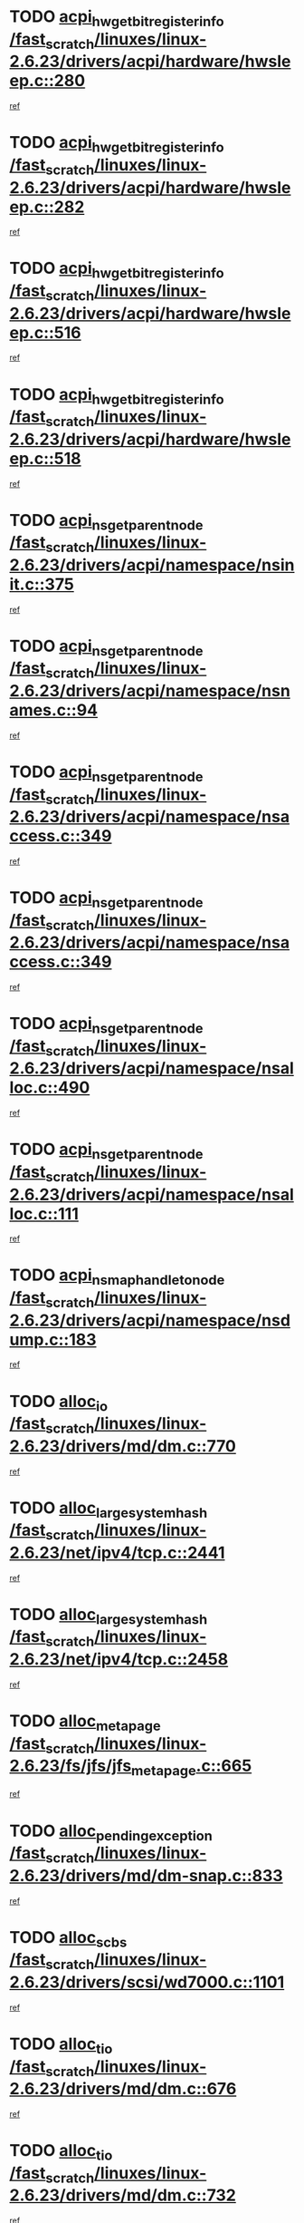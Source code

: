 * TODO [[view:/fast_scratch/linuxes/linux-2.6.23/drivers/acpi/hardware/hwsleep.c::face=ovl-face1::linb=280::colb=1::cole=20][acpi_hw_get_bit_register_info /fast_scratch/linuxes/linux-2.6.23/drivers/acpi/hardware/hwsleep.c::280]]
[[view:/fast_scratch/linuxes/linux-2.6.23/drivers/acpi/hardware/hwsleep.c::face=ovl-face2::linb=326::colb=18::cole=37][ref]]
* TODO [[view:/fast_scratch/linuxes/linux-2.6.23/drivers/acpi/hardware/hwsleep.c::face=ovl-face1::linb=282::colb=1::cole=22][acpi_hw_get_bit_register_info /fast_scratch/linuxes/linux-2.6.23/drivers/acpi/hardware/hwsleep.c::282]]
[[view:/fast_scratch/linuxes/linux-2.6.23/drivers/acpi/hardware/hwsleep.c::face=ovl-face2::linb=327::colb=4::cole=25][ref]]
* TODO [[view:/fast_scratch/linuxes/linux-2.6.23/drivers/acpi/hardware/hwsleep.c::face=ovl-face1::linb=516::colb=2::cole=21][acpi_hw_get_bit_register_info /fast_scratch/linuxes/linux-2.6.23/drivers/acpi/hardware/hwsleep.c::516]]
[[view:/fast_scratch/linuxes/linux-2.6.23/drivers/acpi/hardware/hwsleep.c::face=ovl-face2::linb=530::colb=20::cole=39][ref]]
* TODO [[view:/fast_scratch/linuxes/linux-2.6.23/drivers/acpi/hardware/hwsleep.c::face=ovl-face1::linb=518::colb=2::cole=23][acpi_hw_get_bit_register_info /fast_scratch/linuxes/linux-2.6.23/drivers/acpi/hardware/hwsleep.c::518]]
[[view:/fast_scratch/linuxes/linux-2.6.23/drivers/acpi/hardware/hwsleep.c::face=ovl-face2::linb=531::colb=6::cole=27][ref]]
* TODO [[view:/fast_scratch/linuxes/linux-2.6.23/drivers/acpi/namespace/nsinit.c::face=ovl-face1::linb=375::colb=1::cole=12][acpi_ns_get_parent_node /fast_scratch/linuxes/linux-2.6.23/drivers/acpi/namespace/nsinit.c::375]]
[[view:/fast_scratch/linuxes/linux-2.6.23/drivers/acpi/namespace/nsinit.c::face=ovl-face2::linb=376::colb=9::cole=20][ref]]
* TODO [[view:/fast_scratch/linuxes/linux-2.6.23/drivers/acpi/namespace/nsnames.c::face=ovl-face1::linb=94::colb=2::cole=13][acpi_ns_get_parent_node /fast_scratch/linuxes/linux-2.6.23/drivers/acpi/namespace/nsnames.c::94]]
[[view:/fast_scratch/linuxes/linux-2.6.23/drivers/acpi/namespace/nsnames.c::face=ovl-face2::linb=93::colb=45::cole=56][ref]]
* TODO [[view:/fast_scratch/linuxes/linux-2.6.23/drivers/acpi/namespace/nsaccess.c::face=ovl-face1::linb=349::colb=4::cole=15][acpi_ns_get_parent_node /fast_scratch/linuxes/linux-2.6.23/drivers/acpi/namespace/nsaccess.c::349]]
[[view:/fast_scratch/linuxes/linux-2.6.23/drivers/acpi/namespace/nsaccess.c::face=ovl-face2::linb=347::colb=31::cole=42][ref]]
* TODO [[view:/fast_scratch/linuxes/linux-2.6.23/drivers/acpi/namespace/nsaccess.c::face=ovl-face1::linb=349::colb=4::cole=15][acpi_ns_get_parent_node /fast_scratch/linuxes/linux-2.6.23/drivers/acpi/namespace/nsaccess.c::349]]
[[view:/fast_scratch/linuxes/linux-2.6.23/drivers/acpi/namespace/nsaccess.c::face=ovl-face2::linb=348::colb=10::cole=21][ref]]
* TODO [[view:/fast_scratch/linuxes/linux-2.6.23/drivers/acpi/namespace/nsalloc.c::face=ovl-face1::linb=490::colb=3::cole=14][acpi_ns_get_parent_node /fast_scratch/linuxes/linux-2.6.23/drivers/acpi/namespace/nsalloc.c::490]]
[[view:/fast_scratch/linuxes/linux-2.6.23/drivers/acpi/namespace/nsalloc.c::face=ovl-face2::linb=479::colb=8::cole=19][ref]]
* TODO [[view:/fast_scratch/linuxes/linux-2.6.23/drivers/acpi/namespace/nsalloc.c::face=ovl-face1::linb=111::colb=1::cole=12][acpi_ns_get_parent_node /fast_scratch/linuxes/linux-2.6.23/drivers/acpi/namespace/nsalloc.c::111]]
[[view:/fast_scratch/linuxes/linux-2.6.23/drivers/acpi/namespace/nsalloc.c::face=ovl-face2::linb=114::colb=13::cole=24][ref]]
* TODO [[view:/fast_scratch/linuxes/linux-2.6.23/drivers/acpi/namespace/nsdump.c::face=ovl-face1::linb=183::colb=1::cole=10][acpi_ns_map_handle_to_node /fast_scratch/linuxes/linux-2.6.23/drivers/acpi/namespace/nsdump.c::183]]
[[view:/fast_scratch/linuxes/linux-2.6.23/drivers/acpi/namespace/nsdump.c::face=ovl-face2::linb=184::colb=8::cole=17][ref]]
* TODO [[view:/fast_scratch/linuxes/linux-2.6.23/drivers/md/dm.c::face=ovl-face1::linb=770::colb=1::cole=6][alloc_io /fast_scratch/linuxes/linux-2.6.23/drivers/md/dm.c::770]]
[[view:/fast_scratch/linuxes/linux-2.6.23/drivers/md/dm.c::face=ovl-face2::linb=771::colb=1::cole=6][ref]]
* TODO [[view:/fast_scratch/linuxes/linux-2.6.23/net/ipv4/tcp.c::face=ovl-face1::linb=2441::colb=1::cole=19][alloc_large_system_hash /fast_scratch/linuxes/linux-2.6.23/net/ipv4/tcp.c::2441]]
[[view:/fast_scratch/linuxes/linux-2.6.23/net/ipv4/tcp.c::face=ovl-face2::linb=2453::colb=15::cole=33][ref]]
* TODO [[view:/fast_scratch/linuxes/linux-2.6.23/net/ipv4/tcp.c::face=ovl-face1::linb=2458::colb=1::cole=19][alloc_large_system_hash /fast_scratch/linuxes/linux-2.6.23/net/ipv4/tcp.c::2458]]
[[view:/fast_scratch/linuxes/linux-2.6.23/net/ipv4/tcp.c::face=ovl-face2::linb=2470::colb=18::cole=36][ref]]
* TODO [[view:/fast_scratch/linuxes/linux-2.6.23/fs/jfs/jfs_metapage.c::face=ovl-face1::linb=665::colb=2::cole=4][alloc_metapage /fast_scratch/linuxes/linux-2.6.23/fs/jfs/jfs_metapage.c::665]]
[[view:/fast_scratch/linuxes/linux-2.6.23/fs/jfs/jfs_metapage.c::face=ovl-face2::linb=666::colb=2::cole=4][ref]]
* TODO [[view:/fast_scratch/linuxes/linux-2.6.23/drivers/md/dm-snap.c::face=ovl-face1::linb=833::colb=1::cole=3][alloc_pending_exception /fast_scratch/linuxes/linux-2.6.23/drivers/md/dm-snap.c::833]]
[[view:/fast_scratch/linuxes/linux-2.6.23/drivers/md/dm-snap.c::face=ovl-face2::linb=848::colb=1::cole=3][ref]]
* TODO [[view:/fast_scratch/linuxes/linux-2.6.23/drivers/scsi/wd7000.c::face=ovl-face1::linb=1101::colb=1::cole=4][alloc_scbs /fast_scratch/linuxes/linux-2.6.23/drivers/scsi/wd7000.c::1101]]
[[view:/fast_scratch/linuxes/linux-2.6.23/drivers/scsi/wd7000.c::face=ovl-face2::linb=1102::colb=1::cole=4][ref]]
* TODO [[view:/fast_scratch/linuxes/linux-2.6.23/drivers/md/dm.c::face=ovl-face1::linb=676::colb=1::cole=4][alloc_tio /fast_scratch/linuxes/linux-2.6.23/drivers/md/dm.c::676]]
[[view:/fast_scratch/linuxes/linux-2.6.23/drivers/md/dm.c::face=ovl-face2::linb=677::colb=1::cole=4][ref]]
* TODO [[view:/fast_scratch/linuxes/linux-2.6.23/drivers/md/dm.c::face=ovl-face1::linb=732::colb=4::cole=7][alloc_tio /fast_scratch/linuxes/linux-2.6.23/drivers/md/dm.c::732]]
[[view:/fast_scratch/linuxes/linux-2.6.23/drivers/md/dm.c::face=ovl-face2::linb=733::colb=4::cole=7][ref]]
* TODO [[view:/fast_scratch/linuxes/linux-2.6.23/arch/m68k/amiga/config.c::face=ovl-face1::linb=786::colb=1::cole=9][amiga_chip_alloc_res /fast_scratch/linuxes/linux-2.6.23/arch/m68k/amiga/config.c::786]]
[[view:/fast_scratch/linuxes/linux-2.6.23/arch/m68k/amiga/config.c::face=ovl-face2::linb=787::colb=1::cole=9][ref]]
* TODO [[view:/fast_scratch/linuxes/linux-2.6.23/arch/ppc/amiga/config.c::face=ovl-face1::linb=738::colb=4::cole=12][amiga_chip_alloc_res /fast_scratch/linuxes/linux-2.6.23/arch/ppc/amiga/config.c::738]]
[[view:/fast_scratch/linuxes/linux-2.6.23/arch/ppc/amiga/config.c::face=ovl-face2::linb=739::colb=4::cole=12][ref]]
* TODO [[view:/fast_scratch/linuxes/linux-2.6.23/drivers/scsi/aic94xx/aic94xx_task.c::face=ovl-face1::linb=574::colb=1::cole=5][asd_ascb_alloc_list /fast_scratch/linuxes/linux-2.6.23/drivers/scsi/aic94xx/aic94xx_task.c::574]]
[[view:/fast_scratch/linuxes/linux-2.6.23/drivers/scsi/aic94xx/aic94xx_task.c::face=ovl-face2::linb=580::colb=20::cole=24][ref]]
* TODO [[view:/fast_scratch/linuxes/linux-2.6.23/drivers/scsi/aic94xx/aic94xx_task.c::face=ovl-face1::linb=574::colb=1::cole=5][asd_ascb_alloc_list /fast_scratch/linuxes/linux-2.6.23/drivers/scsi/aic94xx/aic94xx_task.c::574]]
[[view:/fast_scratch/linuxes/linux-2.6.23/drivers/scsi/aic94xx/aic94xx_task.c::face=ovl-face2::linb=580::colb=38::cole=42][ref]]
* TODO [[view:/fast_scratch/linuxes/linux-2.6.23/arch/arm/mach-at91/clock.c::face=ovl-face1::linb=588::colb=1::cole=11][at91_css_to_clk /fast_scratch/linuxes/linux-2.6.23/arch/arm/mach-at91/clock.c::588]]
[[view:/fast_scratch/linuxes/linux-2.6.23/arch/arm/mach-at91/clock.c::face=ovl-face2::linb=589::colb=8::cole=18][ref]]
* TODO [[view:/fast_scratch/linuxes/linux-2.6.23/arch/arm/mach-at91/clock.c::face=ovl-face1::linb=352::colb=1::cole=7][at91_css_to_clk /fast_scratch/linuxes/linux-2.6.23/arch/arm/mach-at91/clock.c::352]]
[[view:/fast_scratch/linuxes/linux-2.6.23/arch/arm/mach-at91/clock.c::face=ovl-face2::linb=354::colb=16::cole=22][ref]]
* TODO [[view:/fast_scratch/linuxes/linux-2.6.23/drivers/net/appletalk/ipddp.c::face=ovl-face1::linb=136::colb=8::cole=16][atalk_find_dev_addr /fast_scratch/linuxes/linux-2.6.23/drivers/net/appletalk/ipddp.c::136]]
[[view:/fast_scratch/linuxes/linux-2.6.23/drivers/net/appletalk/ipddp.c::face=ovl-face2::linb=163::colb=33::cole=41][ref]]
* TODO [[view:/fast_scratch/linuxes/linux-2.6.23/drivers/net/appletalk/ipddp.c::face=ovl-face1::linb=136::colb=8::cole=16][atalk_find_dev_addr /fast_scratch/linuxes/linux-2.6.23/drivers/net/appletalk/ipddp.c::136]]
[[view:/fast_scratch/linuxes/linux-2.6.23/drivers/net/appletalk/ipddp.c::face=ovl-face2::linb=166::colb=25::cole=33][ref]]
* TODO [[view:/fast_scratch/linuxes/linux-2.6.23/net/appletalk/aarp.c::face=ovl-face1::linb=552::colb=21::cole=23][atalk_find_dev_addr /fast_scratch/linuxes/linux-2.6.23/net/appletalk/aarp.c::552]]
[[view:/fast_scratch/linuxes/linux-2.6.23/net/appletalk/aarp.c::face=ovl-face2::linb=563::colb=25::cole=27][ref]]
* TODO [[view:/fast_scratch/linuxes/linux-2.6.23/net/appletalk/aarp.c::face=ovl-face1::linb=552::colb=21::cole=23][atalk_find_dev_addr /fast_scratch/linuxes/linux-2.6.23/net/appletalk/aarp.c::552]]
[[view:/fast_scratch/linuxes/linux-2.6.23/net/appletalk/aarp.c::face=ovl-face2::linb=564::colb=25::cole=27][ref]]
* TODO [[view:/fast_scratch/linuxes/linux-2.6.23/fs/autofs/root.c::face=ovl-face1::linb=70::colb=19::cole=22][autofs_hash_enum /fast_scratch/linuxes/linux-2.6.23/fs/autofs/root.c::70]]
[[view:/fast_scratch/linuxes/linux-2.6.23/fs/autofs/root.c::face=ovl-face2::linb=71::colb=8::cole=11][ref]]
* TODO [[view:/fast_scratch/linuxes/linux-2.6.23/fs/autofs/root.c::face=ovl-face1::linb=70::colb=19::cole=22][autofs_hash_enum /fast_scratch/linuxes/linux-2.6.23/fs/autofs/root.c::70]]
[[view:/fast_scratch/linuxes/linux-2.6.23/fs/autofs/root.c::face=ovl-face2::linb=71::colb=36::cole=39][ref]]
* TODO [[view:/fast_scratch/linuxes/linux-2.6.23/drivers/md/dm.c::face=ovl-face1::linb=654::colb=1::cole=6][bio_alloc_bioset /fast_scratch/linuxes/linux-2.6.23/drivers/md/dm.c::654]]
[[view:/fast_scratch/linuxes/linux-2.6.23/drivers/md/dm.c::face=ovl-face2::linb=656::colb=1::cole=6][ref]]
* TODO [[view:/fast_scratch/linuxes/linux-2.6.23/drivers/md/dm.c::face=ovl-face1::linb=630::colb=1::cole=6][bio_alloc_bioset /fast_scratch/linuxes/linux-2.6.23/drivers/md/dm.c::630]]
[[view:/fast_scratch/linuxes/linux-2.6.23/drivers/md/dm.c::face=ovl-face2::linb=631::colb=1::cole=6][ref]]
* TODO [[view:/fast_scratch/linuxes/linux-2.6.23/drivers/md/dm-io.c::face=ovl-face1::linb=300::colb=2::cole=5][bio_alloc_bioset /fast_scratch/linuxes/linux-2.6.23/drivers/md/dm-io.c::300]]
[[view:/fast_scratch/linuxes/linux-2.6.23/drivers/md/dm-io.c::face=ovl-face2::linb=301::colb=2::cole=5][ref]]
* TODO [[view:/fast_scratch/linuxes/linux-2.6.23/drivers/md/md.c::face=ovl-face1::linb=446::colb=13::cole=16][bio_alloc /fast_scratch/linuxes/linux-2.6.23/drivers/md/md.c::446]]
[[view:/fast_scratch/linuxes/linux-2.6.23/drivers/md/md.c::face=ovl-face2::linb=449::colb=1::cole=4][ref]]
* TODO [[view:/fast_scratch/linuxes/linux-2.6.23/drivers/md/md.c::face=ovl-face1::linb=504::colb=13::cole=16][bio_alloc /fast_scratch/linuxes/linux-2.6.23/drivers/md/md.c::504]]
[[view:/fast_scratch/linuxes/linux-2.6.23/drivers/md/md.c::face=ovl-face2::linb=510::colb=1::cole=4][ref]]
* TODO [[view:/fast_scratch/linuxes/linux-2.6.23/fs/buffer.c::face=ovl-face1::linb=2677::colb=1::cole=4][bio_alloc /fast_scratch/linuxes/linux-2.6.23/fs/buffer.c::2677]]
[[view:/fast_scratch/linuxes/linux-2.6.23/fs/buffer.c::face=ovl-face2::linb=2679::colb=1::cole=4][ref]]
* TODO [[view:/fast_scratch/linuxes/linux-2.6.23/fs/jfs/jfs_logmgr.c::face=ovl-face1::linb=2006::colb=1::cole=4][bio_alloc /fast_scratch/linuxes/linux-2.6.23/fs/jfs/jfs_logmgr.c::2006]]
[[view:/fast_scratch/linuxes/linux-2.6.23/fs/jfs/jfs_logmgr.c::face=ovl-face2::linb=2008::colb=1::cole=4][ref]]
* TODO [[view:/fast_scratch/linuxes/linux-2.6.23/fs/jfs/jfs_logmgr.c::face=ovl-face1::linb=2148::colb=1::cole=4][bio_alloc /fast_scratch/linuxes/linux-2.6.23/fs/jfs/jfs_logmgr.c::2148]]
[[view:/fast_scratch/linuxes/linux-2.6.23/fs/jfs/jfs_logmgr.c::face=ovl-face2::linb=2149::colb=1::cole=4][ref]]
* TODO [[view:/fast_scratch/linuxes/linux-2.6.23/fs/jfs/jfs_metapage.c::face=ovl-face1::linb=513::colb=3::cole=6][bio_alloc /fast_scratch/linuxes/linux-2.6.23/fs/jfs/jfs_metapage.c::513]]
[[view:/fast_scratch/linuxes/linux-2.6.23/fs/jfs/jfs_metapage.c::face=ovl-face2::linb=514::colb=3::cole=6][ref]]
* TODO [[view:/fast_scratch/linuxes/linux-2.6.23/fs/jfs/jfs_metapage.c::face=ovl-face1::linb=443::colb=2::cole=5][bio_alloc /fast_scratch/linuxes/linux-2.6.23/fs/jfs/jfs_metapage.c::443]]
[[view:/fast_scratch/linuxes/linux-2.6.23/fs/jfs/jfs_metapage.c::face=ovl-face2::linb=444::colb=2::cole=5][ref]]
* TODO [[view:/fast_scratch/linuxes/linux-2.6.23/fs/xfs/linux-2.6/xfs_buf.c::face=ovl-face1::linb=1184::colb=2::cole=5][bio_alloc /fast_scratch/linuxes/linux-2.6.23/fs/xfs/linux-2.6/xfs_buf.c::1184]]
[[view:/fast_scratch/linuxes/linux-2.6.23/fs/xfs/linux-2.6/xfs_buf.c::face=ovl-face2::linb=1186::colb=2::cole=5][ref]]
* TODO [[view:/fast_scratch/linuxes/linux-2.6.23/fs/xfs/linux-2.6/xfs_buf.c::face=ovl-face1::linb=1223::colb=1::cole=4][bio_alloc /fast_scratch/linuxes/linux-2.6.23/fs/xfs/linux-2.6/xfs_buf.c::1223]]
[[view:/fast_scratch/linuxes/linux-2.6.23/fs/xfs/linux-2.6/xfs_buf.c::face=ovl-face2::linb=1224::colb=1::cole=4][ref]]
* TODO [[view:/fast_scratch/linuxes/linux-2.6.23/mm/bounce.c::face=ovl-face1::linb=214::colb=3::cole=6][bio_alloc /fast_scratch/linuxes/linux-2.6.23/mm/bounce.c::214]]
[[view:/fast_scratch/linuxes/linux-2.6.23/mm/bounce.c::face=ovl-face2::linb=216::colb=7::cole=10][ref]]
* TODO [[view:/fast_scratch/linuxes/linux-2.6.23/drivers/block/pktcdvd.c::face=ovl-face1::linb=2499::colb=14::cole=24][bio_clone /fast_scratch/linuxes/linux-2.6.23/drivers/block/pktcdvd.c::2499]]
[[view:/fast_scratch/linuxes/linux-2.6.23/drivers/block/pktcdvd.c::face=ovl-face2::linb=2504::colb=2::cole=12][ref]]
* TODO [[view:/fast_scratch/linuxes/linux-2.6.23/drivers/md/raid10.c::face=ovl-face1::linb=859::colb=2::cole=10][bio_clone /fast_scratch/linuxes/linux-2.6.23/drivers/md/raid10.c::859]]
[[view:/fast_scratch/linuxes/linux-2.6.23/drivers/md/raid10.c::face=ovl-face2::linb=863::colb=2::cole=10][ref]]
* TODO [[view:/fast_scratch/linuxes/linux-2.6.23/drivers/md/raid10.c::face=ovl-face1::linb=906::colb=2::cole=6][bio_clone /fast_scratch/linuxes/linux-2.6.23/drivers/md/raid10.c::906]]
[[view:/fast_scratch/linuxes/linux-2.6.23/drivers/md/raid10.c::face=ovl-face2::linb=909::colb=2::cole=6][ref]]
* TODO [[view:/fast_scratch/linuxes/linux-2.6.23/drivers/md/raid10.c::face=ovl-face1::linb=1584::colb=4::cole=7][bio_clone /fast_scratch/linuxes/linux-2.6.23/drivers/md/raid10.c::1584]]
[[view:/fast_scratch/linuxes/linux-2.6.23/drivers/md/raid10.c::face=ovl-face2::linb=1586::colb=4::cole=7][ref]]
* TODO [[view:/fast_scratch/linuxes/linux-2.6.23/drivers/md/raid1.c::face=ovl-face1::linb=836::colb=2::cole=10][bio_clone /fast_scratch/linuxes/linux-2.6.23/drivers/md/raid1.c::836]]
[[view:/fast_scratch/linuxes/linux-2.6.23/drivers/md/raid1.c::face=ovl-face2::linb=840::colb=2::cole=10][ref]]
* TODO [[view:/fast_scratch/linuxes/linux-2.6.23/drivers/md/raid1.c::face=ovl-face1::linb=908::colb=2::cole=6][bio_clone /fast_scratch/linuxes/linux-2.6.23/drivers/md/raid1.c::908]]
[[view:/fast_scratch/linuxes/linux-2.6.23/drivers/md/raid1.c::face=ovl-face2::linb=911::colb=2::cole=6][ref]]
* TODO [[view:/fast_scratch/linuxes/linux-2.6.23/drivers/md/raid1.c::face=ovl-face1::linb=1574::colb=5::cole=8][bio_clone /fast_scratch/linuxes/linux-2.6.23/drivers/md/raid1.c::1574]]
[[view:/fast_scratch/linuxes/linux-2.6.23/drivers/md/raid1.c::face=ovl-face2::linb=1580::colb=5::cole=8][ref]]
* TODO [[view:/fast_scratch/linuxes/linux-2.6.23/drivers/md/raid1.c::face=ovl-face1::linb=1621::colb=4::cole=7][bio_clone /fast_scratch/linuxes/linux-2.6.23/drivers/md/raid1.c::1621]]
[[view:/fast_scratch/linuxes/linux-2.6.23/drivers/md/raid1.c::face=ovl-face2::linb=1629::colb=4::cole=7][ref]]
* TODO [[view:/fast_scratch/linuxes/linux-2.6.23/drivers/md/faulty.c::face=ovl-face1::linb=212::colb=14::cole=15][bio_clone /fast_scratch/linuxes/linux-2.6.23/drivers/md/faulty.c::212]]
[[view:/fast_scratch/linuxes/linux-2.6.23/drivers/md/faulty.c::face=ovl-face2::linb=213::colb=2::cole=3][ref]]
* TODO [[view:/fast_scratch/linuxes/linux-2.6.23/drivers/md/md.c::face=ovl-face1::linb=460::colb=2::cole=6][bio_clone /fast_scratch/linuxes/linux-2.6.23/drivers/md/md.c::460]]
[[view:/fast_scratch/linuxes/linux-2.6.23/drivers/md/md.c::face=ovl-face2::linb=461::colb=2::cole=6][ref]]
* TODO [[view:/fast_scratch/linuxes/linux-2.6.23/drivers/md/linear.c::face=ovl-face1::linb=370::colb=2::cole=4][bio_split /fast_scratch/linuxes/linux-2.6.23/drivers/md/linear.c::370]]
[[view:/fast_scratch/linuxes/linux-2.6.23/drivers/md/linear.c::face=ovl-face2::linb=372::colb=30::cole=32][ref]]
* TODO [[view:/fast_scratch/linuxes/linux-2.6.23/drivers/md/raid10.c::face=ovl-face1::linb=808::colb=2::cole=4][bio_split /fast_scratch/linuxes/linux-2.6.23/drivers/md/raid10.c::808]]
[[view:/fast_scratch/linuxes/linux-2.6.23/drivers/md/raid10.c::face=ovl-face2::linb=810::colb=23::cole=25][ref]]
* TODO [[view:/fast_scratch/linuxes/linux-2.6.23/drivers/md/raid0.c::face=ovl-face1::linb=445::colb=2::cole=4][bio_split /fast_scratch/linuxes/linux-2.6.23/drivers/md/raid0.c::445]]
[[view:/fast_scratch/linuxes/linux-2.6.23/drivers/md/raid0.c::face=ovl-face2::linb=446::colb=29::cole=31][ref]]
* TODO [[view:/fast_scratch/linuxes/linux-2.6.23/block/scsi_ioctl.c::face=ovl-face1::linb=528::colb=1::cole=3][blk_get_request /fast_scratch/linuxes/linux-2.6.23/block/scsi_ioctl.c::528]]
[[view:/fast_scratch/linuxes/linux-2.6.23/block/scsi_ioctl.c::face=ovl-face2::linb=529::colb=1::cole=3][ref]]
* TODO [[view:/fast_scratch/linuxes/linux-2.6.23/block/scsi_ioctl.c::face=ovl-face1::linb=442::colb=1::cole=3][blk_get_request /fast_scratch/linuxes/linux-2.6.23/block/scsi_ioctl.c::442]]
[[view:/fast_scratch/linuxes/linux-2.6.23/block/scsi_ioctl.c::face=ovl-face2::linb=450::colb=1::cole=3][ref]]
* TODO [[view:/fast_scratch/linuxes/linux-2.6.23/drivers/block/pktcdvd.c::face=ovl-face1::linb=759::colb=1::cole=3][blk_get_request /fast_scratch/linuxes/linux-2.6.23/drivers/block/pktcdvd.c::759]]
[[view:/fast_scratch/linuxes/linux-2.6.23/drivers/block/pktcdvd.c::face=ovl-face2::linb=767::colb=1::cole=3][ref]]
* TODO [[view:/fast_scratch/linuxes/linux-2.6.23/drivers/ide/ide-disk.c::face=ovl-face1::linb=729::colb=1::cole=3][blk_get_request /fast_scratch/linuxes/linux-2.6.23/drivers/ide/ide-disk.c::729]]
[[view:/fast_scratch/linuxes/linux-2.6.23/drivers/ide/ide-disk.c::face=ovl-face2::linb=739::colb=48::cole=50][ref]]
* TODO [[view:/fast_scratch/linuxes/linux-2.6.23/drivers/scsi/scsi_lib.c::face=ovl-face1::linb=187::colb=1::cole=4][blk_get_request /fast_scratch/linuxes/linux-2.6.23/drivers/scsi/scsi_lib.c::187]]
[[view:/fast_scratch/linuxes/linux-2.6.23/drivers/scsi/scsi_lib.c::face=ovl-face2::linb=193::colb=1::cole=4][ref]]
* TODO [[view:/fast_scratch/linuxes/linux-2.6.23/drivers/block/cciss.c::face=ovl-face1::linb=1355::colb=2::cole=13][blk_init_queue /fast_scratch/linuxes/linux-2.6.23/drivers/block/cciss.c::1355]]
[[view:/fast_scratch/linuxes/linux-2.6.23/drivers/block/cciss.c::face=ovl-face2::linb=1363::colb=2::cole=13][ref]]
* TODO [[view:/fast_scratch/linuxes/linux-2.6.23/block/bsg.c::face=ovl-face1::linb=518::colb=2::cole=4][bsg_get_done_cmd /fast_scratch/linuxes/linux-2.6.23/block/bsg.c::518]]
[[view:/fast_scratch/linuxes/linux-2.6.23/block/bsg.c::face=ovl-face2::linb=529::colb=33::cole=35][ref]]
* TODO [[view:/fast_scratch/linuxes/linux-2.6.23/block/bsg.c::face=ovl-face1::linb=518::colb=2::cole=4][bsg_get_done_cmd /fast_scratch/linuxes/linux-2.6.23/block/bsg.c::518]]
[[view:/fast_scratch/linuxes/linux-2.6.23/block/bsg.c::face=ovl-face2::linb=529::colb=42::cole=44][ref]]
* TODO [[view:/fast_scratch/linuxes/linux-2.6.23/block/bsg.c::face=ovl-face1::linb=518::colb=2::cole=4][bsg_get_done_cmd /fast_scratch/linuxes/linux-2.6.23/block/bsg.c::518]]
[[view:/fast_scratch/linuxes/linux-2.6.23/block/bsg.c::face=ovl-face2::linb=529::colb=51::cole=53][ref]]
* TODO [[view:/fast_scratch/linuxes/linux-2.6.23/block/bsg.c::face=ovl-face1::linb=518::colb=2::cole=4][bsg_get_done_cmd /fast_scratch/linuxes/linux-2.6.23/block/bsg.c::518]]
[[view:/fast_scratch/linuxes/linux-2.6.23/block/bsg.c::face=ovl-face2::linb=530::colb=12::cole=14][ref]]
* TODO [[view:/fast_scratch/linuxes/linux-2.6.23/block/bsg.c::face=ovl-face1::linb=490::colb=2::cole=4][bsg_get_done_cmd /fast_scratch/linuxes/linux-2.6.23/block/bsg.c::490]]
[[view:/fast_scratch/linuxes/linux-2.6.23/block/bsg.c::face=ovl-face2::linb=494::colb=34::cole=36][ref]]
* TODO [[view:/fast_scratch/linuxes/linux-2.6.23/block/bsg.c::face=ovl-face1::linb=490::colb=2::cole=4][bsg_get_done_cmd /fast_scratch/linuxes/linux-2.6.23/block/bsg.c::490]]
[[view:/fast_scratch/linuxes/linux-2.6.23/block/bsg.c::face=ovl-face2::linb=494::colb=43::cole=45][ref]]
* TODO [[view:/fast_scratch/linuxes/linux-2.6.23/block/bsg.c::face=ovl-face1::linb=490::colb=2::cole=4][bsg_get_done_cmd /fast_scratch/linuxes/linux-2.6.23/block/bsg.c::490]]
[[view:/fast_scratch/linuxes/linux-2.6.23/block/bsg.c::face=ovl-face2::linb=494::colb=52::cole=54][ref]]
* TODO [[view:/fast_scratch/linuxes/linux-2.6.23/block/bsg.c::face=ovl-face1::linb=490::colb=2::cole=4][bsg_get_done_cmd /fast_scratch/linuxes/linux-2.6.23/block/bsg.c::490]]
[[view:/fast_scratch/linuxes/linux-2.6.23/block/bsg.c::face=ovl-face2::linb=495::colb=6::cole=8][ref]]
* TODO [[view:/fast_scratch/linuxes/linux-2.6.23/arch/sparc64/kernel/prom.c::face=ovl-face1::linb=1433::colb=8::cole=12][build_one_prop /fast_scratch/linuxes/linux-2.6.23/arch/sparc64/kernel/prom.c::1433]]
[[view:/fast_scratch/linuxes/linux-2.6.23/arch/sparc64/kernel/prom.c::face=ovl-face2::linb=1436::colb=1::cole=5][ref]]
* TODO [[view:/fast_scratch/linuxes/linux-2.6.23/arch/sparc/kernel/prom.c::face=ovl-face1::linb=343::colb=8::cole=12][build_one_prop /fast_scratch/linuxes/linux-2.6.23/arch/sparc/kernel/prom.c::343]]
[[view:/fast_scratch/linuxes/linux-2.6.23/arch/sparc/kernel/prom.c::face=ovl-face2::linb=346::colb=1::cole=5][ref]]
* TODO [[view:/fast_scratch/linuxes/linux-2.6.23/drivers/media/video/cafe_ccic.c::face=ovl-face1::linb=2249::colb=21::cole=24][cafe_find_by_pdev /fast_scratch/linuxes/linux-2.6.23/drivers/media/video/cafe_ccic.c::2249]]
[[view:/fast_scratch/linuxes/linux-2.6.23/drivers/media/video/cafe_ccic.c::face=ovl-face2::linb=2264::colb=13::cole=16][ref]]
* TODO [[view:/fast_scratch/linuxes/linux-2.6.23/arch/powerpc/platforms/cell/interrupt.c::face=ovl-face1::linb=402::colb=30::cole=38][cbe_get_cpu_iic_regs /fast_scratch/linuxes/linux-2.6.23/arch/powerpc/platforms/cell/interrupt.c::402]]
[[view:/fast_scratch/linuxes/linux-2.6.23/arch/powerpc/platforms/cell/interrupt.c::face=ovl-face2::linb=413::colb=11::cole=19][ref]]
* TODO [[view:/fast_scratch/linuxes/linux-2.6.23/arch/powerpc/platforms/cell/interrupt.c::face=ovl-face1::linb=352::colb=2::cole=10][cbe_get_cpu_iic_regs /fast_scratch/linuxes/linux-2.6.23/arch/powerpc/platforms/cell/interrupt.c::352]]
[[view:/fast_scratch/linuxes/linux-2.6.23/arch/powerpc/platforms/cell/interrupt.c::face=ovl-face2::linb=365::colb=12::cole=20][ref]]
* TODO [[view:/fast_scratch/linuxes/linux-2.6.23/arch/powerpc/platforms/cell/cbe_cpufreq_pervasive.c::face=ovl-face1::linb=65::colb=1::cole=12][cbe_get_cpu_mic_tm_regs /fast_scratch/linuxes/linux-2.6.23/arch/powerpc/platforms/cell/cbe_cpufreq_pervasive.c::65]]
[[view:/fast_scratch/linuxes/linux-2.6.23/arch/powerpc/platforms/cell/cbe_cpufreq_pervasive.c::face=ovl-face2::linb=72::colb=11::cole=22][ref]]
* TODO [[view:/fast_scratch/linuxes/linux-2.6.23/arch/powerpc/platforms/cell/pervasive.c::face=ovl-face1::linb=107::colb=3::cole=6][cbe_get_cpu_pmd_regs /fast_scratch/linuxes/linux-2.6.23/arch/powerpc/platforms/cell/pervasive.c::107]]
[[view:/fast_scratch/linuxes/linux-2.6.23/arch/powerpc/platforms/cell/pervasive.c::face=ovl-face2::linb=108::colb=16::cole=19][ref]]
* TODO [[view:/fast_scratch/linuxes/linux-2.6.23/arch/powerpc/platforms/cell/cbe_thermal.c::face=ovl-face1::linb=184::colb=1::cole=9][cbe_get_cpu_pmd_regs /fast_scratch/linuxes/linux-2.6.23/arch/powerpc/platforms/cell/cbe_thermal.c::184]]
[[view:/fast_scratch/linuxes/linux-2.6.23/arch/powerpc/platforms/cell/cbe_thermal.c::face=ovl-face2::linb=185::colb=18::cole=26][ref]]
* TODO [[view:/fast_scratch/linuxes/linux-2.6.23/arch/powerpc/platforms/cell/pmu.c::face=ovl-face1::linb=337::colb=30::cole=38][cbe_get_cpu_pmd_regs /fast_scratch/linuxes/linux-2.6.23/arch/powerpc/platforms/cell/pmu.c::337]]
[[view:/fast_scratch/linuxes/linux-2.6.23/arch/powerpc/platforms/cell/pmu.c::face=ovl-face2::linb=339::colb=19::cole=27][ref]]
* TODO [[view:/fast_scratch/linuxes/linux-2.6.23/arch/powerpc/platforms/cell/pmu.c::face=ovl-face1::linb=48::colb=2::cole=10][cbe_get_cpu_pmd_regs /fast_scratch/linuxes/linux-2.6.23/arch/powerpc/platforms/cell/pmu.c::48]]
[[view:/fast_scratch/linuxes/linux-2.6.23/arch/powerpc/platforms/cell/pmu.c::face=ovl-face2::linb=50::colb=13::cole=21][ref]]
* TODO [[view:/fast_scratch/linuxes/linux-2.6.23/arch/powerpc/platforms/cell/pmu.c::face=ovl-face1::linb=64::colb=2::cole=10][cbe_get_cpu_pmd_regs /fast_scratch/linuxes/linux-2.6.23/arch/powerpc/platforms/cell/pmu.c::64]]
[[view:/fast_scratch/linuxes/linux-2.6.23/arch/powerpc/platforms/cell/pmu.c::face=ovl-face2::linb=65::colb=25::cole=33][ref]]
* TODO [[view:/fast_scratch/linuxes/linux-2.6.23/arch/powerpc/platforms/cell/cbe_cpufreq_pervasive.c::face=ovl-face1::linb=110::colb=1::cole=9][cbe_get_cpu_pmd_regs /fast_scratch/linuxes/linux-2.6.23/arch/powerpc/platforms/cell/cbe_cpufreq_pervasive.c::110]]
[[view:/fast_scratch/linuxes/linux-2.6.23/arch/powerpc/platforms/cell/cbe_cpufreq_pervasive.c::face=ovl-face2::linb=111::colb=16::cole=24][ref]]
* TODO [[view:/fast_scratch/linuxes/linux-2.6.23/arch/powerpc/platforms/cell/cbe_cpufreq_pervasive.c::face=ovl-face1::linb=66::colb=1::cole=9][cbe_get_cpu_pmd_regs /fast_scratch/linuxes/linux-2.6.23/arch/powerpc/platforms/cell/cbe_cpufreq_pervasive.c::66]]
[[view:/fast_scratch/linuxes/linux-2.6.23/arch/powerpc/platforms/cell/cbe_cpufreq_pervasive.c::face=ovl-face2::linb=78::colb=18::cole=26][ref]]
* TODO [[view:/fast_scratch/linuxes/linux-2.6.23/arch/powerpc/platforms/cell/pmu.c::face=ovl-face1::linb=313::colb=1::cole=12][cbe_get_cpu_pmd_shadow_regs /fast_scratch/linuxes/linux-2.6.23/arch/powerpc/platforms/cell/pmu.c::313]]
[[view:/fast_scratch/linuxes/linux-2.6.23/arch/powerpc/platforms/cell/pmu.c::face=ovl-face2::linb=314::colb=1::cole=12][ref]]
* TODO [[view:/fast_scratch/linuxes/linux-2.6.23/arch/powerpc/platforms/cell/pmu.c::face=ovl-face1::linb=112::colb=3::cole=14][cbe_get_cpu_pmd_shadow_regs /fast_scratch/linuxes/linux-2.6.23/arch/powerpc/platforms/cell/pmu.c::112]]
[[view:/fast_scratch/linuxes/linux-2.6.23/arch/powerpc/platforms/cell/pmu.c::face=ovl-face2::linb=113::colb=3::cole=14][ref]]
* TODO [[view:/fast_scratch/linuxes/linux-2.6.23/arch/powerpc/platforms/cell/pmu.c::face=ovl-face1::linb=49::colb=2::cole=13][cbe_get_cpu_pmd_shadow_regs /fast_scratch/linuxes/linux-2.6.23/arch/powerpc/platforms/cell/pmu.c::49]]
[[view:/fast_scratch/linuxes/linux-2.6.23/arch/powerpc/platforms/cell/pmu.c::face=ovl-face2::linb=51::colb=2::cole=13][ref]]
* TODO [[view:/fast_scratch/linuxes/linux-2.6.23/arch/powerpc/platforms/cell/pmu.c::face=ovl-face1::linb=57::colb=2::cole=13][cbe_get_cpu_pmd_shadow_regs /fast_scratch/linuxes/linux-2.6.23/arch/powerpc/platforms/cell/pmu.c::57]]
[[view:/fast_scratch/linuxes/linux-2.6.23/arch/powerpc/platforms/cell/pmu.c::face=ovl-face2::linb=58::colb=10::cole=21][ref]]
* TODO [[view:/fast_scratch/linuxes/linux-2.6.23/drivers/parisc/ccio-dma.c::face=ovl-face1::linb=1188::colb=13::cole=16][ccio_get_iommu /fast_scratch/linuxes/linux-2.6.23/drivers/parisc/ccio-dma.c::1188]]
[[view:/fast_scratch/linuxes/linux-2.6.23/drivers/parisc/ccio-dma.c::face=ovl-face2::linb=1191::colb=1::cole=4][ref]]
* TODO [[view:/fast_scratch/linuxes/linux-2.6.23/block/cfq-iosched.c::face=ovl-face1::linb=1447::colb=2::cole=6][cfq_find_alloc_queue /fast_scratch/linuxes/linux-2.6.23/block/cfq-iosched.c::1447]]
[[view:/fast_scratch/linuxes/linux-2.6.23/block/cfq-iosched.c::face=ovl-face2::linb=1453::colb=14::cole=18][ref]]
* TODO [[view:/fast_scratch/linuxes/linux-2.6.23/block/cfq-iosched.c::face=ovl-face1::linb=1447::colb=2::cole=6][cfq_find_alloc_queue /fast_scratch/linuxes/linux-2.6.23/block/cfq-iosched.c::1447]]
[[view:/fast_scratch/linuxes/linux-2.6.23/block/cfq-iosched.c::face=ovl-face2::linb=1457::colb=13::cole=17][ref]]
* TODO [[view:/fast_scratch/linuxes/linux-2.6.23/kernel/sched_fair.c::face=ovl-face1::linb=1166::colb=36::cole=40][cfs_rq_curr /fast_scratch/linuxes/linux-2.6.23/kernel/sched_fair.c::1166]]
[[view:/fast_scratch/linuxes/linux-2.6.23/kernel/sched_fair.c::face=ovl-face2::linb=1177::colb=16::cole=20][ref]]
* TODO [[view:/fast_scratch/linuxes/linux-2.6.23/fs/cramfs/inode.c::face=ovl-face1::linb=420::colb=2::cole=4][cramfs_read /fast_scratch/linuxes/linux-2.6.23/fs/cramfs/inode.c::420]]
[[view:/fast_scratch/linuxes/linux-2.6.23/fs/cramfs/inode.c::face=ovl-face2::linb=427::colb=12::cole=14][ref]]
* TODO [[view:/fast_scratch/linuxes/linux-2.6.23/fs/cramfs/inode.c::face=ovl-face1::linb=370::colb=2::cole=4][cramfs_read /fast_scratch/linuxes/linux-2.6.23/fs/cramfs/inode.c::370]]
[[view:/fast_scratch/linuxes/linux-2.6.23/fs/cramfs/inode.c::face=ovl-face2::linb=378::colb=12::cole=14][ref]]
* TODO [[view:/fast_scratch/linuxes/linux-2.6.23/arch/sparc64/kernel/prom.c::face=ovl-face1::linb=1727::colb=1::cole=9][create_node /fast_scratch/linuxes/linux-2.6.23/arch/sparc64/kernel/prom.c::1727]]
[[view:/fast_scratch/linuxes/linux-2.6.23/arch/sparc64/kernel/prom.c::face=ovl-face2::linb=1728::colb=1::cole=9][ref]]
* TODO [[view:/fast_scratch/linuxes/linux-2.6.23/arch/sparc/kernel/prom.c::face=ovl-face1::linb=549::colb=1::cole=9][create_node /fast_scratch/linuxes/linux-2.6.23/arch/sparc/kernel/prom.c::549]]
[[view:/fast_scratch/linuxes/linux-2.6.23/arch/sparc/kernel/prom.c::face=ovl-face2::linb=550::colb=1::cole=9][ref]]
* TODO [[view:/fast_scratch/linuxes/linux-2.6.23/arch/parisc/kernel/drivers.c::face=ovl-face1::linb=500::colb=1::cole=4][create_parisc_device /fast_scratch/linuxes/linux-2.6.23/arch/parisc/kernel/drivers.c::500]]
[[view:/fast_scratch/linuxes/linux-2.6.23/arch/parisc/kernel/drivers.c::face=ovl-face2::linb=501::colb=5::cole=8][ref]]
* TODO [[view:/fast_scratch/linuxes/linux-2.6.23/drivers/misc/hdpuftrs/hdpu_nexus.c::face=ovl-face1::linb=72::colb=1::cole=13][create_proc_entry /fast_scratch/linuxes/linux-2.6.23/drivers/misc/hdpuftrs/hdpu_nexus.c::72]]
[[view:/fast_scratch/linuxes/linux-2.6.23/drivers/misc/hdpuftrs/hdpu_nexus.c::face=ovl-face2::linb=73::colb=1::cole=13][ref]]
* TODO [[view:/fast_scratch/linuxes/linux-2.6.23/drivers/misc/hdpuftrs/hdpu_nexus.c::face=ovl-face1::linb=75::colb=1::cole=16][create_proc_entry /fast_scratch/linuxes/linux-2.6.23/drivers/misc/hdpuftrs/hdpu_nexus.c::75]]
[[view:/fast_scratch/linuxes/linux-2.6.23/drivers/misc/hdpuftrs/hdpu_nexus.c::face=ovl-face2::linb=76::colb=1::cole=16][ref]]
* TODO [[view:/fast_scratch/linuxes/linux-2.6.23/sound/pci/cs46xx/dsp_spos.c::face=ovl-face1::linb=1611::colb=2::cole=17][cs46xx_dsp_create_scb /fast_scratch/linuxes/linux-2.6.23/sound/pci/cs46xx/dsp_spos.c::1611]]
[[view:/fast_scratch/linuxes/linux-2.6.23/sound/pci/cs46xx/dsp_spos.c::face=ovl-face2::linb=1629::colb=2::cole=17][ref]]
* TODO [[view:/fast_scratch/linuxes/linux-2.6.23/sound/pci/cs46xx/dsp_spos.c::face=ovl-face1::linb=1614::colb=2::cole=17][cs46xx_dsp_create_scb /fast_scratch/linuxes/linux-2.6.23/sound/pci/cs46xx/dsp_spos.c::1614]]
[[view:/fast_scratch/linuxes/linux-2.6.23/sound/pci/cs46xx/dsp_spos.c::face=ovl-face2::linb=1624::colb=2::cole=17][ref]]
* TODO [[view:/fast_scratch/linuxes/linux-2.6.23/sound/pci/cs46xx/dsp_spos.c::face=ovl-face1::linb=1616::colb=2::cole=22][cs46xx_dsp_create_scb /fast_scratch/linuxes/linux-2.6.23/sound/pci/cs46xx/dsp_spos.c::1616]]
[[view:/fast_scratch/linuxes/linux-2.6.23/sound/pci/cs46xx/dsp_spos.c::face=ovl-face2::linb=1619::colb=2::cole=22][ref]]
* TODO [[view:/fast_scratch/linuxes/linux-2.6.23/sound/pci/cs46xx/dsp_spos.c::face=ovl-face1::linb=1146::colb=2::cole=19][cs46xx_dsp_create_scb /fast_scratch/linuxes/linux-2.6.23/sound/pci/cs46xx/dsp_spos.c::1146]]
[[view:/fast_scratch/linuxes/linux-2.6.23/sound/pci/cs46xx/dsp_spos.c::face=ovl-face2::linb=1147::colb=2::cole=19][ref]]
* TODO [[view:/fast_scratch/linuxes/linux-2.6.23/sound/pci/cs46xx/dsp_spos_scb_lib.c::face=ovl-face1::linb=306::colb=1::cole=4][cs46xx_dsp_create_scb /fast_scratch/linuxes/linux-2.6.23/sound/pci/cs46xx/dsp_spos_scb_lib.c::306]]
[[view:/fast_scratch/linuxes/linux-2.6.23/sound/pci/cs46xx/dsp_spos_scb_lib.c::face=ovl-face2::linb=309::colb=1::cole=4][ref]]
* TODO [[view:/fast_scratch/linuxes/linux-2.6.23/block/ll_rw_blk.c::face=ovl-face1::linb=2091::colb=3::cole=6][current_io_context /fast_scratch/linuxes/linux-2.6.23/block/ll_rw_blk.c::2091]]
[[view:/fast_scratch/linuxes/linux-2.6.23/block/ll_rw_blk.c::face=ovl-face2::linb=2166::colb=2::cole=5][ref]]
* TODO [[view:/fast_scratch/linuxes/linux-2.6.23/drivers/media/video/cx88/cx88-blackbird.c::face=ovl-face1::linb=1296::colb=1::cole=14][cx88_vdev_init /fast_scratch/linuxes/linux-2.6.23/drivers/media/video/cx88/cx88-blackbird.c::1296]]
[[view:/fast_scratch/linuxes/linux-2.6.23/drivers/media/video/cx88/cx88-blackbird.c::face=ovl-face2::linb=1305::colb=24::cole=37][ref]]
* TODO [[view:/fast_scratch/linuxes/linux-2.6.23/drivers/media/video/cx88/cx88-video.c::face=ovl-face1::linb=1835::colb=1::cole=15][cx88_vdev_init /fast_scratch/linuxes/linux-2.6.23/drivers/media/video/cx88/cx88-video.c::1835]]
[[view:/fast_scratch/linuxes/linux-2.6.23/drivers/media/video/cx88/cx88-video.c::face=ovl-face2::linb=1845::colb=19::cole=33][ref]]
* TODO [[view:/fast_scratch/linuxes/linux-2.6.23/drivers/media/video/cx88/cx88-video.c::face=ovl-face1::linb=1847::colb=1::cole=13][cx88_vdev_init /fast_scratch/linuxes/linux-2.6.23/drivers/media/video/cx88/cx88-video.c::1847]]
[[view:/fast_scratch/linuxes/linux-2.6.23/drivers/media/video/cx88/cx88-video.c::face=ovl-face2::linb=1856::colb=19::cole=31][ref]]
* TODO [[view:/fast_scratch/linuxes/linux-2.6.23/drivers/media/video/cx88/cx88-video.c::face=ovl-face1::linb=1859::colb=2::cole=16][cx88_vdev_init /fast_scratch/linuxes/linux-2.6.23/drivers/media/video/cx88/cx88-video.c::1859]]
[[view:/fast_scratch/linuxes/linux-2.6.23/drivers/media/video/cx88/cx88-video.c::face=ovl-face2::linb=1869::colb=20::cole=34][ref]]
* TODO [[view:/fast_scratch/linuxes/linux-2.6.23/drivers/block/DAC960.c::face=ovl-face1::linb=798::colb=20::cole=27][DAC960_AllocateCommand /fast_scratch/linuxes/linux-2.6.23/drivers/block/DAC960.c::798]]
[[view:/fast_scratch/linuxes/linux-2.6.23/drivers/block/DAC960.c::face=ovl-face2::linb=799::colb=48::cole=55][ref]]
* TODO [[view:/fast_scratch/linuxes/linux-2.6.23/drivers/block/DAC960.c::face=ovl-face1::linb=823::colb=20::cole=27][DAC960_AllocateCommand /fast_scratch/linuxes/linux-2.6.23/drivers/block/DAC960.c::823]]
[[view:/fast_scratch/linuxes/linux-2.6.23/drivers/block/DAC960.c::face=ovl-face2::linb=824::colb=48::cole=55][ref]]
* TODO [[view:/fast_scratch/linuxes/linux-2.6.23/drivers/block/DAC960.c::face=ovl-face1::linb=850::colb=20::cole=27][DAC960_AllocateCommand /fast_scratch/linuxes/linux-2.6.23/drivers/block/DAC960.c::850]]
[[view:/fast_scratch/linuxes/linux-2.6.23/drivers/block/DAC960.c::face=ovl-face2::linb=851::colb=48::cole=55][ref]]
* TODO [[view:/fast_scratch/linuxes/linux-2.6.23/drivers/block/DAC960.c::face=ovl-face1::linb=1119::colb=20::cole=27][DAC960_AllocateCommand /fast_scratch/linuxes/linux-2.6.23/drivers/block/DAC960.c::1119]]
[[view:/fast_scratch/linuxes/linux-2.6.23/drivers/block/DAC960.c::face=ovl-face2::linb=1120::colb=48::cole=55][ref]]
* TODO [[view:/fast_scratch/linuxes/linux-2.6.23/drivers/block/DAC960.c::face=ovl-face1::linb=876::colb=20::cole=27][DAC960_AllocateCommand /fast_scratch/linuxes/linux-2.6.23/drivers/block/DAC960.c::876]]
[[view:/fast_scratch/linuxes/linux-2.6.23/drivers/block/DAC960.c::face=ovl-face2::linb=877::colb=48::cole=55][ref]]
* TODO [[view:/fast_scratch/linuxes/linux-2.6.23/drivers/block/DAC960.c::face=ovl-face1::linb=914::colb=20::cole=27][DAC960_AllocateCommand /fast_scratch/linuxes/linux-2.6.23/drivers/block/DAC960.c::914]]
[[view:/fast_scratch/linuxes/linux-2.6.23/drivers/block/DAC960.c::face=ovl-face2::linb=915::colb=48::cole=55][ref]]
* TODO [[view:/fast_scratch/linuxes/linux-2.6.23/drivers/block/DAC960.c::face=ovl-face1::linb=1093::colb=6::cole=13][DAC960_AllocateCommand /fast_scratch/linuxes/linux-2.6.23/drivers/block/DAC960.c::1093]]
[[view:/fast_scratch/linuxes/linux-2.6.23/drivers/block/DAC960.c::face=ovl-face2::linb=1094::colb=24::cole=31][ref]]
* TODO [[view:/fast_scratch/linuxes/linux-2.6.23/drivers/block/DAC960.c::face=ovl-face1::linb=953::colb=20::cole=27][DAC960_AllocateCommand /fast_scratch/linuxes/linux-2.6.23/drivers/block/DAC960.c::953]]
[[view:/fast_scratch/linuxes/linux-2.6.23/drivers/block/DAC960.c::face=ovl-face2::linb=954::colb=48::cole=55][ref]]
* TODO [[view:/fast_scratch/linuxes/linux-2.6.23/drivers/block/DAC960.c::face=ovl-face1::linb=1006::colb=20::cole=27][DAC960_AllocateCommand /fast_scratch/linuxes/linux-2.6.23/drivers/block/DAC960.c::1006]]
[[view:/fast_scratch/linuxes/linux-2.6.23/drivers/block/DAC960.c::face=ovl-face2::linb=1007::colb=48::cole=55][ref]]
* TODO [[view:/fast_scratch/linuxes/linux-2.6.23/drivers/scsi/dc395x.c::face=ovl-face1::linb=921::colb=3::cole=6][dcb_get_next /fast_scratch/linuxes/linux-2.6.23/drivers/scsi/dc395x.c::921]]
[[view:/fast_scratch/linuxes/linux-2.6.23/drivers/scsi/dc395x.c::face=ovl-face2::linb=912::colb=41::cole=44][ref]]
* TODO [[view:/fast_scratch/linuxes/linux-2.6.23/drivers/net/appletalk/ltpc.c::face=ovl-face1::linb=575::colb=4::cole=5][deQ /fast_scratch/linuxes/linux-2.6.23/drivers/net/appletalk/ltpc.c::575]]
[[view:/fast_scratch/linuxes/linux-2.6.23/drivers/net/appletalk/ltpc.c::face=ovl-face2::linb=576::colb=21::cole=22][ref]]
* TODO [[view:/fast_scratch/linuxes/linux-2.6.23/drivers/net/appletalk/ltpc.c::face=ovl-face1::linb=575::colb=4::cole=5][deQ /fast_scratch/linuxes/linux-2.6.23/drivers/net/appletalk/ltpc.c::575]]
[[view:/fast_scratch/linuxes/linux-2.6.23/drivers/net/appletalk/ltpc.c::face=ovl-face2::linb=576::colb=29::cole=30][ref]]
* TODO [[view:/fast_scratch/linuxes/linux-2.6.23/drivers/md/dm-mpath.c::face=ovl-face1::linb=388::colb=2::cole=6][dm_get_mapinfo /fast_scratch/linuxes/linux-2.6.23/drivers/md/dm-mpath.c::388]]
[[view:/fast_scratch/linuxes/linux-2.6.23/drivers/md/dm-mpath.c::face=ovl-face2::linb=389::colb=9::cole=13][ref]]
* TODO [[view:/fast_scratch/linuxes/linux-2.6.23/drivers/md/dm.c::face=ovl-face1::linb=307::colb=1::cole=4][dm_table_get_target /fast_scratch/linuxes/linux-2.6.23/drivers/md/dm.c::307]]
[[view:/fast_scratch/linuxes/linux-2.6.23/drivers/md/dm.c::face=ovl-face2::linb=314::colb=5::cole=8][ref]]
* TODO [[view:/fast_scratch/linuxes/linux-2.6.23/drivers/md/dm-ioctl.c::face=ovl-face1::linb=902::colb=20::cole=22][dm_table_get_target /fast_scratch/linuxes/linux-2.6.23/drivers/md/dm-ioctl.c::902]]
[[view:/fast_scratch/linuxes/linux-2.6.23/drivers/md/dm-ioctl.c::face=ovl-face2::linb=913::colb=23::cole=25][ref]]
* TODO [[view:/fast_scratch/linuxes/linux-2.6.23/fs/hpfs/dnode.c::face=ovl-face1::linb=631::colb=23::cole=26][dnode_last_de /fast_scratch/linuxes/linux-2.6.23/fs/hpfs/dnode.c::631]]
[[view:/fast_scratch/linuxes/linux-2.6.23/fs/hpfs/dnode.c::face=ovl-face2::linb=632::colb=9::cole=12][ref]]
* TODO [[view:/fast_scratch/linuxes/linux-2.6.23/net/decnet/af_decnet.c::face=ovl-face1::linb=1084::colb=2::cole=5][dn_wait_for_connect /fast_scratch/linuxes/linux-2.6.23/net/decnet/af_decnet.c::1084]]
[[view:/fast_scratch/linuxes/linux-2.6.23/net/decnet/af_decnet.c::face=ovl-face2::linb=1101::colb=40::cole=43][ref]]
* TODO [[view:/fast_scratch/linuxes/linux-2.6.23/drivers/mtd/maps/fortunet.c::face=ovl-face1::linb=243::colb=4::cole=25][do_map_probe /fast_scratch/linuxes/linux-2.6.23/drivers/mtd/maps/fortunet.c::243]]
[[view:/fast_scratch/linuxes/linux-2.6.23/drivers/mtd/maps/fortunet.c::face=ovl-face2::linb=246::colb=3::cole=24][ref]]
* TODO [[view:/fast_scratch/linuxes/linux-2.6.23/scripts/kconfig/expr.c::face=ovl-face1::linb=654::colb=2::cole=14][expr_transform /fast_scratch/linuxes/linux-2.6.23/scripts/kconfig/expr.c::654]]
[[view:/fast_scratch/linuxes/linux-2.6.23/scripts/kconfig/expr.c::face=ovl-face2::linb=704::colb=10::cole=22][ref]]
* TODO [[view:/fast_scratch/linuxes/linux-2.6.23/fs/ext2/ialloc.c::face=ovl-face1::linb=484::colb=2::cole=5][ext2_get_group_desc /fast_scratch/linuxes/linux-2.6.23/fs/ext2/ialloc.c::484]]
[[view:/fast_scratch/linuxes/linux-2.6.23/fs/ext2/ialloc.c::face=ovl-face2::linb=550::colb=1::cole=4][ref]]
* TODO [[view:/fast_scratch/linuxes/linux-2.6.23/fs/ext2/ialloc.c::face=ovl-face1::linb=484::colb=2::cole=5][ext2_get_group_desc /fast_scratch/linuxes/linux-2.6.23/fs/ext2/ialloc.c::484]]
[[view:/fast_scratch/linuxes/linux-2.6.23/fs/ext2/ialloc.c::face=ovl-face2::linb=551::colb=40::cole=43][ref]]
* TODO [[view:/fast_scratch/linuxes/linux-2.6.23/drivers/video/fbmon.c::face=ovl-face1::linb=951::colb=1::cole=14][fb_create_modedb /fast_scratch/linuxes/linux-2.6.23/drivers/video/fbmon.c::951]]
[[view:/fast_scratch/linuxes/linux-2.6.23/drivers/video/fbmon.c::face=ovl-face2::linb=959::colb=6::cole=19][ref]]
* TODO [[view:/fast_scratch/linuxes/linux-2.6.23/drivers/video/console/newport_con.c::face=ovl-face1::linb=104::colb=26::cole=30][fb_find_logo /fast_scratch/linuxes/linux-2.6.23/drivers/video/console/newport_con.c::104]]
[[view:/fast_scratch/linuxes/linux-2.6.23/drivers/video/console/newport_con.c::face=ovl-face2::linb=105::colb=29::cole=33][ref]]
* TODO [[view:/fast_scratch/linuxes/linux-2.6.23/fs/dlm/lowcomms.c::face=ovl-face1::linb=489::colb=3::cole=7][fget /fast_scratch/linuxes/linux-2.6.23/fs/dlm/lowcomms.c::489]]
[[view:/fast_scratch/linuxes/linux-2.6.23/fs/dlm/lowcomms.c::face=ovl-face2::linb=490::colb=28::cole=32][ref]]
* TODO [[view:/fast_scratch/linuxes/linux-2.6.23/net/ipv4/fib_trie.c::face=ovl-face1::linb=1631::colb=1::cole=2][fib_find_node /fast_scratch/linuxes/linux-2.6.23/net/ipv4/fib_trie.c::1631]]
[[view:/fast_scratch/linuxes/linux-2.6.23/net/ipv4/fib_trie.c::face=ovl-face2::linb=1641::colb=18::cole=19][ref]]
* TODO [[view:/fast_scratch/linuxes/linux-2.6.23/net/ipv4/fib_frontend.c::face=ovl-face1::linb=907::colb=1::cole=19][fib_hash_init /fast_scratch/linuxes/linux-2.6.23/net/ipv4/fib_frontend.c::907]]
[[view:/fast_scratch/linuxes/linux-2.6.23/net/ipv4/fib_frontend.c::face=ovl-face2::linb=908::colb=21::cole=39][ref]]
* TODO [[view:/fast_scratch/linuxes/linux-2.6.23/net/ipv4/fib_frontend.c::face=ovl-face1::linb=909::colb=1::cole=18][fib_hash_init /fast_scratch/linuxes/linux-2.6.23/net/ipv4/fib_frontend.c::909]]
[[view:/fast_scratch/linuxes/linux-2.6.23/net/ipv4/fib_frontend.c::face=ovl-face2::linb=910::colb=21::cole=38][ref]]
* TODO [[view:/fast_scratch/linuxes/linux-2.6.23/drivers/scsi/53c700.c::face=ovl-face1::linb=1791::colb=1::cole=5][find_empty_slot /fast_scratch/linuxes/linux-2.6.23/drivers/scsi/53c700.c::1791]]
[[view:/fast_scratch/linuxes/linux-2.6.23/drivers/scsi/53c700.c::face=ovl-face2::linb=1793::colb=1::cole=5][ref]]
* TODO [[view:/fast_scratch/linuxes/linux-2.6.23/drivers/kvm/vmx.c::face=ovl-face1::linb=1048::colb=23::cole=26][find_msr_entry /fast_scratch/linuxes/linux-2.6.23/drivers/kvm/vmx.c::1048]]
[[view:/fast_scratch/linuxes/linux-2.6.23/drivers/kvm/vmx.c::face=ovl-face2::linb=1055::colb=2::cole=5][ref]]
* TODO [[view:/fast_scratch/linuxes/linux-2.6.23/drivers/kvm/vmx.c::face=ovl-face1::linb=1048::colb=23::cole=26][find_msr_entry /fast_scratch/linuxes/linux-2.6.23/drivers/kvm/vmx.c::1048]]
[[view:/fast_scratch/linuxes/linux-2.6.23/drivers/kvm/vmx.c::face=ovl-face2::linb=1062::colb=2::cole=5][ref]]
* TODO [[view:/fast_scratch/linuxes/linux-2.6.23/arch/x86_64/kernel/sys_x86_64.c::face=ovl-face1::linb=122::colb=6::cole=9][find_vma /fast_scratch/linuxes/linux-2.6.23/arch/x86_64/kernel/sys_x86_64.c::122]]
[[view:/fast_scratch/linuxes/linux-2.6.23/arch/x86_64/kernel/sys_x86_64.c::face=ovl-face2::linb=122::colb=40::cole=43][ref]]
* TODO [[view:/fast_scratch/linuxes/linux-2.6.23/arch/arm/mm/mmap.c::face=ovl-face1::linb=87::colb=6::cole=9][find_vma /fast_scratch/linuxes/linux-2.6.23/arch/arm/mm/mmap.c::87]]
[[view:/fast_scratch/linuxes/linux-2.6.23/arch/arm/mm/mmap.c::face=ovl-face2::linb=87::colb=40::cole=43][ref]]
* TODO [[view:/fast_scratch/linuxes/linux-2.6.23/arch/sparc64/kernel/sys_sparc.c::face=ovl-face1::linb=169::colb=6::cole=9][find_vma /fast_scratch/linuxes/linux-2.6.23/arch/sparc64/kernel/sys_sparc.c::169]]
[[view:/fast_scratch/linuxes/linux-2.6.23/arch/sparc64/kernel/sys_sparc.c::face=ovl-face2::linb=169::colb=40::cole=43][ref]]
* TODO [[view:/fast_scratch/linuxes/linux-2.6.23/arch/sparc64/kernel/sys_sparc.c::face=ovl-face1::linb=174::colb=3::cole=6][find_vma /fast_scratch/linuxes/linux-2.6.23/arch/sparc64/kernel/sys_sparc.c::174]]
[[view:/fast_scratch/linuxes/linux-2.6.23/arch/sparc64/kernel/sys_sparc.c::face=ovl-face2::linb=169::colb=40::cole=43][ref]]
* TODO [[view:/fast_scratch/linuxes/linux-2.6.23/arch/sparc64/mm/hugetlbpage.c::face=ovl-face1::linb=57::colb=6::cole=9][find_vma /fast_scratch/linuxes/linux-2.6.23/arch/sparc64/mm/hugetlbpage.c::57]]
[[view:/fast_scratch/linuxes/linux-2.6.23/arch/sparc64/mm/hugetlbpage.c::face=ovl-face2::linb=57::colb=40::cole=43][ref]]
* TODO [[view:/fast_scratch/linuxes/linux-2.6.23/arch/sparc64/mm/hugetlbpage.c::face=ovl-face1::linb=62::colb=3::cole=6][find_vma /fast_scratch/linuxes/linux-2.6.23/arch/sparc64/mm/hugetlbpage.c::62]]
[[view:/fast_scratch/linuxes/linux-2.6.23/arch/sparc64/mm/hugetlbpage.c::face=ovl-face2::linb=57::colb=40::cole=43][ref]]
* TODO [[view:/fast_scratch/linuxes/linux-2.6.23/arch/sh/kernel/sys_sh.c::face=ovl-face1::linb=111::colb=6::cole=9][find_vma /fast_scratch/linuxes/linux-2.6.23/arch/sh/kernel/sys_sh.c::111]]
[[view:/fast_scratch/linuxes/linux-2.6.23/arch/sh/kernel/sys_sh.c::face=ovl-face2::linb=111::colb=40::cole=43][ref]]
* TODO [[view:/fast_scratch/linuxes/linux-2.6.23/arch/ia64/kernel/sys_ia64.c::face=ovl-face1::linb=61::colb=6::cole=9][find_vma /fast_scratch/linuxes/linux-2.6.23/arch/ia64/kernel/sys_ia64.c::61]]
[[view:/fast_scratch/linuxes/linux-2.6.23/arch/ia64/kernel/sys_ia64.c::face=ovl-face2::linb=61::colb=40::cole=43][ref]]
* TODO [[view:/fast_scratch/linuxes/linux-2.6.23/arch/ia64/ia32/sys_ia32.c::face=ovl-face1::linb=192::colb=24::cole=27][find_vma /fast_scratch/linuxes/linux-2.6.23/arch/ia64/ia32/sys_ia32.c::192]]
[[view:/fast_scratch/linuxes/linux-2.6.23/arch/ia64/ia32/sys_ia32.c::face=ovl-face2::linb=200::colb=60::cole=63][ref]]
* TODO [[view:/fast_scratch/linuxes/linux-2.6.23/arch/frv/mm/elf-fdpic.c::face=ovl-face1::linb=88::colb=3::cole=6][find_vma /fast_scratch/linuxes/linux-2.6.23/arch/frv/mm/elf-fdpic.c::88]]
[[view:/fast_scratch/linuxes/linux-2.6.23/arch/frv/mm/elf-fdpic.c::face=ovl-face2::linb=89::colb=21::cole=24][ref]]
* TODO [[view:/fast_scratch/linuxes/linux-2.6.23/arch/frv/mm/elf-fdpic.c::face=ovl-face1::linb=103::colb=2::cole=5][find_vma /fast_scratch/linuxes/linux-2.6.23/arch/frv/mm/elf-fdpic.c::103]]
[[view:/fast_scratch/linuxes/linux-2.6.23/arch/frv/mm/elf-fdpic.c::face=ovl-face2::linb=104::colb=20::cole=23][ref]]
* TODO [[view:/fast_scratch/linuxes/linux-2.6.23/arch/i386/mm/hugetlbpage.c::face=ovl-face1::linb=59::colb=24::cole=27][find_vma /fast_scratch/linuxes/linux-2.6.23/arch/i386/mm/hugetlbpage.c::59]]
[[view:/fast_scratch/linuxes/linux-2.6.23/arch/i386/mm/hugetlbpage.c::face=ovl-face2::linb=60::colb=33::cole=36][ref]]
* TODO [[view:/fast_scratch/linuxes/linux-2.6.23/arch/i386/mm/hugetlbpage.c::face=ovl-face1::linb=244::colb=6::cole=9][find_vma /fast_scratch/linuxes/linux-2.6.23/arch/i386/mm/hugetlbpage.c::244]]
[[view:/fast_scratch/linuxes/linux-2.6.23/arch/i386/mm/hugetlbpage.c::face=ovl-face2::linb=244::colb=40::cole=43][ref]]
* TODO [[view:/fast_scratch/linuxes/linux-2.6.23/fs/hugetlbfs/inode.c::face=ovl-face1::linb=161::colb=6::cole=9][find_vma /fast_scratch/linuxes/linux-2.6.23/fs/hugetlbfs/inode.c::161]]
[[view:/fast_scratch/linuxes/linux-2.6.23/fs/hugetlbfs/inode.c::face=ovl-face2::linb=161::colb=40::cole=43][ref]]
* TODO [[view:/fast_scratch/linuxes/linux-2.6.23/mm/mmap.c::face=ovl-face1::linb=1264::colb=6::cole=9][find_vma /fast_scratch/linuxes/linux-2.6.23/mm/mmap.c::1264]]
[[view:/fast_scratch/linuxes/linux-2.6.23/mm/mmap.c::face=ovl-face2::linb=1264::colb=40::cole=43][ref]]
* TODO [[view:/fast_scratch/linuxes/linux-2.6.23/arch/cris/arch-v32/drivers/axisflashmap.c::face=ovl-face1::linb=295::colb=1::cole=6][flash_probe /fast_scratch/linuxes/linux-2.6.23/arch/cris/arch-v32/drivers/axisflashmap.c::295]]
[[view:/fast_scratch/linuxes/linux-2.6.23/arch/cris/arch-v32/drivers/axisflashmap.c::face=ovl-face2::linb=296::colb=1::cole=6][ref]]
* TODO [[view:/fast_scratch/linuxes/linux-2.6.23/drivers/media/common/saa7146_hlp.c::face=ovl-face1::linb=705::colb=24::cole=28][format_by_fourcc /fast_scratch/linuxes/linux-2.6.23/drivers/media/common/saa7146_hlp.c::705]]
[[view:/fast_scratch/linuxes/linux-2.6.23/drivers/media/common/saa7146_hlp.c::face=ovl-face2::linb=712::colb=13::cole=17][ref]]
* TODO [[view:/fast_scratch/linuxes/linux-2.6.23/drivers/media/common/saa7146_hlp.c::face=ovl-face1::linb=830::colb=24::cole=28][format_by_fourcc /fast_scratch/linuxes/linux-2.6.23/drivers/media/common/saa7146_hlp.c::830]]
[[view:/fast_scratch/linuxes/linux-2.6.23/drivers/media/common/saa7146_hlp.c::face=ovl-face2::linb=869::colb=9::cole=13][ref]]
* TODO [[view:/fast_scratch/linuxes/linux-2.6.23/drivers/media/common/saa7146_hlp.c::face=ovl-face1::linb=997::colb=24::cole=28][format_by_fourcc /fast_scratch/linuxes/linux-2.6.23/drivers/media/common/saa7146_hlp.c::997]]
[[view:/fast_scratch/linuxes/linux-2.6.23/drivers/media/common/saa7146_hlp.c::face=ovl-face2::linb=1011::colb=32::cole=36][ref]]
* TODO [[view:/fast_scratch/linuxes/linux-2.6.23/drivers/media/common/saa7146_hlp.c::face=ovl-face1::linb=561::colb=24::cole=28][format_by_fourcc /fast_scratch/linuxes/linux-2.6.23/drivers/media/common/saa7146_hlp.c::561]]
[[view:/fast_scratch/linuxes/linux-2.6.23/drivers/media/common/saa7146_hlp.c::face=ovl-face2::linb=607::colb=19::cole=23][ref]]
* TODO [[view:/fast_scratch/linuxes/linux-2.6.23/drivers/media/common/saa7146_video.c::face=ovl-face1::linb=1296::colb=2::cole=6][format_by_fourcc /fast_scratch/linuxes/linux-2.6.23/drivers/media/common/saa7146_video.c::1296]]
[[view:/fast_scratch/linuxes/linux-2.6.23/drivers/media/common/saa7146_video.c::face=ovl-face2::linb=1298::colb=21::cole=25][ref]]
* TODO [[view:/fast_scratch/linuxes/linux-2.6.23/drivers/media/common/saa7146_video.c::face=ovl-face1::linb=599::colb=24::cole=28][format_by_fourcc /fast_scratch/linuxes/linux-2.6.23/drivers/media/common/saa7146_video.c::599]]
[[view:/fast_scratch/linuxes/linux-2.6.23/drivers/media/common/saa7146_video.c::face=ovl-face2::linb=603::colb=20::cole=24][ref]]
* TODO [[view:/fast_scratch/linuxes/linux-2.6.23/drivers/media/common/saa7146_video.c::face=ovl-face1::linb=1411::colb=1::cole=5][format_by_fourcc /fast_scratch/linuxes/linux-2.6.23/drivers/media/common/saa7146_video.c::1411]]
[[view:/fast_scratch/linuxes/linux-2.6.23/drivers/media/common/saa7146_video.c::face=ovl-face2::linb=1412::colb=73::cole=77][ref]]
* TODO [[view:/fast_scratch/linuxes/linux-2.6.23/fs/gfs2/rgrp.c::face=ovl-face1::linb=1089::colb=9::cole=12][forward_rgrp_get /fast_scratch/linuxes/linux-2.6.23/fs/gfs2/rgrp.c::1089]]
[[view:/fast_scratch/linuxes/linux-2.6.23/fs/gfs2/rgrp.c::face=ovl-face2::linb=1092::colb=29::cole=32][ref]]
* TODO [[view:/fast_scratch/linuxes/linux-2.6.23/fs/gfs2/rgrp.c::face=ovl-face1::linb=1089::colb=9::cole=12][forward_rgrp_get /fast_scratch/linuxes/linux-2.6.23/fs/gfs2/rgrp.c::1089]]
[[view:/fast_scratch/linuxes/linux-2.6.23/fs/gfs2/rgrp.c::face=ovl-face2::linb=1129::colb=23::cole=26][ref]]
* TODO [[view:/fast_scratch/linuxes/linux-2.6.23/drivers/md/raid5.c::face=ovl-face1::linb=3673::colb=2::cole=4][get_active_stripe /fast_scratch/linuxes/linux-2.6.23/drivers/md/raid5.c::3673]]
[[view:/fast_scratch/linuxes/linux-2.6.23/drivers/md/raid5.c::face=ovl-face2::linb=3675::colb=29::cole=31][ref]]
* TODO [[view:/fast_scratch/linuxes/linux-2.6.23/drivers/md/raid5.c::face=ovl-face1::linb=3724::colb=2::cole=4][get_active_stripe /fast_scratch/linuxes/linux-2.6.23/drivers/md/raid5.c::3724]]
[[view:/fast_scratch/linuxes/linux-2.6.23/drivers/md/raid5.c::face=ovl-face2::linb=3726::colb=33::cole=35][ref]]
* TODO [[view:/fast_scratch/linuxes/linux-2.6.23/drivers/md/raid5.c::face=ovl-face1::linb=3789::colb=2::cole=4][get_active_stripe /fast_scratch/linuxes/linux-2.6.23/drivers/md/raid5.c::3789]]
[[view:/fast_scratch/linuxes/linux-2.6.23/drivers/md/raid5.c::face=ovl-face2::linb=3805::colb=12::cole=14][ref]]
* TODO [[view:/fast_scratch/linuxes/linux-2.6.23/fs/jbd2/journal.c::face=ovl-face1::linb=891::colb=2::cole=4][__getblk /fast_scratch/linuxes/linux-2.6.23/fs/jbd2/journal.c::891]]
[[view:/fast_scratch/linuxes/linux-2.6.23/fs/jbd2/journal.c::face=ovl-face2::linb=893::colb=10::cole=12][ref]]
* TODO [[view:/fast_scratch/linuxes/linux-2.6.23/fs/jbd2/journal.c::face=ovl-face1::linb=635::colb=1::cole=3][__getblk /fast_scratch/linuxes/linux-2.6.23/fs/jbd2/journal.c::635]]
[[view:/fast_scratch/linuxes/linux-2.6.23/fs/jbd2/journal.c::face=ovl-face2::linb=637::colb=8::cole=10][ref]]
* TODO [[view:/fast_scratch/linuxes/linux-2.6.23/fs/jbd/journal.c::face=ovl-face1::linb=890::colb=2::cole=4][__getblk /fast_scratch/linuxes/linux-2.6.23/fs/jbd/journal.c::890]]
[[view:/fast_scratch/linuxes/linux-2.6.23/fs/jbd/journal.c::face=ovl-face2::linb=892::colb=10::cole=12][ref]]
* TODO [[view:/fast_scratch/linuxes/linux-2.6.23/fs/jbd/journal.c::face=ovl-face1::linb=634::colb=1::cole=3][__getblk /fast_scratch/linuxes/linux-2.6.23/fs/jbd/journal.c::634]]
[[view:/fast_scratch/linuxes/linux-2.6.23/fs/jbd/journal.c::face=ovl-face2::linb=636::colb=8::cole=10][ref]]
* TODO [[view:/fast_scratch/linuxes/linux-2.6.23/arch/ia64/kernel/err_inject.c::face=ovl-face1::linb=284::colb=2::cole=9][get_cpu_sysdev /fast_scratch/linuxes/linux-2.6.23/arch/ia64/kernel/err_inject.c::284]]
[[view:/fast_scratch/linuxes/linux-2.6.23/arch/ia64/kernel/err_inject.c::face=ovl-face2::linb=285::colb=22::cole=29][ref]]
* TODO [[view:/fast_scratch/linuxes/linux-2.6.23/arch/powerpc/kernel/sysfs.c::face=ovl-face1::linb=387::colb=2::cole=8][get_cpu_sysdev /fast_scratch/linuxes/linux-2.6.23/arch/powerpc/kernel/sysfs.c::387]]
[[view:/fast_scratch/linuxes/linux-2.6.23/arch/powerpc/kernel/sysfs.c::face=ovl-face2::linb=388::colb=22::cole=28][ref]]
* TODO [[view:/fast_scratch/linuxes/linux-2.6.23/arch/powerpc/kernel/sysfs.c::face=ovl-face1::linb=419::colb=2::cole=8][get_cpu_sysdev /fast_scratch/linuxes/linux-2.6.23/arch/powerpc/kernel/sysfs.c::419]]
[[view:/fast_scratch/linuxes/linux-2.6.23/arch/powerpc/kernel/sysfs.c::face=ovl-face2::linb=420::colb=22::cole=28][ref]]
* TODO [[view:/fast_scratch/linuxes/linux-2.6.23/arch/i386/kernel/microcode.c::face=ovl-face1::linb=768::colb=1::cole=8][get_cpu_sysdev /fast_scratch/linuxes/linux-2.6.23/arch/i386/kernel/microcode.c::768]]
[[view:/fast_scratch/linuxes/linux-2.6.23/arch/i386/kernel/microcode.c::face=ovl-face2::linb=787::colb=26::cole=33][ref]]
* TODO [[view:/fast_scratch/linuxes/linux-2.6.23/arch/i386/kernel/microcode.c::face=ovl-face1::linb=768::colb=1::cole=8][get_cpu_sysdev /fast_scratch/linuxes/linux-2.6.23/arch/i386/kernel/microcode.c::768]]
[[view:/fast_scratch/linuxes/linux-2.6.23/arch/i386/kernel/microcode.c::face=ovl-face2::linb=796::colb=22::cole=29][ref]]
* TODO [[view:/fast_scratch/linuxes/linux-2.6.23/drivers/s390/char/sclp_config.c::face=ovl-face1::linb=34::colb=2::cole=8][get_cpu_sysdev /fast_scratch/linuxes/linux-2.6.23/drivers/s390/char/sclp_config.c::34]]
[[view:/fast_scratch/linuxes/linux-2.6.23/drivers/s390/char/sclp_config.c::face=ovl-face2::linb=35::colb=18::cole=24][ref]]
* TODO [[view:/fast_scratch/linuxes/linux-2.6.23/drivers/base/topology.c::face=ovl-face1::linb=103::colb=20::cole=27][get_cpu_sysdev /fast_scratch/linuxes/linux-2.6.23/drivers/base/topology.c::103]]
[[view:/fast_scratch/linuxes/linux-2.6.23/drivers/base/topology.c::face=ovl-face2::linb=105::colb=26::cole=33][ref]]
* TODO [[view:/fast_scratch/linuxes/linux-2.6.23/drivers/base/topology.c::face=ovl-face1::linb=113::colb=20::cole=27][get_cpu_sysdev /fast_scratch/linuxes/linux-2.6.23/drivers/base/topology.c::113]]
[[view:/fast_scratch/linuxes/linux-2.6.23/drivers/base/topology.c::face=ovl-face2::linb=118::colb=21::cole=28][ref]]
* TODO [[view:/fast_scratch/linuxes/linux-2.6.23/drivers/cpufreq/cpufreq.c::face=ovl-face1::linb=1013::colb=3::cole=14][get_cpu_sysdev /fast_scratch/linuxes/linux-2.6.23/drivers/cpufreq/cpufreq.c::1013]]
[[view:/fast_scratch/linuxes/linux-2.6.23/drivers/cpufreq/cpufreq.c::face=ovl-face2::linb=1014::colb=22::cole=33][ref]]
* TODO [[view:/fast_scratch/linuxes/linux-2.6.23/drivers/cpufreq/cpufreq.c::face=ovl-face1::linb=873::colb=2::cole=13][get_cpu_sysdev /fast_scratch/linuxes/linux-2.6.23/drivers/cpufreq/cpufreq.c::873]]
[[view:/fast_scratch/linuxes/linux-2.6.23/drivers/cpufreq/cpufreq.c::face=ovl-face2::linb=874::colb=27::cole=38][ref]]
* TODO [[view:/fast_scratch/linuxes/linux-2.6.23/drivers/video/console/fbcon.c::face=ovl-face1::linb=1149::colb=4::cole=8][get_default_font /fast_scratch/linuxes/linux-2.6.23/drivers/video/console/fbcon.c::1149]]
[[view:/fast_scratch/linuxes/linux-2.6.23/drivers/video/console/fbcon.c::face=ovl-face2::linb=1153::colb=23::cole=27][ref]]
* TODO [[view:/fast_scratch/linuxes/linux-2.6.23/drivers/video/console/fbcon.c::face=ovl-face1::linb=2664::colb=2::cole=3][get_default_font /fast_scratch/linuxes/linux-2.6.23/drivers/video/console/fbcon.c::2664]]
[[view:/fast_scratch/linuxes/linux-2.6.23/drivers/video/console/fbcon.c::face=ovl-face2::linb=2669::colb=15::cole=16][ref]]
* TODO [[view:/fast_scratch/linuxes/linux-2.6.23/drivers/video/console/fbcon.c::face=ovl-face1::linb=1024::colb=3::cole=7][get_default_font /fast_scratch/linuxes/linux-2.6.23/drivers/video/console/fbcon.c::1024]]
[[view:/fast_scratch/linuxes/linux-2.6.23/drivers/video/console/fbcon.c::face=ovl-face2::linb=1028::colb=22::cole=26][ref]]
* TODO [[view:/fast_scratch/linuxes/linux-2.6.23/drivers/pci/probe.c::face=ovl-face1::linb=1108::colb=1::cole=10][get_device /fast_scratch/linuxes/linux-2.6.23/drivers/pci/probe.c::1108]]
[[view:/fast_scratch/linuxes/linux-2.6.23/drivers/pci/probe.c::face=ovl-face2::linb=1122::colb=48::cole=57][ref]]
* TODO [[view:/fast_scratch/linuxes/linux-2.6.23/drivers/md/raid5.c::face=ovl-face1::linb=1040::colb=2::cole=5][get_free_stripe /fast_scratch/linuxes/linux-2.6.23/drivers/md/raid5.c::1040]]
[[view:/fast_scratch/linuxes/linux-2.6.23/drivers/md/raid5.c::face=ovl-face2::linb=1044::colb=22::cole=25][ref]]
* TODO [[view:/fast_scratch/linuxes/linux-2.6.23/fs/gfs2/ops_fstype.c::face=ovl-face1::linb=832::colb=1::cole=7][get_fs_type /fast_scratch/linuxes/linux-2.6.23/fs/gfs2/ops_fstype.c::832]]
[[view:/fast_scratch/linuxes/linux-2.6.23/fs/gfs2/ops_fstype.c::face=ovl-face2::linb=833::colb=19::cole=25][ref]]
* TODO [[view:/fast_scratch/linuxes/linux-2.6.23/drivers/serial/ioc3_serial.c::face=ovl-face1::linb=1117::colb=19::cole=23][get_ioc3_port /fast_scratch/linuxes/linux-2.6.23/drivers/serial/ioc3_serial.c::1117]]
[[view:/fast_scratch/linuxes/linux-2.6.23/drivers/serial/ioc3_serial.c::face=ovl-face2::linb=1120::colb=28::cole=32][ref]]
* TODO [[view:/fast_scratch/linuxes/linux-2.6.23/drivers/serial/ioc3_serial.c::face=ovl-face1::linb=1673::colb=19::cole=23][get_ioc3_port /fast_scratch/linuxes/linux-2.6.23/drivers/serial/ioc3_serial.c::1673]]
[[view:/fast_scratch/linuxes/linux-2.6.23/drivers/serial/ioc3_serial.c::face=ovl-face2::linb=1675::colb=12::cole=16][ref]]
* TODO [[view:/fast_scratch/linuxes/linux-2.6.23/drivers/serial/ioc3_serial.c::face=ovl-face1::linb=955::colb=19::cole=23][get_ioc3_port /fast_scratch/linuxes/linux-2.6.23/drivers/serial/ioc3_serial.c::955]]
[[view:/fast_scratch/linuxes/linux-2.6.23/drivers/serial/ioc3_serial.c::face=ovl-face2::linb=1017::colb=2::cole=6][ref]]
* TODO [[view:/fast_scratch/linuxes/linux-2.6.23/drivers/serial/ioc3_serial.c::face=ovl-face1::linb=955::colb=19::cole=23][get_ioc3_port /fast_scratch/linuxes/linux-2.6.23/drivers/serial/ioc3_serial.c::955]]
[[view:/fast_scratch/linuxes/linux-2.6.23/drivers/serial/ioc3_serial.c::face=ovl-face2::linb=1021::colb=2::cole=6][ref]]
* TODO [[view:/fast_scratch/linuxes/linux-2.6.23/drivers/serial/ioc3_serial.c::face=ovl-face1::linb=1396::colb=19::cole=23][get_ioc3_port /fast_scratch/linuxes/linux-2.6.23/drivers/serial/ioc3_serial.c::1396]]
[[view:/fast_scratch/linuxes/linux-2.6.23/drivers/serial/ioc3_serial.c::face=ovl-face2::linb=1405::colb=7::cole=11][ref]]
* TODO [[view:/fast_scratch/linuxes/linux-2.6.23/drivers/serial/ioc4_serial.c::face=ovl-face1::linb=2066::colb=19::cole=23][get_ioc4_port /fast_scratch/linuxes/linux-2.6.23/drivers/serial/ioc4_serial.c::2066]]
[[view:/fast_scratch/linuxes/linux-2.6.23/drivers/serial/ioc4_serial.c::face=ovl-face2::linb=2069::colb=23::cole=27][ref]]
* TODO [[view:/fast_scratch/linuxes/linux-2.6.23/drivers/serial/ioc4_serial.c::face=ovl-face1::linb=2488::colb=19::cole=23][get_ioc4_port /fast_scratch/linuxes/linux-2.6.23/drivers/serial/ioc4_serial.c::2488]]
[[view:/fast_scratch/linuxes/linux-2.6.23/drivers/serial/ioc4_serial.c::face=ovl-face2::linb=2495::colb=17::cole=21][ref]]
* TODO [[view:/fast_scratch/linuxes/linux-2.6.23/drivers/serial/ioc4_serial.c::face=ovl-face1::linb=2512::colb=19::cole=23][get_ioc4_port /fast_scratch/linuxes/linux-2.6.23/drivers/serial/ioc4_serial.c::2512]]
[[view:/fast_scratch/linuxes/linux-2.6.23/drivers/serial/ioc4_serial.c::face=ovl-face2::linb=2516::colb=21::cole=25][ref]]
* TODO [[view:/fast_scratch/linuxes/linux-2.6.23/drivers/serial/ioc4_serial.c::face=ovl-face1::linb=2391::colb=19::cole=23][get_ioc4_port /fast_scratch/linuxes/linux-2.6.23/drivers/serial/ioc4_serial.c::2391]]
[[view:/fast_scratch/linuxes/linux-2.6.23/drivers/serial/ioc4_serial.c::face=ovl-face2::linb=2395::colb=13::cole=17][ref]]
* TODO [[view:/fast_scratch/linuxes/linux-2.6.23/drivers/serial/ioc4_serial.c::face=ovl-face1::linb=1685::colb=19::cole=23][get_ioc4_port /fast_scratch/linuxes/linux-2.6.23/drivers/serial/ioc4_serial.c::1685]]
[[view:/fast_scratch/linuxes/linux-2.6.23/drivers/serial/ioc4_serial.c::face=ovl-face2::linb=1757::colb=2::cole=6][ref]]
* TODO [[view:/fast_scratch/linuxes/linux-2.6.23/drivers/serial/ioc4_serial.c::face=ovl-face1::linb=1685::colb=19::cole=23][get_ioc4_port /fast_scratch/linuxes/linux-2.6.23/drivers/serial/ioc4_serial.c::1685]]
[[view:/fast_scratch/linuxes/linux-2.6.23/drivers/serial/ioc4_serial.c::face=ovl-face2::linb=1760::colb=2::cole=6][ref]]
* TODO [[view:/fast_scratch/linuxes/linux-2.6.23/drivers/pci/hotplug/cpqphp_ctrl.c::face=ovl-face1::linb=2868::colb=5::cole=12][get_io_resource /fast_scratch/linuxes/linux-2.6.23/drivers/pci/hotplug/cpqphp_ctrl.c::2868]]
[[view:/fast_scratch/linuxes/linux-2.6.23/drivers/pci/hotplug/cpqphp_ctrl.c::face=ovl-face2::linb=2870::colb=9::cole=16][ref]]
* TODO [[view:/fast_scratch/linuxes/linux-2.6.23/drivers/pci/hotplug/cpqphp_ctrl.c::face=ovl-face1::linb=2868::colb=5::cole=12][get_io_resource /fast_scratch/linuxes/linux-2.6.23/drivers/pci/hotplug/cpqphp_ctrl.c::2868]]
[[view:/fast_scratch/linuxes/linux-2.6.23/drivers/pci/hotplug/cpqphp_ctrl.c::face=ovl-face2::linb=2870::colb=24::cole=31][ref]]
* TODO [[view:/fast_scratch/linuxes/linux-2.6.23/drivers/pci/hotplug/cpqphp_ctrl.c::face=ovl-face1::linb=2868::colb=5::cole=12][get_io_resource /fast_scratch/linuxes/linux-2.6.23/drivers/pci/hotplug/cpqphp_ctrl.c::2868]]
[[view:/fast_scratch/linuxes/linux-2.6.23/drivers/pci/hotplug/cpqphp_ctrl.c::face=ovl-face2::linb=2870::colb=41::cole=48][ref]]
* TODO [[view:/fast_scratch/linuxes/linux-2.6.23/arch/powerpc/platforms/cell/cbe_thermal.c::face=ovl-face1::linb=105::colb=1::cole=9][get_pmd_regs /fast_scratch/linuxes/linux-2.6.23/arch/powerpc/platforms/cell/cbe_thermal.c::105]]
[[view:/fast_scratch/linuxes/linux-2.6.23/arch/powerpc/platforms/cell/cbe_thermal.c::face=ovl-face2::linb=107::colb=42::cole=50][ref]]
* TODO [[view:/fast_scratch/linuxes/linux-2.6.23/drivers/media/video/cx88/cx88-video.c::face=ovl-face1::linb=1117::colb=1::cole=2][get_queue /fast_scratch/linuxes/linux-2.6.23/drivers/media/video/cx88/cx88-video.c::1117]]
[[view:/fast_scratch/linuxes/linux-2.6.23/drivers/media/video/cx88/cx88-video.c::face=ovl-face2::linb=1119::colb=14::cole=15][ref]]
* TODO [[view:/fast_scratch/linuxes/linux-2.6.23/fs/fuse/dev.c::face=ovl-face1::linb=184::colb=2::cole=5][get_reserved_req /fast_scratch/linuxes/linux-2.6.23/fs/fuse/dev.c::184]]
[[view:/fast_scratch/linuxes/linux-2.6.23/fs/fuse/dev.c::face=ovl-face2::linb=187::colb=1::cole=4][ref]]
* TODO [[view:/fast_scratch/linuxes/linux-2.6.23/arch/blackfin/kernel/signal.c::face=ovl-face1::linb=190::colb=1::cole=6][get_sigframe /fast_scratch/linuxes/linux-2.6.23/arch/blackfin/kernel/signal.c::190]]
[[view:/fast_scratch/linuxes/linux-2.6.23/arch/blackfin/kernel/signal.c::face=ovl-face2::linb=196::colb=34::cole=39][ref]]
* TODO [[view:/fast_scratch/linuxes/linux-2.6.23/arch/x86_64/ia32/ia32_signal.c::face=ovl-face1::linb=429::colb=1::cole=6][get_sigframe /fast_scratch/linuxes/linux-2.6.23/arch/x86_64/ia32/ia32_signal.c::429]]
[[view:/fast_scratch/linuxes/linux-2.6.23/arch/x86_64/ia32/ia32_signal.c::face=ovl-face2::linb=434::colb=25::cole=30][ref]]
* TODO [[view:/fast_scratch/linuxes/linux-2.6.23/arch/x86_64/ia32/ia32_signal.c::face=ovl-face1::linb=519::colb=1::cole=6][get_sigframe /fast_scratch/linuxes/linux-2.6.23/arch/x86_64/ia32/ia32_signal.c::519]]
[[view:/fast_scratch/linuxes/linux-2.6.23/arch/x86_64/ia32/ia32_signal.c::face=ovl-face2::linb=531::colb=6::cole=11][ref]]
* TODO [[view:/fast_scratch/linuxes/linux-2.6.23/arch/m68k/kernel/signal.c::face=ovl-face1::linb=788::colb=1::cole=6][get_sigframe /fast_scratch/linuxes/linux-2.6.23/arch/m68k/kernel/signal.c::788]]
[[view:/fast_scratch/linuxes/linux-2.6.23/arch/m68k/kernel/signal.c::face=ovl-face2::linb=800::colb=6::cole=11][ref]]
* TODO [[view:/fast_scratch/linuxes/linux-2.6.23/arch/m68k/kernel/signal.c::face=ovl-face1::linb=864::colb=1::cole=6][get_sigframe /fast_scratch/linuxes/linux-2.6.23/arch/m68k/kernel/signal.c::864]]
[[view:/fast_scratch/linuxes/linux-2.6.23/arch/m68k/kernel/signal.c::face=ovl-face2::linb=867::colb=24::cole=29][ref]]
* TODO [[view:/fast_scratch/linuxes/linux-2.6.23/arch/m68k/kernel/signal.c::face=ovl-face1::linb=864::colb=1::cole=6][get_sigframe /fast_scratch/linuxes/linux-2.6.23/arch/m68k/kernel/signal.c::864]]
[[view:/fast_scratch/linuxes/linux-2.6.23/arch/m68k/kernel/signal.c::face=ovl-face2::linb=876::colb=6::cole=11][ref]]
* TODO [[view:/fast_scratch/linuxes/linux-2.6.23/arch/s390/kernel/signal.c::face=ovl-face1::linb=269::colb=1::cole=6][get_sigframe /fast_scratch/linuxes/linux-2.6.23/arch/s390/kernel/signal.c::269]]
[[view:/fast_scratch/linuxes/linux-2.6.23/arch/s390/kernel/signal.c::face=ovl-face2::linb=273::colb=21::cole=26][ref]]
* TODO [[view:/fast_scratch/linuxes/linux-2.6.23/arch/s390/kernel/signal.c::face=ovl-face1::linb=326::colb=1::cole=6][get_sigframe /fast_scratch/linuxes/linux-2.6.23/arch/s390/kernel/signal.c::326]]
[[view:/fast_scratch/linuxes/linux-2.6.23/arch/s390/kernel/signal.c::face=ovl-face2::linb=330::colb=27::cole=32][ref]]
* TODO [[view:/fast_scratch/linuxes/linux-2.6.23/arch/s390/kernel/compat_signal.c::face=ovl-face1::linb=460::colb=20::cole=25][get_sigframe /fast_scratch/linuxes/linux-2.6.23/arch/s390/kernel/compat_signal.c::460]]
[[view:/fast_scratch/linuxes/linux-2.6.23/arch/s390/kernel/compat_signal.c::face=ovl-face2::linb=464::colb=21::cole=26][ref]]
* TODO [[view:/fast_scratch/linuxes/linux-2.6.23/arch/s390/kernel/compat_signal.c::face=ovl-face1::linb=513::colb=23::cole=28][get_sigframe /fast_scratch/linuxes/linux-2.6.23/arch/s390/kernel/compat_signal.c::513]]
[[view:/fast_scratch/linuxes/linux-2.6.23/arch/s390/kernel/compat_signal.c::face=ovl-face2::linb=517::colb=29::cole=34][ref]]
* TODO [[view:/fast_scratch/linuxes/linux-2.6.23/arch/m32r/kernel/signal.c::face=ovl-face1::linb=230::colb=1::cole=6][get_sigframe /fast_scratch/linuxes/linux-2.6.23/arch/m32r/kernel/signal.c::230]]
[[view:/fast_scratch/linuxes/linux-2.6.23/arch/m32r/kernel/signal.c::face=ovl-face2::linb=241::colb=28::cole=33][ref]]
* TODO [[view:/fast_scratch/linuxes/linux-2.6.23/arch/mips/kernel/signal32.c::face=ovl-face1::linb=586::colb=1::cole=6][get_sigframe /fast_scratch/linuxes/linux-2.6.23/arch/mips/kernel/signal32.c::586]]
[[view:/fast_scratch/linuxes/linux-2.6.23/arch/mips/kernel/signal32.c::face=ovl-face2::linb=590::colb=25::cole=30][ref]]
* TODO [[view:/fast_scratch/linuxes/linux-2.6.23/arch/mips/kernel/signal32.c::face=ovl-face1::linb=633::colb=1::cole=6][get_sigframe /fast_scratch/linuxes/linux-2.6.23/arch/mips/kernel/signal32.c::633]]
[[view:/fast_scratch/linuxes/linux-2.6.23/arch/mips/kernel/signal32.c::face=ovl-face2::linb=637::colb=25::cole=30][ref]]
* TODO [[view:/fast_scratch/linuxes/linux-2.6.23/arch/mips/kernel/signal.c::face=ovl-face1::linb=482::colb=1::cole=6][get_sigframe /fast_scratch/linuxes/linux-2.6.23/arch/mips/kernel/signal.c::482]]
[[view:/fast_scratch/linuxes/linux-2.6.23/arch/mips/kernel/signal.c::face=ovl-face2::linb=486::colb=25::cole=30][ref]]
* TODO [[view:/fast_scratch/linuxes/linux-2.6.23/arch/mips/kernel/signal.c::face=ovl-face1::linb=527::colb=1::cole=6][get_sigframe /fast_scratch/linuxes/linux-2.6.23/arch/mips/kernel/signal.c::527]]
[[view:/fast_scratch/linuxes/linux-2.6.23/arch/mips/kernel/signal.c::face=ovl-face2::linb=531::colb=25::cole=30][ref]]
* TODO [[view:/fast_scratch/linuxes/linux-2.6.23/arch/mips/kernel/signal_n32.c::face=ovl-face1::linb=183::colb=1::cole=6][get_sigframe /fast_scratch/linuxes/linux-2.6.23/arch/mips/kernel/signal_n32.c::183]]
[[view:/fast_scratch/linuxes/linux-2.6.23/arch/mips/kernel/signal_n32.c::face=ovl-face2::linb=187::colb=18::cole=23][ref]]
* TODO [[view:/fast_scratch/linuxes/linux-2.6.23/arch/parisc/kernel/signal.c::face=ovl-face1::linb=261::colb=1::cole=6][get_sigframe /fast_scratch/linuxes/linux-2.6.23/arch/parisc/kernel/signal.c::261]]
[[view:/fast_scratch/linuxes/linux-2.6.23/arch/parisc/kernel/signal.c::face=ovl-face2::linb=293::colb=31::cole=36][ref]]
* TODO [[view:/fast_scratch/linuxes/linux-2.6.23/arch/parisc/kernel/signal.c::face=ovl-face1::linb=261::colb=1::cole=6][get_sigframe /fast_scratch/linuxes/linux-2.6.23/arch/parisc/kernel/signal.c::261]]
[[view:/fast_scratch/linuxes/linux-2.6.23/arch/parisc/kernel/signal.c::face=ovl-face2::linb=314::colb=4::cole=9][ref]]
* TODO [[view:/fast_scratch/linuxes/linux-2.6.23/arch/sh/kernel/signal.c::face=ovl-face1::linb=334::colb=1::cole=6][get_sigframe /fast_scratch/linuxes/linux-2.6.23/arch/sh/kernel/signal.c::334]]
[[view:/fast_scratch/linuxes/linux-2.6.23/arch/sh/kernel/signal.c::face=ovl-face2::linb=345::colb=26::cole=31][ref]]
* TODO [[view:/fast_scratch/linuxes/linux-2.6.23/arch/sh/kernel/signal.c::face=ovl-face1::linb=406::colb=1::cole=6][get_sigframe /fast_scratch/linuxes/linux-2.6.23/arch/sh/kernel/signal.c::406]]
[[view:/fast_scratch/linuxes/linux-2.6.23/arch/sh/kernel/signal.c::face=ovl-face2::linb=417::colb=30::cole=35][ref]]
* TODO [[view:/fast_scratch/linuxes/linux-2.6.23/arch/h8300/kernel/signal.c::face=ovl-face1::linb=324::colb=1::cole=6][get_sigframe /fast_scratch/linuxes/linux-2.6.23/arch/h8300/kernel/signal.c::324]]
[[view:/fast_scratch/linuxes/linux-2.6.23/arch/h8300/kernel/signal.c::face=ovl-face2::linb=335::colb=26::cole=31][ref]]
* TODO [[view:/fast_scratch/linuxes/linux-2.6.23/arch/h8300/kernel/signal.c::face=ovl-face1::linb=391::colb=1::cole=6][get_sigframe /fast_scratch/linuxes/linux-2.6.23/arch/h8300/kernel/signal.c::391]]
[[view:/fast_scratch/linuxes/linux-2.6.23/arch/h8300/kernel/signal.c::face=ovl-face2::linb=402::colb=26::cole=31][ref]]
* TODO [[view:/fast_scratch/linuxes/linux-2.6.23/arch/v850/kernel/signal.c::face=ovl-face1::linb=289::colb=1::cole=6][get_sigframe /fast_scratch/linuxes/linux-2.6.23/arch/v850/kernel/signal.c::289]]
[[view:/fast_scratch/linuxes/linux-2.6.23/arch/v850/kernel/signal.c::face=ovl-face2::linb=300::colb=26::cole=31][ref]]
* TODO [[view:/fast_scratch/linuxes/linux-2.6.23/arch/v850/kernel/signal.c::face=ovl-face1::linb=356::colb=1::cole=6][get_sigframe /fast_scratch/linuxes/linux-2.6.23/arch/v850/kernel/signal.c::356]]
[[view:/fast_scratch/linuxes/linux-2.6.23/arch/v850/kernel/signal.c::face=ovl-face2::linb=367::colb=30::cole=35][ref]]
* TODO [[view:/fast_scratch/linuxes/linux-2.6.23/arch/cris/arch-v10/kernel/signal.c::face=ovl-face1::linb=362::colb=1::cole=6][get_sigframe /fast_scratch/linuxes/linux-2.6.23/arch/cris/arch-v10/kernel/signal.c::362]]
[[view:/fast_scratch/linuxes/linux-2.6.23/arch/cris/arch-v10/kernel/signal.c::face=ovl-face2::linb=367::colb=26::cole=31][ref]]
* TODO [[view:/fast_scratch/linuxes/linux-2.6.23/arch/cris/arch-v10/kernel/signal.c::face=ovl-face1::linb=417::colb=1::cole=6][get_sigframe /fast_scratch/linuxes/linux-2.6.23/arch/cris/arch-v10/kernel/signal.c::417]]
[[view:/fast_scratch/linuxes/linux-2.6.23/arch/cris/arch-v10/kernel/signal.c::face=ovl-face2::linb=422::colb=20::cole=25][ref]]
* TODO [[view:/fast_scratch/linuxes/linux-2.6.23/arch/cris/arch-v10/kernel/signal.c::face=ovl-face1::linb=417::colb=1::cole=6][get_sigframe /fast_scratch/linuxes/linux-2.6.23/arch/cris/arch-v10/kernel/signal.c::417]]
[[view:/fast_scratch/linuxes/linux-2.6.23/arch/cris/arch-v10/kernel/signal.c::face=ovl-face2::linb=422::colb=34::cole=39][ref]]
* TODO [[view:/fast_scratch/linuxes/linux-2.6.23/arch/cris/arch-v32/kernel/signal.c::face=ovl-face1::linb=363::colb=1::cole=6][get_sigframe /fast_scratch/linuxes/linux-2.6.23/arch/cris/arch-v32/kernel/signal.c::363]]
[[view:/fast_scratch/linuxes/linux-2.6.23/arch/cris/arch-v32/kernel/signal.c::face=ovl-face2::linb=368::colb=26::cole=31][ref]]
* TODO [[view:/fast_scratch/linuxes/linux-2.6.23/arch/cris/arch-v32/kernel/signal.c::face=ovl-face1::linb=438::colb=1::cole=6][get_sigframe /fast_scratch/linuxes/linux-2.6.23/arch/cris/arch-v32/kernel/signal.c::438]]
[[view:/fast_scratch/linuxes/linux-2.6.23/arch/cris/arch-v32/kernel/signal.c::face=ovl-face2::linb=445::colb=20::cole=25][ref]]
* TODO [[view:/fast_scratch/linuxes/linux-2.6.23/arch/cris/arch-v32/kernel/signal.c::face=ovl-face1::linb=438::colb=1::cole=6][get_sigframe /fast_scratch/linuxes/linux-2.6.23/arch/cris/arch-v32/kernel/signal.c::438]]
[[view:/fast_scratch/linuxes/linux-2.6.23/arch/cris/arch-v32/kernel/signal.c::face=ovl-face2::linb=445::colb=34::cole=39][ref]]
* TODO [[view:/fast_scratch/linuxes/linux-2.6.23/arch/ia64/ia32/ia32_signal.c::face=ovl-face1::linb=788::colb=1::cole=6][get_sigframe /fast_scratch/linuxes/linux-2.6.23/arch/ia64/ia32/ia32_signal.c::788]]
[[view:/fast_scratch/linuxes/linux-2.6.23/arch/ia64/ia32/ia32_signal.c::face=ovl-face2::linb=794::colb=47::cole=52][ref]]
* TODO [[view:/fast_scratch/linuxes/linux-2.6.23/arch/ia64/ia32/ia32_signal.c::face=ovl-face1::linb=855::colb=1::cole=6][get_sigframe /fast_scratch/linuxes/linux-2.6.23/arch/ia64/ia32/ia32_signal.c::855]]
[[view:/fast_scratch/linuxes/linux-2.6.23/arch/ia64/ia32/ia32_signal.c::face=ovl-face2::linb=861::colb=52::cole=57][ref]]
* TODO [[view:/fast_scratch/linuxes/linux-2.6.23/arch/alpha/kernel/signal.c::face=ovl-face1::linb=441::colb=1::cole=6][get_sigframe /fast_scratch/linuxes/linux-2.6.23/arch/alpha/kernel/signal.c::441]]
[[view:/fast_scratch/linuxes/linux-2.6.23/arch/alpha/kernel/signal.c::face=ovl-face2::linb=445::colb=26::cole=31][ref]]
* TODO [[view:/fast_scratch/linuxes/linux-2.6.23/arch/alpha/kernel/signal.c::face=ovl-face1::linb=493::colb=1::cole=6][get_sigframe /fast_scratch/linuxes/linux-2.6.23/arch/alpha/kernel/signal.c::493]]
[[view:/fast_scratch/linuxes/linux-2.6.23/arch/alpha/kernel/signal.c::face=ovl-face2::linb=497::colb=30::cole=35][ref]]
* TODO [[view:/fast_scratch/linuxes/linux-2.6.23/arch/m68knommu/kernel/signal.c::face=ovl-face1::linb=569::colb=1::cole=6][get_sigframe /fast_scratch/linuxes/linux-2.6.23/arch/m68knommu/kernel/signal.c::569]]
[[view:/fast_scratch/linuxes/linux-2.6.23/arch/m68knommu/kernel/signal.c::face=ovl-face2::linb=576::colb=6::cole=11][ref]]
* TODO [[view:/fast_scratch/linuxes/linux-2.6.23/arch/m68knommu/kernel/signal.c::face=ovl-face1::linb=634::colb=1::cole=6][get_sigframe /fast_scratch/linuxes/linux-2.6.23/arch/m68knommu/kernel/signal.c::634]]
[[view:/fast_scratch/linuxes/linux-2.6.23/arch/m68knommu/kernel/signal.c::face=ovl-face2::linb=641::colb=6::cole=11][ref]]
* TODO [[view:/fast_scratch/linuxes/linux-2.6.23/arch/sh64/kernel/signal.c::face=ovl-face1::linb=424::colb=1::cole=6][get_sigframe /fast_scratch/linuxes/linux-2.6.23/arch/sh64/kernel/signal.c::424]]
[[view:/fast_scratch/linuxes/linux-2.6.23/arch/sh64/kernel/signal.c::face=ovl-face2::linb=435::colb=26::cole=31][ref]]
* TODO [[view:/fast_scratch/linuxes/linux-2.6.23/arch/sh64/kernel/signal.c::face=ovl-face1::linb=531::colb=1::cole=6][get_sigframe /fast_scratch/linuxes/linux-2.6.23/arch/sh64/kernel/signal.c::531]]
[[view:/fast_scratch/linuxes/linux-2.6.23/arch/sh64/kernel/signal.c::face=ovl-face2::linb=542::colb=20::cole=25][ref]]
* TODO [[view:/fast_scratch/linuxes/linux-2.6.23/arch/sh64/kernel/signal.c::face=ovl-face1::linb=531::colb=1::cole=6][get_sigframe /fast_scratch/linuxes/linux-2.6.23/arch/sh64/kernel/signal.c::531]]
[[view:/fast_scratch/linuxes/linux-2.6.23/arch/sh64/kernel/signal.c::face=ovl-face2::linb=542::colb=34::cole=39][ref]]
* TODO [[view:/fast_scratch/linuxes/linux-2.6.23/arch/frv/kernel/signal.c::face=ovl-face1::linb=252::colb=1::cole=6][get_sigframe /fast_scratch/linuxes/linux-2.6.23/arch/frv/kernel/signal.c::252]]
[[view:/fast_scratch/linuxes/linux-2.6.23/arch/frv/kernel/signal.c::face=ovl-face2::linb=263::colb=23::cole=28][ref]]
* TODO [[view:/fast_scratch/linuxes/linux-2.6.23/arch/frv/kernel/signal.c::face=ovl-face1::linb=340::colb=1::cole=6][get_sigframe /fast_scratch/linuxes/linux-2.6.23/arch/frv/kernel/signal.c::340]]
[[view:/fast_scratch/linuxes/linux-2.6.23/arch/frv/kernel/signal.c::face=ovl-face2::linb=351::colb=24::cole=29][ref]]
* TODO [[view:/fast_scratch/linuxes/linux-2.6.23/arch/frv/kernel/signal.c::face=ovl-face1::linb=340::colb=1::cole=6][get_sigframe /fast_scratch/linuxes/linux-2.6.23/arch/frv/kernel/signal.c::340]]
[[view:/fast_scratch/linuxes/linux-2.6.23/arch/frv/kernel/signal.c::face=ovl-face2::linb=352::colb=17::cole=22][ref]]
* TODO [[view:/fast_scratch/linuxes/linux-2.6.23/arch/frv/kernel/signal.c::face=ovl-face1::linb=340::colb=1::cole=6][get_sigframe /fast_scratch/linuxes/linux-2.6.23/arch/frv/kernel/signal.c::340]]
[[view:/fast_scratch/linuxes/linux-2.6.23/arch/frv/kernel/signal.c::face=ovl-face2::linb=352::colb=31::cole=36][ref]]
* TODO [[view:/fast_scratch/linuxes/linux-2.6.23/arch/frv/kernel/signal.c::face=ovl-face1::linb=340::colb=1::cole=6][get_sigframe /fast_scratch/linuxes/linux-2.6.23/arch/frv/kernel/signal.c::340]]
[[view:/fast_scratch/linuxes/linux-2.6.23/arch/frv/kernel/signal.c::face=ovl-face2::linb=353::colb=17::cole=22][ref]]
* TODO [[view:/fast_scratch/linuxes/linux-2.6.23/arch/frv/kernel/signal.c::face=ovl-face1::linb=340::colb=1::cole=6][get_sigframe /fast_scratch/linuxes/linux-2.6.23/arch/frv/kernel/signal.c::340]]
[[view:/fast_scratch/linuxes/linux-2.6.23/arch/frv/kernel/signal.c::face=ovl-face2::linb=353::colb=29::cole=34][ref]]
* TODO [[view:/fast_scratch/linuxes/linux-2.6.23/arch/avr32/kernel/signal.c::face=ovl-face1::linb=152::colb=1::cole=6][get_sigframe /fast_scratch/linuxes/linux-2.6.23/arch/avr32/kernel/signal.c::152]]
[[view:/fast_scratch/linuxes/linux-2.6.23/arch/avr32/kernel/signal.c::face=ovl-face2::linb=170::colb=5::cole=10][ref]]
* TODO [[view:/fast_scratch/linuxes/linux-2.6.23/arch/i386/kernel/signal.c::face=ovl-face1::linb=333::colb=1::cole=6][get_sigframe /fast_scratch/linuxes/linux-2.6.23/arch/i386/kernel/signal.c::333]]
[[view:/fast_scratch/linuxes/linux-2.6.23/arch/i386/kernel/signal.c::face=ovl-face2::linb=344::colb=25::cole=30][ref]]
* TODO [[view:/fast_scratch/linuxes/linux-2.6.23/arch/i386/kernel/signal.c::face=ovl-face1::linb=426::colb=1::cole=6][get_sigframe /fast_scratch/linuxes/linux-2.6.23/arch/i386/kernel/signal.c::426]]
[[view:/fast_scratch/linuxes/linux-2.6.23/arch/i386/kernel/signal.c::face=ovl-face2::linb=437::colb=26::cole=31][ref]]
* TODO [[view:/fast_scratch/linuxes/linux-2.6.23/arch/powerpc/lib/rheap.c::face=ovl-face1::linb=479::colb=3::cole=8][get_slot /fast_scratch/linuxes/linux-2.6.23/arch/powerpc/lib/rheap.c::479]]
[[view:/fast_scratch/linuxes/linux-2.6.23/arch/powerpc/lib/rheap.c::face=ovl-face2::linb=480::colb=3::cole=8][ref]]
* TODO [[view:/fast_scratch/linuxes/linux-2.6.23/arch/powerpc/lib/rheap.c::face=ovl-face1::linb=485::colb=2::cole=8][get_slot /fast_scratch/linuxes/linux-2.6.23/arch/powerpc/lib/rheap.c::485]]
[[view:/fast_scratch/linuxes/linux-2.6.23/arch/powerpc/lib/rheap.c::face=ovl-face2::linb=486::colb=2::cole=8][ref]]
* TODO [[view:/fast_scratch/linuxes/linux-2.6.23/arch/powerpc/lib/rheap.c::face=ovl-face1::linb=580::colb=2::cole=9][get_slot /fast_scratch/linuxes/linux-2.6.23/arch/powerpc/lib/rheap.c::580]]
[[view:/fast_scratch/linuxes/linux-2.6.23/arch/powerpc/lib/rheap.c::face=ovl-face2::linb=581::colb=2::cole=9][ref]]
* TODO [[view:/fast_scratch/linuxes/linux-2.6.23/arch/powerpc/lib/rheap.c::face=ovl-face1::linb=587::colb=1::cole=8][get_slot /fast_scratch/linuxes/linux-2.6.23/arch/powerpc/lib/rheap.c::587]]
[[view:/fast_scratch/linuxes/linux-2.6.23/arch/powerpc/lib/rheap.c::face=ovl-face2::linb=588::colb=1::cole=8][ref]]
* TODO [[view:/fast_scratch/linuxes/linux-2.6.23/arch/powerpc/lib/rheap.c::face=ovl-face1::linb=354::colb=1::cole=4][get_slot /fast_scratch/linuxes/linux-2.6.23/arch/powerpc/lib/rheap.c::354]]
[[view:/fast_scratch/linuxes/linux-2.6.23/arch/powerpc/lib/rheap.c::face=ovl-face2::linb=355::colb=1::cole=4][ref]]
* TODO [[view:/fast_scratch/linuxes/linux-2.6.23/arch/powerpc/lib/rheap.c::face=ovl-face1::linb=422::colb=2::cole=8][get_slot /fast_scratch/linuxes/linux-2.6.23/arch/powerpc/lib/rheap.c::422]]
[[view:/fast_scratch/linuxes/linux-2.6.23/arch/powerpc/lib/rheap.c::face=ovl-face2::linb=423::colb=2::cole=8][ref]]
* TODO [[view:/fast_scratch/linuxes/linux-2.6.23/fs/pnode.c::face=ovl-face1::linb=188::colb=2::cole=8][get_source /fast_scratch/linuxes/linux-2.6.23/fs/pnode.c::188]]
[[view:/fast_scratch/linuxes/linux-2.6.23/fs/pnode.c::face=ovl-face2::linb=190::colb=34::cole=40][ref]]
* TODO [[view:/fast_scratch/linuxes/linux-2.6.23/arch/sh64/mm/ioremap.c::face=ovl-face1::linb=70::colb=1::cole=5][get_vm_area /fast_scratch/linuxes/linux-2.6.23/arch/sh64/mm/ioremap.c::70]]
[[view:/fast_scratch/linuxes/linux-2.6.23/arch/sh64/mm/ioremap.c::face=ovl-face2::linb=71::colb=50::cole=54][ref]]
* TODO [[view:/fast_scratch/linuxes/linux-2.6.23/fs/gfs2/ops_inode.c::face=ovl-face1::linb=474::colb=1::cole=4][gfs2_blk2rgrpd /fast_scratch/linuxes/linux-2.6.23/fs/gfs2/ops_inode.c::474]]
[[view:/fast_scratch/linuxes/linux-2.6.23/fs/gfs2/ops_inode.c::face=ovl-face2::linb=475::colb=18::cole=21][ref]]
* TODO [[view:/fast_scratch/linuxes/linux-2.6.23/fs/gfs2/ops_inode.c::face=ovl-face1::linb=277::colb=1::cole=4][gfs2_blk2rgrpd /fast_scratch/linuxes/linux-2.6.23/fs/gfs2/ops_inode.c::277]]
[[view:/fast_scratch/linuxes/linux-2.6.23/fs/gfs2/ops_inode.c::face=ovl-face2::linb=278::colb=18::cole=21][ref]]
* TODO [[view:/fast_scratch/linuxes/linux-2.6.23/fs/gfs2/dir.c::face=ovl-face1::linb=1016::colb=3::cole=6][gfs2_dirent_alloc /fast_scratch/linuxes/linux-2.6.23/fs/gfs2/dir.c::1016]]
[[view:/fast_scratch/linuxes/linux-2.6.23/fs/gfs2/dir.c::face=ovl-face2::linb=1022::colb=3::cole=6][ref]]
* TODO [[view:/fast_scratch/linuxes/linux-2.6.23/fs/gfs2/ops_fstype.c::face=ovl-face1::linb=347::colb=2::cole=15][gfs2_jdesc_find /fast_scratch/linuxes/linux-2.6.23/fs/gfs2/ops_fstype.c::347]]
[[view:/fast_scratch/linuxes/linux-2.6.23/fs/gfs2/ops_fstype.c::face=ovl-face2::linb=348::colb=26::cole=39][ref]]
* TODO [[view:/fast_scratch/linuxes/linux-2.6.23/fs/gfs2/ops_fstype.c::face=ovl-face1::linb=358::colb=2::cole=15][gfs2_jdesc_find /fast_scratch/linuxes/linux-2.6.23/fs/gfs2/ops_fstype.c::358]]
[[view:/fast_scratch/linuxes/linux-2.6.23/fs/gfs2/ops_fstype.c::face=ovl-face2::linb=369::colb=14::cole=27][ref]]
* TODO [[view:/fast_scratch/linuxes/linux-2.6.23/fs/gfs2/eattr.c::face=ovl-face1::linb=972::colb=2::cole=7][gfs2_meta_new /fast_scratch/linuxes/linux-2.6.23/fs/gfs2/eattr.c::972]]
[[view:/fast_scratch/linuxes/linux-2.6.23/fs/gfs2/eattr.c::face=ovl-face2::linb=977::colb=21::cole=26][ref]]
* TODO [[view:/fast_scratch/linuxes/linux-2.6.23/fs/gfs2/eattr.c::face=ovl-face1::linb=648::colb=3::cole=5][gfs2_meta_new /fast_scratch/linuxes/linux-2.6.23/fs/gfs2/eattr.c::648]]
[[view:/fast_scratch/linuxes/linux-2.6.23/fs/gfs2/eattr.c::face=ovl-face2::linb=657::colb=10::cole=12][ref]]
* TODO [[view:/fast_scratch/linuxes/linux-2.6.23/fs/gfs2/inode.c::face=ovl-face1::linb=698::colb=1::cole=5][gfs2_meta_new /fast_scratch/linuxes/linux-2.6.23/fs/gfs2/inode.c::698]]
[[view:/fast_scratch/linuxes/linux-2.6.23/fs/gfs2/inode.c::face=ovl-face2::linb=702::colb=28::cole=32][ref]]
* TODO [[view:/fast_scratch/linuxes/linux-2.6.23/fs/gfs2/lops.c::face=ovl-face1::linb=228::colb=2::cole=7][gfs2_meta_new /fast_scratch/linuxes/linux-2.6.23/fs/gfs2/lops.c::228]]
[[view:/fast_scratch/linuxes/linux-2.6.23/fs/gfs2/lops.c::face=ovl-face2::linb=229::colb=9::cole=14][ref]]
* TODO [[view:/fast_scratch/linuxes/linux-2.6.23/fs/gfs2/lops.c::face=ovl-face1::linb=717::colb=2::cole=7][gfs2_meta_new /fast_scratch/linuxes/linux-2.6.23/fs/gfs2/lops.c::717]]
[[view:/fast_scratch/linuxes/linux-2.6.23/fs/gfs2/lops.c::face=ovl-face2::linb=718::colb=9::cole=14][ref]]
* TODO [[view:/fast_scratch/linuxes/linux-2.6.23/fs/gfs2/dir.c::face=ovl-face1::linb=316::colb=3::cole=5][gfs2_meta_ra /fast_scratch/linuxes/linux-2.6.23/fs/gfs2/dir.c::316]]
[[view:/fast_scratch/linuxes/linux-2.6.23/fs/gfs2/dir.c::face=ovl-face2::linb=329::colb=14::cole=16][ref]]
* TODO [[view:/fast_scratch/linuxes/linux-2.6.23/net/sunrpc/auth_gss/auth_gss.c::face=ovl-face1::linb=871::colb=20::cole=23][gss_cred_get_ctx /fast_scratch/linuxes/linux-2.6.23/net/sunrpc/auth_gss/auth_gss.c::871]]
[[view:/fast_scratch/linuxes/linux-2.6.23/net/sunrpc/auth_gss/auth_gss.c::face=ovl-face2::linb=884::colb=12::cole=15][ref]]
* TODO [[view:/fast_scratch/linuxes/linux-2.6.23/net/sunrpc/auth_gss/auth_gss.c::face=ovl-face1::linb=1253::colb=20::cole=23][gss_cred_get_ctx /fast_scratch/linuxes/linux-2.6.23/net/sunrpc/auth_gss/auth_gss.c::1253]]
[[view:/fast_scratch/linuxes/linux-2.6.23/net/sunrpc/auth_gss/auth_gss.c::face=ovl-face2::linb=1259::colb=5::cole=8][ref]]
* TODO [[view:/fast_scratch/linuxes/linux-2.6.23/net/sunrpc/auth_gss/auth_gss.c::face=ovl-face1::linb=944::colb=20::cole=23][gss_cred_get_ctx /fast_scratch/linuxes/linux-2.6.23/net/sunrpc/auth_gss/auth_gss.c::944]]
[[view:/fast_scratch/linuxes/linux-2.6.23/net/sunrpc/auth_gss/auth_gss.c::face=ovl-face2::linb=966::colb=27::cole=30][ref]]
* TODO [[view:/fast_scratch/linuxes/linux-2.6.23/net/sunrpc/auth_gss/auth_gss.c::face=ovl-face1::linb=1150::colb=20::cole=23][gss_cred_get_ctx /fast_scratch/linuxes/linux-2.6.23/net/sunrpc/auth_gss/auth_gss.c::1150]]
[[view:/fast_scratch/linuxes/linux-2.6.23/net/sunrpc/auth_gss/auth_gss.c::face=ovl-face2::linb=1154::colb=5::cole=8][ref]]
* TODO [[view:/fast_scratch/linuxes/linux-2.6.23/fs/hfsplus/super.c::face=ovl-face1::linb=415::colb=2::cole=27][hfsplus_new_inode /fast_scratch/linuxes/linux-2.6.23/fs/hfsplus/super.c::415]]
[[view:/fast_scratch/linuxes/linux-2.6.23/fs/hfsplus/super.c::face=ovl-face2::linb=416::colb=21::cole=46][ref]]
* TODO [[view:/fast_scratch/linuxes/linux-2.6.23/fs/hpfs/namei.c::face=ovl-face1::linb=82::colb=1::cole=3][hpfs_add_de /fast_scratch/linuxes/linux-2.6.23/fs/hpfs/namei.c::82]]
[[view:/fast_scratch/linuxes/linux-2.6.23/fs/hpfs/namei.c::face=ovl-face2::linb=83::colb=1::cole=3][ref]]
* TODO [[view:/fast_scratch/linuxes/linux-2.6.23/fs/hpfs/namei.c::face=ovl-face1::linb=82::colb=1::cole=3][hpfs_add_de /fast_scratch/linuxes/linux-2.6.23/fs/hpfs/namei.c::82]]
[[view:/fast_scratch/linuxes/linux-2.6.23/fs/hpfs/namei.c::face=ovl-face2::linb=83::colb=21::cole=23][ref]]
* TODO [[view:/fast_scratch/linuxes/linux-2.6.23/fs/hpfs/namei.c::face=ovl-face1::linb=82::colb=1::cole=3][hpfs_add_de /fast_scratch/linuxes/linux-2.6.23/fs/hpfs/namei.c::82]]
[[view:/fast_scratch/linuxes/linux-2.6.23/fs/hpfs/namei.c::face=ovl-face2::linb=83::colb=38::cole=40][ref]]
* TODO [[view:/fast_scratch/linuxes/linux-2.6.23/net/sched/sch_htb.c::face=ovl-face1::linb=866::colb=2::cole=4][htb_lookup_leaf /fast_scratch/linuxes/linux-2.6.23/net/sched/sch_htb.c::866]]
[[view:/fast_scratch/linuxes/linux-2.6.23/net/sched/sch_htb.c::face=ovl-face2::linb=873::colb=7::cole=9][ref]]
* TODO [[view:/fast_scratch/linuxes/linux-2.6.23/drivers/infiniband/ulp/srp/ib_srp.c::face=ovl-face1::linb=2006::colb=1::cole=8][ib_get_client_data /fast_scratch/linuxes/linux-2.6.23/drivers/infiniband/ulp/srp/ib_srp.c::2006]]
[[view:/fast_scratch/linuxes/linux-2.6.23/drivers/infiniband/ulp/srp/ib_srp.c::face=ovl-face2::linb=2008::colb=43::cole=50][ref]]
* TODO [[view:/fast_scratch/linuxes/linux-2.6.23/drivers/pci/hotplug/acpiphp_ibm.c::face=ovl-face1::linb=227::colb=1::cole=9][ibm_slot_from_id /fast_scratch/linuxes/linux-2.6.23/drivers/pci/hotplug/acpiphp_ibm.c::227]]
[[view:/fast_scratch/linuxes/linux-2.6.23/drivers/pci/hotplug/acpiphp_ibm.c::face=ovl-face2::linb=229::colb=5::cole=13][ref]]
* TODO [[view:/fast_scratch/linuxes/linux-2.6.23/drivers/pci/hotplug/acpiphp_ibm.c::face=ovl-face1::linb=227::colb=1::cole=9][ibm_slot_from_id /fast_scratch/linuxes/linux-2.6.23/drivers/pci/hotplug/acpiphp_ibm.c::227]]
[[view:/fast_scratch/linuxes/linux-2.6.23/drivers/pci/hotplug/acpiphp_ibm.c::face=ovl-face2::linb=229::colb=35::cole=43][ref]]
* TODO [[view:/fast_scratch/linuxes/linux-2.6.23/drivers/pci/hotplug/acpiphp_ibm.c::face=ovl-face1::linb=187::colb=1::cole=9][ibm_slot_from_id /fast_scratch/linuxes/linux-2.6.23/drivers/pci/hotplug/acpiphp_ibm.c::187]]
[[view:/fast_scratch/linuxes/linux-2.6.23/drivers/pci/hotplug/acpiphp_ibm.c::face=ovl-face2::linb=190::colb=3::cole=11][ref]]
* TODO [[view:/fast_scratch/linuxes/linux-2.6.23/drivers/pci/hotplug/acpiphp_ibm.c::face=ovl-face1::linb=187::colb=1::cole=9][ibm_slot_from_id /fast_scratch/linuxes/linux-2.6.23/drivers/pci/hotplug/acpiphp_ibm.c::187]]
[[view:/fast_scratch/linuxes/linux-2.6.23/drivers/pci/hotplug/acpiphp_ibm.c::face=ovl-face2::linb=190::colb=28::cole=36][ref]]
* TODO [[view:/fast_scratch/linuxes/linux-2.6.23/arch/powerpc/kernel/setup_32.c::face=ovl-face1::linb=102::colb=1::cole=5][identify_cpu /fast_scratch/linuxes/linux-2.6.23/arch/powerpc/kernel/setup_32.c::102]]
[[view:/fast_scratch/linuxes/linux-2.6.23/arch/powerpc/kernel/setup_32.c::face=ovl-face2::linb=104::colb=19::cole=23][ref]]
* TODO [[view:/fast_scratch/linuxes/linux-2.6.23/arch/ppc/kernel/setup.c::face=ovl-face1::linb=316::colb=1::cole=5][identify_cpu /fast_scratch/linuxes/linux-2.6.23/arch/ppc/kernel/setup.c::316]]
[[view:/fast_scratch/linuxes/linux-2.6.23/arch/ppc/kernel/setup.c::face=ovl-face2::linb=317::colb=19::cole=23][ref]]
* TODO [[view:/fast_scratch/linuxes/linux-2.6.23/drivers/infiniband/hw/ehca/ehca_reqs.c::face=ovl-face1::linb=609::colb=1::cole=6][idr_find /fast_scratch/linuxes/linux-2.6.23/drivers/infiniband/hw/ehca/ehca_reqs.c::609]]
[[view:/fast_scratch/linuxes/linux-2.6.23/drivers/infiniband/hw/ehca/ehca_reqs.c::face=ovl-face2::linb=610::colb=11::cole=16][ref]]
* TODO [[view:/fast_scratch/linuxes/linux-2.6.23/fs/dlm/lowcomms.c::face=ovl-face1::linb=191::colb=21::cole=28][idr_find /fast_scratch/linuxes/linux-2.6.23/fs/dlm/lowcomms.c::191]]
[[view:/fast_scratch/linuxes/linux-2.6.23/fs/dlm/lowcomms.c::face=ovl-face2::linb=193::colb=24::cole=31][ref]]
* TODO [[view:/fast_scratch/linuxes/linux-2.6.23/drivers/block/rd.c::face=ovl-face1::linb=352::colb=2::cole=7][igrab /fast_scratch/linuxes/linux-2.6.23/drivers/block/rd.c::352]]
[[view:/fast_scratch/linuxes/linux-2.6.23/drivers/block/rd.c::face=ovl-face2::linb=357::colb=2::cole=7][ref]]
* TODO [[view:/fast_scratch/linuxes/linux-2.6.23/fs/anon_inodes.c::face=ovl-face1::linb=89::colb=1::cole=6][igrab /fast_scratch/linuxes/linux-2.6.23/fs/anon_inodes.c::89]]
[[view:/fast_scratch/linuxes/linux-2.6.23/fs/anon_inodes.c::face=ovl-face2::linb=118::colb=19::cole=24][ref]]
* TODO [[view:/fast_scratch/linuxes/linux-2.6.23/fs/xfs/linux-2.6/xfs_ioctl.c::face=ovl-face1::linb=96::colb=2::cole=7][igrab /fast_scratch/linuxes/linux-2.6.23/fs/xfs/linux-2.6/xfs_ioctl.c::96]]
[[view:/fast_scratch/linuxes/linux-2.6.23/fs/xfs/linux-2.6/xfs_ioctl.c::face=ovl-face2::linb=120::colb=5::cole=10][ref]]
* TODO [[view:/fast_scratch/linuxes/linux-2.6.23/fs/xfs/linux-2.6/xfs_ioctl.c::face=ovl-face1::linb=110::colb=2::cole=7][igrab /fast_scratch/linuxes/linux-2.6.23/fs/xfs/linux-2.6/xfs_ioctl.c::110]]
[[view:/fast_scratch/linuxes/linux-2.6.23/fs/xfs/linux-2.6/xfs_ioctl.c::face=ovl-face2::linb=120::colb=5::cole=10][ref]]
* TODO [[view:/fast_scratch/linuxes/linux-2.6.23/arch/m68k/mac/iop.c::face=ovl-face1::linb=453::colb=1::cole=4][iop_alloc_msg /fast_scratch/linuxes/linux-2.6.23/arch/m68k/mac/iop.c::453]]
[[view:/fast_scratch/linuxes/linux-2.6.23/arch/m68k/mac/iop.c::face=ovl-face2::linb=454::colb=1::cole=4][ref]]
* TODO [[view:/fast_scratch/linuxes/linux-2.6.23/drivers/net/pasemi_mac.c::face=ovl-face1::linb=1162::colb=2::cole=12][__ioremap /fast_scratch/linuxes/linux-2.6.23/drivers/net/pasemi_mac.c::1162]]
[[view:/fast_scratch/linuxes/linux-2.6.23/drivers/net/pasemi_mac.c::face=ovl-face2::linb=1164::colb=19::cole=29][ref]]
* TODO [[view:/fast_scratch/linuxes/linux-2.6.23/arch/sparc/kernel/sun4c_irq.c::face=ovl-face1::linb=184::colb=1::cole=13][ioremap /fast_scratch/linuxes/linux-2.6.23/arch/sparc/kernel/sun4c_irq.c::184]]
[[view:/fast_scratch/linuxes/linux-2.6.23/arch/sparc/kernel/sun4c_irq.c::face=ovl-face2::linb=191::colb=1::cole=13][ref]]
* TODO [[view:/fast_scratch/linuxes/linux-2.6.23/arch/arm/plat-omap/debug-leds.c::face=ovl-face1::linb=269::colb=1::cole=5][ioremap /fast_scratch/linuxes/linux-2.6.23/arch/arm/plat-omap/debug-leds.c::269]]
[[view:/fast_scratch/linuxes/linux-2.6.23/arch/arm/plat-omap/debug-leds.c::face=ovl-face2::linb=270::colb=19::cole=23][ref]]
* TODO [[view:/fast_scratch/linuxes/linux-2.6.23/arch/mips/kernel/irq_txx9.c::face=ovl-face1::linb=154::colb=1::cole=12][ioremap /fast_scratch/linuxes/linux-2.6.23/arch/mips/kernel/irq_txx9.c::154]]
[[view:/fast_scratch/linuxes/linux-2.6.23/arch/mips/kernel/irq_txx9.c::face=ovl-face2::linb=163::colb=18::cole=29][ref]]
* TODO [[view:/fast_scratch/linuxes/linux-2.6.23/arch/mips/sgi-ip32/crime.c::face=ovl-face1::linb=32::colb=1::cole=6][ioremap /fast_scratch/linuxes/linux-2.6.23/arch/mips/sgi-ip32/crime.c::32]]
[[view:/fast_scratch/linuxes/linux-2.6.23/arch/mips/sgi-ip32/crime.c::face=ovl-face2::linb=35::colb=6::cole=11][ref]]
* TODO [[view:/fast_scratch/linuxes/linux-2.6.23/arch/powerpc/sysdev/fsl_pci.c::face=ovl-face1::linb=38::colb=1::cole=4][ioremap /fast_scratch/linuxes/linux-2.6.23/arch/powerpc/sysdev/fsl_pci.c::38]]
[[view:/fast_scratch/linuxes/linux-2.6.23/arch/powerpc/sysdev/fsl_pci.c::face=ovl-face2::linb=42::colb=12::cole=15][ref]]
* TODO [[view:/fast_scratch/linuxes/linux-2.6.23/arch/powerpc/sysdev/fsl_pci.c::face=ovl-face1::linb=38::colb=1::cole=4][ioremap /fast_scratch/linuxes/linux-2.6.23/arch/powerpc/sysdev/fsl_pci.c::38]]
[[view:/fast_scratch/linuxes/linux-2.6.23/arch/powerpc/sysdev/fsl_pci.c::face=ovl-face2::linb=44::colb=12::cole=15][ref]]
* TODO [[view:/fast_scratch/linuxes/linux-2.6.23/arch/powerpc/sysdev/fsl_pci.c::face=ovl-face1::linb=38::colb=1::cole=4][ioremap /fast_scratch/linuxes/linux-2.6.23/arch/powerpc/sysdev/fsl_pci.c::38]]
[[view:/fast_scratch/linuxes/linux-2.6.23/arch/powerpc/sysdev/fsl_pci.c::face=ovl-face2::linb=53::colb=13::cole=16][ref]]
* TODO [[view:/fast_scratch/linuxes/linux-2.6.23/arch/powerpc/sysdev/fsl_pci.c::face=ovl-face1::linb=38::colb=1::cole=4][ioremap /fast_scratch/linuxes/linux-2.6.23/arch/powerpc/sysdev/fsl_pci.c::38]]
[[view:/fast_scratch/linuxes/linux-2.6.23/arch/powerpc/sysdev/fsl_pci.c::face=ovl-face2::linb=72::colb=12::cole=15][ref]]
* TODO [[view:/fast_scratch/linuxes/linux-2.6.23/arch/powerpc/sysdev/fsl_pci.c::face=ovl-face1::linb=38::colb=1::cole=4][ioremap /fast_scratch/linuxes/linux-2.6.23/arch/powerpc/sysdev/fsl_pci.c::38]]
[[view:/fast_scratch/linuxes/linux-2.6.23/arch/powerpc/sysdev/fsl_pci.c::face=ovl-face2::linb=84::colb=11::cole=14][ref]]
* TODO [[view:/fast_scratch/linuxes/linux-2.6.23/arch/powerpc/platforms/82xx/mpc82xx_ads.c::face=ovl-face1::linb=102::colb=13::cole=18][ioremap /fast_scratch/linuxes/linux-2.6.23/arch/powerpc/platforms/82xx/mpc82xx_ads.c::102]]
[[view:/fast_scratch/linuxes/linux-2.6.23/arch/powerpc/platforms/82xx/mpc82xx_ads.c::face=ovl-face2::linb=118::colb=7::cole=12][ref]]
* TODO [[view:/fast_scratch/linuxes/linux-2.6.23/arch/powerpc/platforms/82xx/mpc82xx_ads.c::face=ovl-face1::linb=155::colb=13::cole=18][ioremap /fast_scratch/linuxes/linux-2.6.23/arch/powerpc/platforms/82xx/mpc82xx_ads.c::155]]
[[view:/fast_scratch/linuxes/linux-2.6.23/arch/powerpc/platforms/82xx/mpc82xx_ads.c::face=ovl-face2::linb=173::colb=7::cole=12][ref]]
* TODO [[view:/fast_scratch/linuxes/linux-2.6.23/arch/powerpc/platforms/82xx/mpc82xx_ads.c::face=ovl-face1::linb=228::colb=13::cole=18][ioremap /fast_scratch/linuxes/linux-2.6.23/arch/powerpc/platforms/82xx/mpc82xx_ads.c::228]]
[[view:/fast_scratch/linuxes/linux-2.6.23/arch/powerpc/platforms/82xx/mpc82xx_ads.c::face=ovl-face2::linb=231::colb=12::cole=17][ref]]
* TODO [[view:/fast_scratch/linuxes/linux-2.6.23/arch/powerpc/platforms/82xx/mpc82xx_ads.c::face=ovl-face1::linb=249::colb=13::cole=18][ioremap /fast_scratch/linuxes/linux-2.6.23/arch/powerpc/platforms/82xx/mpc82xx_ads.c::249]]
[[view:/fast_scratch/linuxes/linux-2.6.23/arch/powerpc/platforms/82xx/mpc82xx_ads.c::face=ovl-face2::linb=251::colb=12::cole=17][ref]]
* TODO [[view:/fast_scratch/linuxes/linux-2.6.23/arch/powerpc/platforms/82xx/mpc82xx_ads.c::face=ovl-face1::linb=287::colb=13::cole=18][ioremap /fast_scratch/linuxes/linux-2.6.23/arch/powerpc/platforms/82xx/mpc82xx_ads.c::287]]
[[view:/fast_scratch/linuxes/linux-2.6.23/arch/powerpc/platforms/82xx/mpc82xx_ads.c::face=ovl-face2::linb=307::colb=21::cole=26][ref]]
* TODO [[view:/fast_scratch/linuxes/linux-2.6.23/arch/powerpc/platforms/82xx/mpc82xx_ads.c::face=ovl-face1::linb=449::colb=1::cole=6][ioremap /fast_scratch/linuxes/linux-2.6.23/arch/powerpc/platforms/82xx/mpc82xx_ads.c::449]]
[[view:/fast_scratch/linuxes/linux-2.6.23/arch/powerpc/platforms/82xx/mpc82xx_ads.c::face=ovl-face2::linb=496::colb=1::cole=6][ref]]
* TODO [[view:/fast_scratch/linuxes/linux-2.6.23/arch/powerpc/platforms/chrp/pci.c::face=ovl-face1::linb=144::colb=1::cole=6][ioremap /fast_scratch/linuxes/linux-2.6.23/arch/powerpc/platforms/chrp/pci.c::144]]
[[view:/fast_scratch/linuxes/linux-2.6.23/arch/powerpc/platforms/chrp/pci.c::face=ovl-face2::linb=147::colb=17::cole=22][ref]]
* TODO [[view:/fast_scratch/linuxes/linux-2.6.23/arch/ppc/syslib/ppc85xx_setup.c::face=ovl-face1::linb=148::colb=1::cole=4][ioremap /fast_scratch/linuxes/linux-2.6.23/arch/ppc/syslib/ppc85xx_setup.c::148]]
[[view:/fast_scratch/linuxes/linux-2.6.23/arch/ppc/syslib/ppc85xx_setup.c::face=ovl-face2::linb=169::colb=1::cole=4][ref]]
* TODO [[view:/fast_scratch/linuxes/linux-2.6.23/arch/ppc/syslib/ppc85xx_setup.c::face=ovl-face1::linb=151::colb=1::cole=5][ioremap /fast_scratch/linuxes/linux-2.6.23/arch/ppc/syslib/ppc85xx_setup.c::151]]
[[view:/fast_scratch/linuxes/linux-2.6.23/arch/ppc/syslib/ppc85xx_setup.c::face=ovl-face2::linb=159::colb=5::cole=9][ref]]
* TODO [[view:/fast_scratch/linuxes/linux-2.6.23/arch/ppc/syslib/ppc85xx_setup.c::face=ovl-face1::linb=211::colb=1::cole=4][ioremap /fast_scratch/linuxes/linux-2.6.23/arch/ppc/syslib/ppc85xx_setup.c::211]]
[[view:/fast_scratch/linuxes/linux-2.6.23/arch/ppc/syslib/ppc85xx_setup.c::face=ovl-face2::linb=220::colb=1::cole=4][ref]]
* TODO [[view:/fast_scratch/linuxes/linux-2.6.23/arch/ppc/syslib/ppc83xx_setup.c::face=ovl-face1::linb=318::colb=1::cole=4][ioremap /fast_scratch/linuxes/linux-2.6.23/arch/ppc/syslib/ppc83xx_setup.c::318]]
[[view:/fast_scratch/linuxes/linux-2.6.23/arch/ppc/syslib/ppc83xx_setup.c::face=ovl-face2::linb=324::colb=9::cole=12][ref]]
* TODO [[view:/fast_scratch/linuxes/linux-2.6.23/arch/ppc/syslib/ppc83xx_setup.c::face=ovl-face1::linb=187::colb=1::cole=9][ioremap /fast_scratch/linuxes/linux-2.6.23/arch/ppc/syslib/ppc83xx_setup.c::187]]
[[view:/fast_scratch/linuxes/linux-2.6.23/arch/ppc/syslib/ppc83xx_setup.c::face=ovl-face2::linb=209::colb=1::cole=9][ref]]
* TODO [[view:/fast_scratch/linuxes/linux-2.6.23/arch/ppc/syslib/ppc83xx_setup.c::face=ovl-face1::linb=188::colb=1::cole=4][ioremap /fast_scratch/linuxes/linux-2.6.23/arch/ppc/syslib/ppc83xx_setup.c::188]]
[[view:/fast_scratch/linuxes/linux-2.6.23/arch/ppc/syslib/ppc83xx_setup.c::face=ovl-face2::linb=193::colb=1::cole=4][ref]]
* TODO [[view:/fast_scratch/linuxes/linux-2.6.23/arch/ppc/syslib/ppc83xx_setup.c::face=ovl-face1::linb=245::colb=1::cole=9][ioremap /fast_scratch/linuxes/linux-2.6.23/arch/ppc/syslib/ppc83xx_setup.c::245]]
[[view:/fast_scratch/linuxes/linux-2.6.23/arch/ppc/syslib/ppc83xx_setup.c::face=ovl-face2::linb=267::colb=1::cole=9][ref]]
* TODO [[view:/fast_scratch/linuxes/linux-2.6.23/arch/ppc/syslib/ppc83xx_setup.c::face=ovl-face1::linb=246::colb=1::cole=4][ioremap /fast_scratch/linuxes/linux-2.6.23/arch/ppc/syslib/ppc83xx_setup.c::246]]
[[view:/fast_scratch/linuxes/linux-2.6.23/arch/ppc/syslib/ppc83xx_setup.c::face=ovl-face2::linb=251::colb=1::cole=4][ref]]
* TODO [[view:/fast_scratch/linuxes/linux-2.6.23/arch/ppc/platforms/pq2ads.c::face=ovl-face1::linb=25::colb=13::cole=18][ioremap /fast_scratch/linuxes/linux-2.6.23/arch/ppc/platforms/pq2ads.c::25]]
[[view:/fast_scratch/linuxes/linux-2.6.23/arch/ppc/platforms/pq2ads.c::face=ovl-face2::linb=32::colb=18::cole=23][ref]]
* TODO [[view:/fast_scratch/linuxes/linux-2.6.23/arch/ppc/platforms/mpc8272ads_setup.c::face=ovl-face1::linb=111::colb=13::cole=18][ioremap /fast_scratch/linuxes/linux-2.6.23/arch/ppc/platforms/mpc8272ads_setup.c::111]]
[[view:/fast_scratch/linuxes/linux-2.6.23/arch/ppc/platforms/mpc8272ads_setup.c::face=ovl-face2::linb=114::colb=7::cole=12][ref]]
* TODO [[view:/fast_scratch/linuxes/linux-2.6.23/arch/ppc/platforms/mpc8272ads_setup.c::face=ovl-face1::linb=235::colb=13::cole=18][ioremap /fast_scratch/linuxes/linux-2.6.23/arch/ppc/platforms/mpc8272ads_setup.c::235]]
[[view:/fast_scratch/linuxes/linux-2.6.23/arch/ppc/platforms/mpc8272ads_setup.c::face=ovl-face2::linb=238::colb=12::cole=17][ref]]
* TODO [[view:/fast_scratch/linuxes/linux-2.6.23/arch/ppc/platforms/mpc8272ads_setup.c::face=ovl-face1::linb=252::colb=13::cole=18][ioremap /fast_scratch/linuxes/linux-2.6.23/arch/ppc/platforms/mpc8272ads_setup.c::252]]
[[view:/fast_scratch/linuxes/linux-2.6.23/arch/ppc/platforms/mpc8272ads_setup.c::face=ovl-face2::linb=254::colb=12::cole=17][ref]]
* TODO [[view:/fast_scratch/linuxes/linux-2.6.23/drivers/mtd/maps/wr_sbc82xx_flash.c::face=ovl-face1::linb=86::colb=1::cole=3][ioremap /fast_scratch/linuxes/linux-2.6.23/drivers/mtd/maps/wr_sbc82xx_flash.c::86]]
[[view:/fast_scratch/linuxes/linux-2.6.23/drivers/mtd/maps/wr_sbc82xx_flash.c::face=ovl-face2::linb=92::colb=6::cole=8][ref]]
* TODO [[view:/fast_scratch/linuxes/linux-2.6.23/drivers/video/platinumfb.c::face=ovl-face1::linb=577::colb=1::cole=21][ioremap /fast_scratch/linuxes/linux-2.6.23/drivers/video/platinumfb.c::577]]
[[view:/fast_scratch/linuxes/linux-2.6.23/drivers/video/platinumfb.c::face=ovl-face2::linb=584::colb=11::cole=31][ref]]
* TODO [[view:/fast_scratch/linuxes/linux-2.6.23/drivers/video/platinumfb.c::face=ovl-face1::linb=581::colb=1::cole=17][ioremap /fast_scratch/linuxes/linux-2.6.23/drivers/video/platinumfb.c::581]]
[[view:/fast_scratch/linuxes/linux-2.6.23/drivers/video/platinumfb.c::face=ovl-face2::linb=609::colb=8::cole=24][ref]]
* TODO [[view:/fast_scratch/linuxes/linux-2.6.23/drivers/firmware/pcdp.c::face=ovl-face1::linb=98::colb=1::cole=5][ioremap /fast_scratch/linuxes/linux-2.6.23/drivers/firmware/pcdp.c::98]]
[[view:/fast_scratch/linuxes/linux-2.6.23/drivers/firmware/pcdp.c::face=ovl-face2::linb=99::colb=42::cole=46][ref]]
* TODO [[view:/fast_scratch/linuxes/linux-2.6.23/drivers/macintosh/macio-adb.c::face=ovl-face1::linb=109::colb=1::cole=4][ioremap /fast_scratch/linuxes/linux-2.6.23/drivers/macintosh/macio-adb.c::109]]
[[view:/fast_scratch/linuxes/linux-2.6.23/drivers/macintosh/macio-adb.c::face=ovl-face2::linb=111::colb=8::cole=11][ref]]
* TODO [[view:/fast_scratch/linuxes/linux-2.6.23/drivers/scsi/aacraid/rx.c::face=ovl-face1::linb=456::colb=13::cole=25][ioremap /fast_scratch/linuxes/linux-2.6.23/drivers/scsi/aacraid/rx.c::456]]
[[view:/fast_scratch/linuxes/linux-2.6.23/drivers/scsi/aacraid/rx.c::face=ovl-face2::linb=459::colb=19::cole=31][ref]]
* TODO [[view:/fast_scratch/linuxes/linux-2.6.23/drivers/scsi/aacraid/rkt.c::face=ovl-face1::linb=81::colb=13::cole=26][ioremap /fast_scratch/linuxes/linux-2.6.23/drivers/scsi/aacraid/rkt.c::81]]
[[view:/fast_scratch/linuxes/linux-2.6.23/drivers/scsi/aacraid/rkt.c::face=ovl-face2::linb=84::colb=19::cole=32][ref]]
* TODO [[view:/fast_scratch/linuxes/linux-2.6.23/sound/oss/dmasound/dmasound_awacs.c::face=ovl-face1::linb=2945::colb=1::cole=12][ioremap /fast_scratch/linuxes/linux-2.6.23/sound/oss/dmasound/dmasound_awacs.c::2945]]
[[view:/fast_scratch/linuxes/linux-2.6.23/sound/oss/dmasound/dmasound_awacs.c::face=ovl-face2::linb=3078::colb=11::cole=22][ref]]
* TODO [[view:/fast_scratch/linuxes/linux-2.6.23/sound/oss/dmasound/dmasound_awacs.c::face=ovl-face1::linb=2946::colb=1::cole=12][ioremap /fast_scratch/linuxes/linux-2.6.23/sound/oss/dmasound/dmasound_awacs.c::2946]]
[[view:/fast_scratch/linuxes/linux-2.6.23/sound/oss/dmasound/dmasound_awacs.c::face=ovl-face2::linb=3081::colb=11::cole=22][ref]]
* TODO [[view:/fast_scratch/linuxes/linux-2.6.23/sound/ppc/pmac.c::face=ovl-face1::linb=1223::colb=1::cole=12][ioremap /fast_scratch/linuxes/linux-2.6.23/sound/ppc/pmac.c::1223]]
[[view:/fast_scratch/linuxes/linux-2.6.23/sound/ppc/pmac.c::face=ovl-face2::linb=1256::colb=12::cole=23][ref]]
* TODO [[view:/fast_scratch/linuxes/linux-2.6.23/drivers/infiniband/hw/ipath/ipath_eeprom.c::face=ovl-face1::linb=566::colb=23::cole=26][ipath_lookup /fast_scratch/linuxes/linux-2.6.23/drivers/infiniband/hw/ipath/ipath_eeprom.c::566]]
[[view:/fast_scratch/linuxes/linux-2.6.23/drivers/infiniband/hw/ipath/ipath_eeprom.c::face=ovl-face2::linb=568::colb=10::cole=13][ref]]
* TODO [[view:/fast_scratch/linuxes/linux-2.6.23/drivers/infiniband/hw/ipath/ipath_eeprom.c::face=ovl-face1::linb=566::colb=23::cole=26][ipath_lookup /fast_scratch/linuxes/linux-2.6.23/drivers/infiniband/hw/ipath/ipath_eeprom.c::566]]
[[view:/fast_scratch/linuxes/linux-2.6.23/drivers/infiniband/hw/ipath/ipath_eeprom.c::face=ovl-face2::linb=568::colb=39::cole=42][ref]]
* TODO [[view:/fast_scratch/linuxes/linux-2.6.23/drivers/infiniband/hw/ipath/ipath_file_ops.c::face=ovl-face1::linb=1708::colb=25::cole=27][ipath_lookup /fast_scratch/linuxes/linux-2.6.23/drivers/infiniband/hw/ipath/ipath_file_ops.c::1708]]
[[view:/fast_scratch/linuxes/linux-2.6.23/drivers/infiniband/hw/ipath/ipath_file_ops.c::face=ovl-face2::linb=1712::colb=12::cole=14][ref]]
* TODO [[view:/fast_scratch/linuxes/linux-2.6.23/drivers/scsi/ips.c::face=ovl-face1::linb=2657::colb=2::cole=6][ips_removeq_copp_head /fast_scratch/linuxes/linux-2.6.23/drivers/scsi/ips.c::2657]]
[[view:/fast_scratch/linuxes/linux-2.6.23/drivers/scsi/ips.c::face=ovl-face2::linb=2661::colb=18::cole=22][ref]]
* TODO [[view:/fast_scratch/linuxes/linux-2.6.23/drivers/scsi/ips.c::face=ovl-face1::linb=2734::colb=2::cole=4][ips_removeq_wait /fast_scratch/linuxes/linux-2.6.23/drivers/scsi/ips.c::2734]]
[[view:/fast_scratch/linuxes/linux-2.6.23/drivers/scsi/ips.c::face=ovl-face2::linb=2739::colb=2::cole=4][ref]]
* TODO [[view:/fast_scratch/linuxes/linux-2.6.23/net/ipv6/addrconf.c::face=ovl-face1::linb=2142::colb=1::cole=4][ipv6_add_addr /fast_scratch/linuxes/linux-2.6.23/net/ipv6/addrconf.c::2142]]
[[view:/fast_scratch/linuxes/linux-2.6.23/net/ipv6/addrconf.c::face=ovl-face2::linb=2144::colb=25::cole=28][ref]]
* TODO [[view:/fast_scratch/linuxes/linux-2.6.23/net/ipv6/addrconf.c::face=ovl-face1::linb=2142::colb=1::cole=4][ipv6_add_addr /fast_scratch/linuxes/linux-2.6.23/net/ipv6/addrconf.c::2142]]
[[view:/fast_scratch/linuxes/linux-2.6.23/net/ipv6/addrconf.c::face=ovl-face2::linb=2144::colb=36::cole=39][ref]]
* TODO [[view:/fast_scratch/linuxes/linux-2.6.23/net/ipv6/addrconf.c::face=ovl-face1::linb=1941::colb=1::cole=4][ipv6_add_addr /fast_scratch/linuxes/linux-2.6.23/net/ipv6/addrconf.c::1941]]
[[view:/fast_scratch/linuxes/linux-2.6.23/net/ipv6/addrconf.c::face=ovl-face2::linb=1944::colb=16::cole=19][ref]]
* TODO [[view:/fast_scratch/linuxes/linux-2.6.23/net/ipv6/addrconf.c::face=ovl-face1::linb=2120::colb=1::cole=4][ipv6_add_addr /fast_scratch/linuxes/linux-2.6.23/net/ipv6/addrconf.c::2120]]
[[view:/fast_scratch/linuxes/linux-2.6.23/net/ipv6/addrconf.c::face=ovl-face2::linb=2122::colb=16::cole=19][ref]]
* TODO [[view:/fast_scratch/linuxes/linux-2.6.23/net/ipv6/addrconf.c::face=ovl-face1::linb=2056::colb=2::cole=5][ipv6_add_addr /fast_scratch/linuxes/linux-2.6.23/net/ipv6/addrconf.c::2056]]
[[view:/fast_scratch/linuxes/linux-2.6.23/net/ipv6/addrconf.c::face=ovl-face2::linb=2058::colb=17::cole=20][ref]]
* TODO [[view:/fast_scratch/linuxes/linux-2.6.23/net/ipv6/addrconf.c::face=ovl-face1::linb=2091::colb=4::cole=7][ipv6_add_addr /fast_scratch/linuxes/linux-2.6.23/net/ipv6/addrconf.c::2091]]
[[view:/fast_scratch/linuxes/linux-2.6.23/net/ipv6/addrconf.c::face=ovl-face2::linb=2094::colb=19::cole=22][ref]]
* TODO [[view:/fast_scratch/linuxes/linux-2.6.23/net/irda/iriap.c::face=ovl-face1::linb=468::colb=2::cole=7][irias_new_integer_value /fast_scratch/linuxes/linux-2.6.23/net/irda/iriap.c::468]]
[[view:/fast_scratch/linuxes/linux-2.6.23/net/irda/iriap.c::face=ovl-face2::linb=471::colb=49::cole=54][ref]]
* TODO [[view:/fast_scratch/linuxes/linux-2.6.23/arch/powerpc/sysdev/mv64x60_pic.c::face=ovl-face1::linb=259::colb=1::cole=17][irq_alloc_host /fast_scratch/linuxes/linux-2.6.23/arch/powerpc/sysdev/mv64x60_pic.c::259]]
[[view:/fast_scratch/linuxes/linux-2.6.23/arch/powerpc/sysdev/mv64x60_pic.c::face=ovl-face2::linb=262::colb=1::cole=17][ref]]
* TODO [[view:/fast_scratch/linuxes/linux-2.6.23/drivers/media/video/ivtv/ivtv-driver.c::face=ovl-face1::linb=346::colb=3::cole=12][ivtv_get_card /fast_scratch/linuxes/linux-2.6.23/drivers/media/video/ivtv/ivtv-driver.c::346]]
[[view:/fast_scratch/linuxes/linux-2.6.23/drivers/media/video/ivtv/ivtv-driver.c::face=ovl-face2::linb=376::colb=17::cole=26][ref]]
* TODO [[view:/fast_scratch/linuxes/linux-2.6.23/drivers/media/video/ivtv/ivtv-driver.c::face=ovl-face1::linb=350::colb=3::cole=12][ivtv_get_card /fast_scratch/linuxes/linux-2.6.23/drivers/media/video/ivtv/ivtv-driver.c::350]]
[[view:/fast_scratch/linuxes/linux-2.6.23/drivers/media/video/ivtv/ivtv-driver.c::face=ovl-face2::linb=376::colb=17::cole=26][ref]]
* TODO [[view:/fast_scratch/linuxes/linux-2.6.23/drivers/media/video/ivtv/ivtv-driver.c::face=ovl-face1::linb=355::colb=3::cole=12][ivtv_get_card /fast_scratch/linuxes/linux-2.6.23/drivers/media/video/ivtv/ivtv-driver.c::355]]
[[view:/fast_scratch/linuxes/linux-2.6.23/drivers/media/video/ivtv/ivtv-driver.c::face=ovl-face2::linb=376::colb=17::cole=26][ref]]
* TODO [[view:/fast_scratch/linuxes/linux-2.6.23/drivers/media/video/ivtv/ivtv-driver.c::face=ovl-face1::linb=362::colb=3::cole=12][ivtv_get_card /fast_scratch/linuxes/linux-2.6.23/drivers/media/video/ivtv/ivtv-driver.c::362]]
[[view:/fast_scratch/linuxes/linux-2.6.23/drivers/media/video/ivtv/ivtv-driver.c::face=ovl-face2::linb=376::colb=17::cole=26][ref]]
* TODO [[view:/fast_scratch/linuxes/linux-2.6.23/drivers/media/video/ivtv/ivtv-driver.c::face=ovl-face1::linb=370::colb=3::cole=12][ivtv_get_card /fast_scratch/linuxes/linux-2.6.23/drivers/media/video/ivtv/ivtv-driver.c::370]]
[[view:/fast_scratch/linuxes/linux-2.6.23/drivers/media/video/ivtv/ivtv-driver.c::face=ovl-face2::linb=376::colb=17::cole=26][ref]]
* TODO [[view:/fast_scratch/linuxes/linux-2.6.23/drivers/media/video/ivtv/ivtv-driver.c::face=ovl-face1::linb=600::colb=2::cole=11][ivtv_get_card /fast_scratch/linuxes/linux-2.6.23/drivers/media/video/ivtv/ivtv-driver.c::600]]
[[view:/fast_scratch/linuxes/linux-2.6.23/drivers/media/video/ivtv/ivtv-driver.c::face=ovl-face2::linb=606::colb=38::cole=47][ref]]
* TODO [[view:/fast_scratch/linuxes/linux-2.6.23/fs/jffs2/gc.c::face=ovl-face1::linb=1105::colb=2::cole=6][jffs2_lookup_node_frag /fast_scratch/linuxes/linux-2.6.23/fs/jffs2/gc.c::1105]]
[[view:/fast_scratch/linuxes/linux-2.6.23/fs/jffs2/gc.c::face=ovl-face2::linb=1109::colb=9::cole=13][ref]]
* TODO [[view:/fast_scratch/linuxes/linux-2.6.23/fs/jffs2/gc.c::face=ovl-face1::linb=1160::colb=2::cole=6][jffs2_lookup_node_frag /fast_scratch/linuxes/linux-2.6.23/fs/jffs2/gc.c::1160]]
[[view:/fast_scratch/linuxes/linux-2.6.23/fs/jffs2/gc.c::face=ovl-face2::linb=1162::colb=36::cole=40][ref]]
* TODO [[view:/fast_scratch/linuxes/linux-2.6.23/fs/jffs2/gc.c::face=ovl-face1::linb=1160::colb=2::cole=6][jffs2_lookup_node_frag /fast_scratch/linuxes/linux-2.6.23/fs/jffs2/gc.c::1160]]
[[view:/fast_scratch/linuxes/linux-2.6.23/fs/jffs2/gc.c::face=ovl-face2::linb=1162::colb=46::cole=50][ref]]
* TODO [[view:/fast_scratch/linuxes/linux-2.6.23/drivers/kvm/kvm_main.c::face=ovl-face1::linb=1442::colb=1::cole=11][kmap_atomic /fast_scratch/linuxes/linux-2.6.23/drivers/kvm/kvm_main.c::1442]]
[[view:/fast_scratch/linuxes/linux-2.6.23/drivers/kvm/kvm_main.c::face=ovl-face2::linb=1444::colb=48::cole=58][ref]]
* TODO [[view:/fast_scratch/linuxes/linux-2.6.23/fs/aio.c::face=ovl-face1::linb=977::colb=1::cole=5][kmap_atomic /fast_scratch/linuxes/linux-2.6.23/fs/aio.c::977]]
[[view:/fast_scratch/linuxes/linux-2.6.23/fs/aio.c::face=ovl-face2::linb=999::colb=1::cole=5][ref]]
* TODO [[view:/fast_scratch/linuxes/linux-2.6.23/fs/aio.c::face=ovl-face1::linb=1029::colb=1::cole=5][kmap_atomic /fast_scratch/linuxes/linux-2.6.23/fs/aio.c::1029]]
[[view:/fast_scratch/linuxes/linux-2.6.23/fs/aio.c::face=ovl-face2::linb=1031::colb=18::cole=22][ref]]
* TODO [[view:/fast_scratch/linuxes/linux-2.6.23/fs/aio.c::face=ovl-face1::linb=1029::colb=1::cole=5][kmap_atomic /fast_scratch/linuxes/linux-2.6.23/fs/aio.c::1029]]
[[view:/fast_scratch/linuxes/linux-2.6.23/fs/aio.c::face=ovl-face2::linb=1031::colb=45::cole=49][ref]]
* TODO [[view:/fast_scratch/linuxes/linux-2.6.23/fs/aio.c::face=ovl-face1::linb=1029::colb=1::cole=5][kmap_atomic /fast_scratch/linuxes/linux-2.6.23/fs/aio.c::1029]]
[[view:/fast_scratch/linuxes/linux-2.6.23/fs/aio.c::face=ovl-face2::linb=1032::colb=18::cole=22][ref]]
* TODO [[view:/fast_scratch/linuxes/linux-2.6.23/fs/aio.c::face=ovl-face1::linb=158::colb=1::cole=5][kmap_atomic /fast_scratch/linuxes/linux-2.6.23/fs/aio.c::158]]
[[view:/fast_scratch/linuxes/linux-2.6.23/fs/aio.c::face=ovl-face2::linb=159::colb=1::cole=5][ref]]
* TODO [[view:/fast_scratch/linuxes/linux-2.6.23/fs/smbfs/cache.c::face=ovl-face1::linb=44::colb=1::cole=6][kmap /fast_scratch/linuxes/linux-2.6.23/fs/smbfs/cache.c::44]]
[[view:/fast_scratch/linuxes/linux-2.6.23/fs/smbfs/cache.c::face=ovl-face2::linb=45::colb=1::cole=6][ref]]
* TODO [[view:/fast_scratch/linuxes/linux-2.6.23/fs/smbfs/dir.c::face=ovl-face1::linb=124::colb=13::cole=18][kmap /fast_scratch/linuxes/linux-2.6.23/fs/smbfs/dir.c::124]]
[[view:/fast_scratch/linuxes/linux-2.6.23/fs/smbfs/dir.c::face=ovl-face2::linb=125::colb=13::cole=18][ref]]
* TODO [[view:/fast_scratch/linuxes/linux-2.6.23/fs/smbfs/dir.c::face=ovl-face1::linb=160::colb=3::cole=12][kmap /fast_scratch/linuxes/linux-2.6.23/fs/smbfs/dir.c::160]]
[[view:/fast_scratch/linuxes/linux-2.6.23/fs/smbfs/dir.c::face=ovl-face2::linb=168::colb=24::cole=33][ref]]
* TODO [[view:/fast_scratch/linuxes/linux-2.6.23/fs/ncpfs/dir.c::face=ovl-face1::linb=443::colb=13::cole=18][kmap /fast_scratch/linuxes/linux-2.6.23/fs/ncpfs/dir.c::443]]
[[view:/fast_scratch/linuxes/linux-2.6.23/fs/ncpfs/dir.c::face=ovl-face2::linb=444::colb=13::cole=18][ref]]
* TODO [[view:/fast_scratch/linuxes/linux-2.6.23/fs/ncpfs/dir.c::face=ovl-face1::linb=471::colb=3::cole=12][kmap /fast_scratch/linuxes/linux-2.6.23/fs/ncpfs/dir.c::471]]
[[view:/fast_scratch/linuxes/linux-2.6.23/fs/ncpfs/dir.c::face=ovl-face2::linb=479::colb=24::cole=33][ref]]
* TODO [[view:/fast_scratch/linuxes/linux-2.6.23/fs/xfs/xfs_da_btree.c::face=ovl-face1::linb=2239::colb=2::cole=7][kmem_alloc /fast_scratch/linuxes/linux-2.6.23/fs/xfs/xfs_da_btree.c::2239]]
[[view:/fast_scratch/linuxes/linux-2.6.23/fs/xfs/xfs_da_btree.c::face=ovl-face2::linb=2240::colb=1::cole=6][ref]]
* TODO [[view:/fast_scratch/linuxes/linux-2.6.23/fs/xfs/xfs_da_btree.c::face=ovl-face1::linb=1958::colb=3::cole=7][kmem_alloc /fast_scratch/linuxes/linux-2.6.23/fs/xfs/xfs_da_btree.c::1958]]
[[view:/fast_scratch/linuxes/linux-2.6.23/fs/xfs/xfs_da_btree.c::face=ovl-face2::linb=1986::colb=17::cole=21][ref]]
* TODO [[view:/fast_scratch/linuxes/linux-2.6.23/fs/xfs/xfs_da_btree.c::face=ovl-face1::linb=1958::colb=3::cole=7][kmem_alloc /fast_scratch/linuxes/linux-2.6.23/fs/xfs/xfs_da_btree.c::1958]]
[[view:/fast_scratch/linuxes/linux-2.6.23/fs/xfs/xfs_da_btree.c::face=ovl-face2::linb=1987::colb=17::cole=21][ref]]
* TODO [[view:/fast_scratch/linuxes/linux-2.6.23/fs/xfs/xfs_da_btree.c::face=ovl-face1::linb=1958::colb=3::cole=7][kmem_alloc /fast_scratch/linuxes/linux-2.6.23/fs/xfs/xfs_da_btree.c::1958]]
[[view:/fast_scratch/linuxes/linux-2.6.23/fs/xfs/xfs_da_btree.c::face=ovl-face2::linb=1988::colb=17::cole=21][ref]]
* TODO [[view:/fast_scratch/linuxes/linux-2.6.23/fs/xfs/xfs_da_btree.c::face=ovl-face1::linb=1958::colb=3::cole=7][kmem_alloc /fast_scratch/linuxes/linux-2.6.23/fs/xfs/xfs_da_btree.c::1958]]
[[view:/fast_scratch/linuxes/linux-2.6.23/fs/xfs/xfs_da_btree.c::face=ovl-face2::linb=1989::colb=6::cole=10][ref]]
* TODO [[view:/fast_scratch/linuxes/linux-2.6.23/fs/xfs/xfs_da_btree.c::face=ovl-face1::linb=1958::colb=3::cole=7][kmem_alloc /fast_scratch/linuxes/linux-2.6.23/fs/xfs/xfs_da_btree.c::1958]]
[[view:/fast_scratch/linuxes/linux-2.6.23/fs/xfs/xfs_da_btree.c::face=ovl-face2::linb=2008::colb=35::cole=39][ref]]
* TODO [[view:/fast_scratch/linuxes/linux-2.6.23/fs/xfs/xfs_da_btree.c::face=ovl-face1::linb=1591::colb=2::cole=6][kmem_alloc /fast_scratch/linuxes/linux-2.6.23/fs/xfs/xfs_da_btree.c::1591]]
[[view:/fast_scratch/linuxes/linux-2.6.23/fs/xfs/xfs_da_btree.c::face=ovl-face2::linb=1607::colb=7::cole=11][ref]]
* TODO [[view:/fast_scratch/linuxes/linux-2.6.23/fs/xfs/xfs_da_btree.c::face=ovl-face1::linb=1591::colb=2::cole=6][kmem_alloc /fast_scratch/linuxes/linux-2.6.23/fs/xfs/xfs_da_btree.c::1591]]
[[view:/fast_scratch/linuxes/linux-2.6.23/fs/xfs/xfs_da_btree.c::face=ovl-face2::linb=1608::colb=7::cole=11][ref]]
* TODO [[view:/fast_scratch/linuxes/linux-2.6.23/fs/xfs/xfs_da_btree.c::face=ovl-face1::linb=1591::colb=2::cole=6][kmem_alloc /fast_scratch/linuxes/linux-2.6.23/fs/xfs/xfs_da_btree.c::1591]]
[[view:/fast_scratch/linuxes/linux-2.6.23/fs/xfs/xfs_da_btree.c::face=ovl-face2::linb=1618::colb=9::cole=13][ref]]
* TODO [[view:/fast_scratch/linuxes/linux-2.6.23/fs/xfs/xfs_da_btree.c::face=ovl-face1::linb=1591::colb=2::cole=6][kmem_alloc /fast_scratch/linuxes/linux-2.6.23/fs/xfs/xfs_da_btree.c::1591]]
[[view:/fast_scratch/linuxes/linux-2.6.23/fs/xfs/xfs_da_btree.c::face=ovl-face2::linb=1619::colb=21::cole=25][ref]]
* TODO [[view:/fast_scratch/linuxes/linux-2.6.23/fs/xfs/xfs_da_btree.c::face=ovl-face1::linb=1591::colb=2::cole=6][kmem_alloc /fast_scratch/linuxes/linux-2.6.23/fs/xfs/xfs_da_btree.c::1591]]
[[view:/fast_scratch/linuxes/linux-2.6.23/fs/xfs/xfs_da_btree.c::face=ovl-face2::linb=1620::colb=5::cole=9][ref]]
* TODO [[view:/fast_scratch/linuxes/linux-2.6.23/fs/xfs/xfs_da_btree.c::face=ovl-face1::linb=1591::colb=2::cole=6][kmem_alloc /fast_scratch/linuxes/linux-2.6.23/fs/xfs/xfs_da_btree.c::1591]]
[[view:/fast_scratch/linuxes/linux-2.6.23/fs/xfs/xfs_da_btree.c::face=ovl-face2::linb=1620::colb=34::cole=38][ref]]
* TODO [[view:/fast_scratch/linuxes/linux-2.6.23/fs/xfs/quota/xfs_qm.c::face=ovl-face1::linb=1600::colb=1::cole=4][kmem_alloc /fast_scratch/linuxes/linux-2.6.23/fs/xfs/quota/xfs_qm.c::1600]]
[[view:/fast_scratch/linuxes/linux-2.6.23/fs/xfs/quota/xfs_qm.c::face=ovl-face2::linb=1627::colb=13::cole=16][ref]]
* TODO [[view:/fast_scratch/linuxes/linux-2.6.23/fs/xfs/xfs_dir2_sf.c::face=ovl-face1::linb=179::colb=1::cole=6][kmem_alloc /fast_scratch/linuxes/linux-2.6.23/fs/xfs/xfs_dir2_sf.c::179]]
[[view:/fast_scratch/linuxes/linux-2.6.23/fs/xfs/xfs_dir2_sf.c::face=ovl-face2::linb=208::colb=15::cole=20][ref]]
* TODO [[view:/fast_scratch/linuxes/linux-2.6.23/fs/xfs/xfs_dir2.c::face=ovl-face1::linb=500::colb=2::cole=6][kmem_alloc /fast_scratch/linuxes/linux-2.6.23/fs/xfs/xfs_dir2.c::500]]
[[view:/fast_scratch/linuxes/linux-2.6.23/fs/xfs/xfs_dir2.c::face=ovl-face2::linb=526::colb=7::cole=11][ref]]
* TODO [[view:/fast_scratch/linuxes/linux-2.6.23/fs/xfs/xfs_dir2.c::face=ovl-face1::linb=500::colb=2::cole=6][kmem_alloc /fast_scratch/linuxes/linux-2.6.23/fs/xfs/xfs_dir2.c::500]]
[[view:/fast_scratch/linuxes/linux-2.6.23/fs/xfs/xfs_dir2.c::face=ovl-face2::linb=527::colb=7::cole=11][ref]]
* TODO [[view:/fast_scratch/linuxes/linux-2.6.23/fs/xfs/xfs_dir2.c::face=ovl-face1::linb=500::colb=2::cole=6][kmem_alloc /fast_scratch/linuxes/linux-2.6.23/fs/xfs/xfs_dir2.c::500]]
[[view:/fast_scratch/linuxes/linux-2.6.23/fs/xfs/xfs_dir2.c::face=ovl-face2::linb=541::colb=9::cole=13][ref]]
* TODO [[view:/fast_scratch/linuxes/linux-2.6.23/fs/xfs/xfs_dir2.c::face=ovl-face1::linb=500::colb=2::cole=6][kmem_alloc /fast_scratch/linuxes/linux-2.6.23/fs/xfs/xfs_dir2.c::500]]
[[view:/fast_scratch/linuxes/linux-2.6.23/fs/xfs/xfs_dir2.c::face=ovl-face2::linb=545::colb=21::cole=25][ref]]
* TODO [[view:/fast_scratch/linuxes/linux-2.6.23/fs/xfs/xfs_dir2.c::face=ovl-face1::linb=500::colb=2::cole=6][kmem_alloc /fast_scratch/linuxes/linux-2.6.23/fs/xfs/xfs_dir2.c::500]]
[[view:/fast_scratch/linuxes/linux-2.6.23/fs/xfs/xfs_dir2.c::face=ovl-face2::linb=546::colb=5::cole=9][ref]]
* TODO [[view:/fast_scratch/linuxes/linux-2.6.23/fs/xfs/xfs_dir2.c::face=ovl-face1::linb=500::colb=2::cole=6][kmem_alloc /fast_scratch/linuxes/linux-2.6.23/fs/xfs/xfs_dir2.c::500]]
[[view:/fast_scratch/linuxes/linux-2.6.23/fs/xfs/xfs_dir2.c::face=ovl-face2::linb=546::colb=34::cole=38][ref]]
* TODO [[view:/fast_scratch/linuxes/linux-2.6.23/fs/xfs/linux-2.6/xfs_super.c::face=ovl-face1::linb=479::colb=1::cole=5][kmem_alloc /fast_scratch/linuxes/linux-2.6.23/fs/xfs/linux-2.6/xfs_super.c::479]]
[[view:/fast_scratch/linuxes/linux-2.6.23/fs/xfs/linux-2.6/xfs_super.c::face=ovl-face2::linb=480::colb=17::cole=21][ref]]
* TODO [[view:/fast_scratch/linuxes/linux-2.6.23/fs/xfs/xfs_bmap.c::face=ovl-face1::linb=5878::colb=1::cole=4][kmem_alloc /fast_scratch/linuxes/linux-2.6.23/fs/xfs/xfs_bmap.c::5878]]
[[view:/fast_scratch/linuxes/linux-2.6.23/fs/xfs/xfs_bmap.c::face=ovl-face2::linb=5901::colb=13::cole=16][ref]]
* TODO [[view:/fast_scratch/linuxes/linux-2.6.23/fs/xfs/xfs_rtalloc.c::face=ovl-face1::linb=1933::colb=1::cole=4][kmem_alloc /fast_scratch/linuxes/linux-2.6.23/fs/xfs/xfs_rtalloc.c::1933]]
[[view:/fast_scratch/linuxes/linux-2.6.23/fs/xfs/xfs_rtalloc.c::face=ovl-face2::linb=1945::colb=10::cole=13][ref]]
* TODO [[view:/fast_scratch/linuxes/linux-2.6.23/fs/xfs/xfs_itable.c::face=ovl-face1::linb=809::colb=1::cole=7][kmem_alloc /fast_scratch/linuxes/linux-2.6.23/fs/xfs/xfs_itable.c::809]]
[[view:/fast_scratch/linuxes/linux-2.6.23/fs/xfs/xfs_itable.c::face=ovl-face2::linb=858::colb=2::cole=8][ref]]
* TODO [[view:/fast_scratch/linuxes/linux-2.6.23/fs/xfs/xfs_dir2_leaf.c::face=ovl-face1::linb=798::colb=1::cole=2][kmem_alloc /fast_scratch/linuxes/linux-2.6.23/fs/xfs/xfs_dir2_leaf.c::798]]
[[view:/fast_scratch/linuxes/linux-2.6.23/fs/xfs/xfs_dir2_leaf.c::face=ovl-face2::linb=799::colb=1::cole=2][ref]]
* TODO [[view:/fast_scratch/linuxes/linux-2.6.23/fs/xfs/xfs_dir2_leaf.c::face=ovl-face1::linb=810::colb=1::cole=4][kmem_alloc /fast_scratch/linuxes/linux-2.6.23/fs/xfs/xfs_dir2_leaf.c::810]]
[[view:/fast_scratch/linuxes/linux-2.6.23/fs/xfs/xfs_dir2_leaf.c::face=ovl-face2::linb=847::colb=18::cole=21][ref]]
* TODO [[view:/fast_scratch/linuxes/linux-2.6.23/fs/xfs/xfs_dir2_leaf.c::face=ovl-face1::linb=810::colb=1::cole=4][kmem_alloc /fast_scratch/linuxes/linux-2.6.23/fs/xfs/xfs_dir2_leaf.c::810]]
[[view:/fast_scratch/linuxes/linux-2.6.23/fs/xfs/xfs_dir2_leaf.c::face=ovl-face2::linb=902::colb=5::cole=8][ref]]
* TODO [[view:/fast_scratch/linuxes/linux-2.6.23/fs/xfs/xfs_dir2_leaf.c::face=ovl-face1::linb=810::colb=1::cole=4][kmem_alloc /fast_scratch/linuxes/linux-2.6.23/fs/xfs/xfs_dir2_leaf.c::810]]
[[view:/fast_scratch/linuxes/linux-2.6.23/fs/xfs/xfs_dir2_leaf.c::face=ovl-face2::linb=903::colb=5::cole=8][ref]]
* TODO [[view:/fast_scratch/linuxes/linux-2.6.23/fs/xfs/xfs_dir2_leaf.c::face=ovl-face1::linb=810::colb=1::cole=4][kmem_alloc /fast_scratch/linuxes/linux-2.6.23/fs/xfs/xfs_dir2_leaf.c::810]]
[[view:/fast_scratch/linuxes/linux-2.6.23/fs/xfs/xfs_dir2_leaf.c::face=ovl-face2::linb=913::colb=9::cole=12][ref]]
* TODO [[view:/fast_scratch/linuxes/linux-2.6.23/fs/xfs/xfs_dir2_leaf.c::face=ovl-face1::linb=810::colb=1::cole=4][kmem_alloc /fast_scratch/linuxes/linux-2.6.23/fs/xfs/xfs_dir2_leaf.c::810]]
[[view:/fast_scratch/linuxes/linux-2.6.23/fs/xfs/xfs_dir2_leaf.c::face=ovl-face2::linb=941::colb=33::cole=36][ref]]
* TODO [[view:/fast_scratch/linuxes/linux-2.6.23/fs/jffs2/malloc.c::face=ovl-face1::linb=287::colb=1::cole=3][kmem_cache_alloc /fast_scratch/linuxes/linux-2.6.23/fs/jffs2/malloc.c::287]]
[[view:/fast_scratch/linuxes/linux-2.6.23/fs/jffs2/malloc.c::face=ovl-face2::linb=291::colb=1::cole=3][ref]]
* TODO [[view:/fast_scratch/linuxes/linux-2.6.23/fs/jffs2/malloc.c::face=ovl-face1::linb=306::colb=1::cole=4][kmem_cache_alloc /fast_scratch/linuxes/linux-2.6.23/fs/jffs2/malloc.c::306]]
[[view:/fast_scratch/linuxes/linux-2.6.23/fs/jffs2/malloc.c::face=ovl-face2::linb=310::colb=1::cole=4][ref]]
* TODO [[view:/fast_scratch/linuxes/linux-2.6.23/fs/xfs/quota/xfs_qm_syscalls.c::face=ovl-face1::linb=1296::colb=1::cole=2][kmem_zalloc /fast_scratch/linuxes/linux-2.6.23/fs/xfs/quota/xfs_qm_syscalls.c::1296]]
[[view:/fast_scratch/linuxes/linux-2.6.23/fs/xfs/quota/xfs_qm_syscalls.c::face=ovl-face2::linb=1297::colb=1::cole=2][ref]]
* TODO [[view:/fast_scratch/linuxes/linux-2.6.23/fs/xfs/quota/xfs_qm.c::face=ovl-face1::linb=130::colb=1::cole=4][kmem_zalloc /fast_scratch/linuxes/linux-2.6.23/fs/xfs/quota/xfs_qm.c::130]]
[[view:/fast_scratch/linuxes/linux-2.6.23/fs/xfs/quota/xfs_qm.c::face=ovl-face2::linb=131::colb=1::cole=4][ref]]
* TODO [[view:/fast_scratch/linuxes/linux-2.6.23/fs/xfs/linux-2.6/xfs_super.c::face=ovl-face1::linb=72::colb=1::cole=5][kmem_zalloc /fast_scratch/linuxes/linux-2.6.23/fs/xfs/linux-2.6/xfs_super.c::72]]
[[view:/fast_scratch/linuxes/linux-2.6.23/fs/xfs/linux-2.6/xfs_super.c::face=ovl-face2::linb=73::colb=1::cole=5][ref]]
* TODO [[view:/fast_scratch/linuxes/linux-2.6.23/fs/xfs/linux-2.6/xfs_super.c::face=ovl-face1::linb=72::colb=1::cole=5][kmem_zalloc /fast_scratch/linuxes/linux-2.6.23/fs/xfs/linux-2.6/xfs_super.c::72]]
[[view:/fast_scratch/linuxes/linux-2.6.23/fs/xfs/linux-2.6/xfs_super.c::face=ovl-face2::linb=73::colb=17::cole=21][ref]]
* TODO [[view:/fast_scratch/linuxes/linux-2.6.23/fs/xfs/linux-2.6/xfs_buf.c::face=ovl-face1::linb=1407::colb=1::cole=13][kmem_zalloc /fast_scratch/linuxes/linux-2.6.23/fs/xfs/linux-2.6/xfs_buf.c::1407]]
[[view:/fast_scratch/linuxes/linux-2.6.23/fs/xfs/linux-2.6/xfs_buf.c::face=ovl-face2::linb=1410::colb=18::cole=30][ref]]
* TODO [[view:/fast_scratch/linuxes/linux-2.6.23/fs/xfs/linux-2.6/xfs_buf.c::face=ovl-face1::linb=1582::colb=1::cole=4][kmem_zalloc /fast_scratch/linuxes/linux-2.6.23/fs/xfs/linux-2.6/xfs_buf.c::1582]]
[[view:/fast_scratch/linuxes/linux-2.6.23/fs/xfs/linux-2.6/xfs_buf.c::face=ovl-face2::linb=1584::colb=1::cole=4][ref]]
* TODO [[view:/fast_scratch/linuxes/linux-2.6.23/fs/xfs/linux-2.6/xfs_vfs.c::face=ovl-face1::linb=234::colb=1::cole=5][kmem_zalloc /fast_scratch/linuxes/linux-2.6.23/fs/xfs/linux-2.6/xfs_vfs.c::234]]
[[view:/fast_scratch/linuxes/linux-2.6.23/fs/xfs/linux-2.6/xfs_vfs.c::face=ovl-face2::linb=236::colb=17::cole=21][ref]]
* TODO [[view:/fast_scratch/linuxes/linux-2.6.23/fs/xfs/xfs_log_recover.c::face=ovl-face1::linb=1437::colb=2::cole=14][kmem_zalloc /fast_scratch/linuxes/linux-2.6.23/fs/xfs/xfs_log_recover.c::1437]]
[[view:/fast_scratch/linuxes/linux-2.6.23/fs/xfs/xfs_log_recover.c::face=ovl-face2::linb=1442::colb=1::cole=13][ref]]
* TODO [[view:/fast_scratch/linuxes/linux-2.6.23/fs/xfs/xfs_log_recover.c::face=ovl-face1::linb=1456::colb=1::cole=6][kmem_zalloc /fast_scratch/linuxes/linux-2.6.23/fs/xfs/xfs_log_recover.c::1456]]
[[view:/fast_scratch/linuxes/linux-2.6.23/fs/xfs/xfs_log_recover.c::face=ovl-face2::linb=1457::colb=1::cole=6][ref]]
* TODO [[view:/fast_scratch/linuxes/linux-2.6.23/fs/xfs/xfs_mount.c::face=ovl-face1::linb=133::colb=1::cole=3][kmem_zalloc /fast_scratch/linuxes/linux-2.6.23/fs/xfs/xfs_mount.c::133]]
[[view:/fast_scratch/linuxes/linux-2.6.23/fs/xfs/xfs_mount.c::face=ovl-face2::linb=136::colb=2::cole=4][ref]]
* TODO [[view:/fast_scratch/linuxes/linux-2.6.23/fs/xfs/xfs_mount.c::face=ovl-face1::linb=133::colb=1::cole=3][kmem_zalloc /fast_scratch/linuxes/linux-2.6.23/fs/xfs/xfs_mount.c::133]]
[[view:/fast_scratch/linuxes/linux-2.6.23/fs/xfs/xfs_mount.c::face=ovl-face2::linb=139::colb=15::cole=17][ref]]
* TODO [[view:/fast_scratch/linuxes/linux-2.6.23/fs/xfs/xfs_mount.c::face=ovl-face1::linb=1025::colb=1::cole=12][kmem_zalloc /fast_scratch/linuxes/linux-2.6.23/fs/xfs/xfs_mount.c::1025]]
[[view:/fast_scratch/linuxes/linux-2.6.23/fs/xfs/xfs_mount.c::face=ovl-face2::linb=1175::colb=6::cole=17][ref]]
* TODO [[view:/fast_scratch/linuxes/linux-2.6.23/fs/xfs/xfs_iget.c::face=ovl-face1::linb=64::colb=1::cole=12][kmem_zalloc_greedy /fast_scratch/linuxes/linux-2.6.23/fs/xfs/xfs_iget.c::64]]
[[view:/fast_scratch/linuxes/linux-2.6.23/fs/xfs/xfs_iget.c::face=ovl-face2::linb=70::colb=16::cole=27][ref]]
* TODO [[view:/fast_scratch/linuxes/linux-2.6.23/fs/xfs/xfs_da_btree.c::face=ovl-face1::linb=2237::colb=2::cole=7][kmem_zone_alloc /fast_scratch/linuxes/linux-2.6.23/fs/xfs/xfs_da_btree.c::2237]]
[[view:/fast_scratch/linuxes/linux-2.6.23/fs/xfs/xfs_da_btree.c::face=ovl-face2::linb=2240::colb=1::cole=6][ref]]
* TODO [[view:/fast_scratch/linuxes/linux-2.6.23/fs/xfs/xfs_bmap.c::face=ovl-face1::linb=4134::colb=1::cole=4][kmem_zone_alloc /fast_scratch/linuxes/linux-2.6.23/fs/xfs/xfs_bmap.c::4134]]
[[view:/fast_scratch/linuxes/linux-2.6.23/fs/xfs/xfs_bmap.c::face=ovl-face2::linb=4135::colb=1::cole=4][ref]]
* TODO [[view:/fast_scratch/linuxes/linux-2.6.23/fs/xfs/xfs_inode.c::face=ovl-face1::linb=509::colb=1::cole=10][kmem_zone_zalloc /fast_scratch/linuxes/linux-2.6.23/fs/xfs/xfs_inode.c::509]]
[[view:/fast_scratch/linuxes/linux-2.6.23/fs/xfs/xfs_inode.c::face=ovl-face2::linb=510::colb=1::cole=10][ref]]
* TODO [[view:/fast_scratch/linuxes/linux-2.6.23/fs/xfs/xfs_inode.c::face=ovl-face1::linb=870::colb=1::cole=3][kmem_zone_zalloc /fast_scratch/linuxes/linux-2.6.23/fs/xfs/xfs_inode.c::870]]
[[view:/fast_scratch/linuxes/linux-2.6.23/fs/xfs/xfs_inode.c::face=ovl-face2::linb=871::colb=1::cole=3][ref]]
* TODO [[view:/fast_scratch/linuxes/linux-2.6.23/fs/xfs/xfs_trans.c::face=ovl-face1::linb=250::colb=1::cole=3][kmem_zone_zalloc /fast_scratch/linuxes/linux-2.6.23/fs/xfs/xfs_trans.c::250]]
[[view:/fast_scratch/linuxes/linux-2.6.23/fs/xfs/xfs_trans.c::face=ovl-face2::linb=251::colb=1::cole=3][ref]]
* TODO [[view:/fast_scratch/linuxes/linux-2.6.23/fs/xfs/xfs_trans.c::face=ovl-face1::linb=275::colb=1::cole=4][kmem_zone_zalloc /fast_scratch/linuxes/linux-2.6.23/fs/xfs/xfs_trans.c::275]]
[[view:/fast_scratch/linuxes/linux-2.6.23/fs/xfs/xfs_trans.c::face=ovl-face2::linb=280::colb=1::cole=4][ref]]
* TODO [[view:/fast_scratch/linuxes/linux-2.6.23/fs/xfs/xfs_bmap.c::face=ovl-face1::linb=4039::colb=1::cole=10][kmem_zone_zalloc /fast_scratch/linuxes/linux-2.6.23/fs/xfs/xfs_bmap.c::4039]]
[[view:/fast_scratch/linuxes/linux-2.6.23/fs/xfs/xfs_bmap.c::face=ovl-face2::linb=4040::colb=1::cole=10][ref]]
* TODO [[view:/fast_scratch/linuxes/linux-2.6.23/fs/xfs/xfs_itable.c::face=ovl-face1::linb=592::colb=6::cole=8][kmem_zone_zalloc /fast_scratch/linuxes/linux-2.6.23/fs/xfs/xfs_itable.c::592]]
[[view:/fast_scratch/linuxes/linux-2.6.23/fs/xfs/xfs_itable.c::face=ovl-face2::linb=594::colb=6::cole=8][ref]]
* TODO [[view:/fast_scratch/linuxes/linux-2.6.23/fs/xfs/xfs_btree.c::face=ovl-face1::linb=588::colb=1::cole=4][kmem_zone_zalloc /fast_scratch/linuxes/linux-2.6.23/fs/xfs/xfs_btree.c::588]]
[[view:/fast_scratch/linuxes/linux-2.6.23/fs/xfs/xfs_btree.c::face=ovl-face2::linb=612::colb=1::cole=4][ref]]
* TODO [[view:/fast_scratch/linuxes/linux-2.6.23/drivers/kvm/mmu.c::face=ovl-face1::linb=892::colb=2::cole=6][kvm_mmu_get_page /fast_scratch/linuxes/linux-2.6.23/drivers/kvm/mmu.c::892]]
[[view:/fast_scratch/linuxes/linux-2.6.23/drivers/kvm/mmu.c::face=ovl-face2::linb=894::colb=14::cole=18][ref]]
* TODO [[view:/fast_scratch/linuxes/linux-2.6.23/drivers/kvm/mmu.c::face=ovl-face1::linb=912::colb=2::cole=6][kvm_mmu_get_page /fast_scratch/linuxes/linux-2.6.23/drivers/kvm/mmu.c::912]]
[[view:/fast_scratch/linuxes/linux-2.6.23/drivers/kvm/mmu.c::face=ovl-face2::linb=915::colb=14::cole=18][ref]]
* TODO [[view:/fast_scratch/linuxes/linux-2.6.23/drivers/mtd/ubi/cdev.c::face=ovl-face1::linb=583::colb=1::cole=4][major_to_device /fast_scratch/linuxes/linux-2.6.23/drivers/mtd/ubi/cdev.c::583]]
[[view:/fast_scratch/linuxes/linux-2.6.23/drivers/mtd/ubi/cdev.c::face=ovl-face2::linb=630::colb=25::cole=28][ref]]
* TODO [[view:/fast_scratch/linuxes/linux-2.6.23/drivers/mtd/ubi/cdev.c::face=ovl-face1::linb=583::colb=1::cole=4][major_to_device /fast_scratch/linuxes/linux-2.6.23/drivers/mtd/ubi/cdev.c::583]]
[[view:/fast_scratch/linuxes/linux-2.6.23/drivers/mtd/ubi/cdev.c::face=ovl-face2::linb=662::colb=25::cole=28][ref]]
* TODO [[view:/fast_scratch/linuxes/linux-2.6.23/drivers/mtd/ubi/cdev.c::face=ovl-face1::linb=127::colb=26::cole=29][major_to_device /fast_scratch/linuxes/linux-2.6.23/drivers/mtd/ubi/cdev.c::127]]
[[view:/fast_scratch/linuxes/linux-2.6.23/drivers/mtd/ubi/cdev.c::face=ovl-face2::linb=138::colb=24::cole=27][ref]]
* TODO [[view:/fast_scratch/linuxes/linux-2.6.23/drivers/scsi/megaraid/megaraid_sas.c::face=ovl-face1::linb=1910::colb=1::cole=4][megasas_get_cmd /fast_scratch/linuxes/linux-2.6.23/drivers/scsi/megaraid/megaraid_sas.c::1910]]
[[view:/fast_scratch/linuxes/linux-2.6.23/drivers/scsi/megaraid/megaraid_sas.c::face=ovl-face2::linb=1912::colb=43::cole=46][ref]]
* TODO [[view:/fast_scratch/linuxes/linux-2.6.23/drivers/block/pktcdvd.c::face=ovl-face1::linb=2500::colb=30::cole=33][mempool_alloc /fast_scratch/linuxes/linux-2.6.23/drivers/block/pktcdvd.c::2500]]
[[view:/fast_scratch/linuxes/linux-2.6.23/drivers/block/pktcdvd.c::face=ovl-face2::linb=2502::colb=2::cole=5][ref]]
* TODO [[view:/fast_scratch/linuxes/linux-2.6.23/drivers/block/pktcdvd.c::face=ovl-face1::linb=2599::colb=1::cole=5][mempool_alloc /fast_scratch/linuxes/linux-2.6.23/drivers/block/pktcdvd.c::2599]]
[[view:/fast_scratch/linuxes/linux-2.6.23/drivers/block/pktcdvd.c::face=ovl-face2::linb=2600::colb=1::cole=5][ref]]
* TODO [[view:/fast_scratch/linuxes/linux-2.6.23/drivers/md/dm-mpath.c::face=ovl-face1::linb=801::colb=1::cole=5][mempool_alloc /fast_scratch/linuxes/linux-2.6.23/drivers/md/dm-mpath.c::801]]
[[view:/fast_scratch/linuxes/linux-2.6.23/drivers/md/dm-mpath.c::face=ovl-face2::linb=802::colb=16::cole=20][ref]]
* TODO [[view:/fast_scratch/linuxes/linux-2.6.23/drivers/md/dm-crypt.c::face=ovl-face1::linb=946::colb=1::cole=3][mempool_alloc /fast_scratch/linuxes/linux-2.6.23/drivers/md/dm-crypt.c::946]]
[[view:/fast_scratch/linuxes/linux-2.6.23/drivers/md/dm-crypt.c::face=ovl-face2::linb=947::colb=1::cole=3][ref]]
* TODO [[view:/fast_scratch/linuxes/linux-2.6.23/drivers/md/raid10.c::face=ovl-face1::linb=838::colb=1::cole=8][mempool_alloc /fast_scratch/linuxes/linux-2.6.23/drivers/md/raid10.c::838]]
[[view:/fast_scratch/linuxes/linux-2.6.23/drivers/md/raid10.c::face=ovl-face2::linb=840::colb=1::cole=8][ref]]
* TODO [[view:/fast_scratch/linuxes/linux-2.6.23/drivers/md/raid10.c::face=ovl-face1::linb=1764::colb=4::cole=11][mempool_alloc /fast_scratch/linuxes/linux-2.6.23/drivers/md/raid10.c::1764]]
[[view:/fast_scratch/linuxes/linux-2.6.23/drivers/md/raid10.c::face=ovl-face2::linb=1766::colb=16::cole=23][ref]]
* TODO [[view:/fast_scratch/linuxes/linux-2.6.23/drivers/md/raid10.c::face=ovl-face1::linb=1860::colb=2::cole=9][mempool_alloc /fast_scratch/linuxes/linux-2.6.23/drivers/md/raid10.c::1860]]
[[view:/fast_scratch/linuxes/linux-2.6.23/drivers/md/raid10.c::face=ovl-face2::linb=1862::colb=2::cole=9][ref]]
* TODO [[view:/fast_scratch/linuxes/linux-2.6.23/drivers/md/dm-delay.c::face=ovl-face1::linb=234::colb=1::cole=8][mempool_alloc /fast_scratch/linuxes/linux-2.6.23/drivers/md/dm-delay.c::234]]
[[view:/fast_scratch/linuxes/linux-2.6.23/drivers/md/dm-delay.c::face=ovl-face2::linb=236::colb=1::cole=8][ref]]
* TODO [[view:/fast_scratch/linuxes/linux-2.6.23/drivers/md/raid1.c::face=ovl-face1::linb=813::colb=1::cole=7][mempool_alloc /fast_scratch/linuxes/linux-2.6.23/drivers/md/raid1.c::813]]
[[view:/fast_scratch/linuxes/linux-2.6.23/drivers/md/raid1.c::face=ovl-face2::linb=815::colb=1::cole=7][ref]]
* TODO [[view:/fast_scratch/linuxes/linux-2.6.23/drivers/md/raid1.c::face=ovl-face1::linb=1737::colb=1::cole=7][mempool_alloc /fast_scratch/linuxes/linux-2.6.23/drivers/md/raid1.c::1737]]
[[view:/fast_scratch/linuxes/linux-2.6.23/drivers/md/raid1.c::face=ovl-face2::linb=1748::colb=1::cole=7][ref]]
* TODO [[view:/fast_scratch/linuxes/linux-2.6.23/drivers/md/kcopyd.c::face=ovl-face1::linb=538::colb=1::cole=4][mempool_alloc /fast_scratch/linuxes/linux-2.6.23/drivers/md/kcopyd.c::538]]
[[view:/fast_scratch/linuxes/linux-2.6.23/drivers/md/kcopyd.c::face=ovl-face2::linb=543::colb=1::cole=4][ref]]
* TODO [[view:/fast_scratch/linuxes/linux-2.6.23/drivers/md/kcopyd.c::face=ovl-face1::linb=487::colb=21::cole=28][mempool_alloc /fast_scratch/linuxes/linux-2.6.23/drivers/md/kcopyd.c::487]]
[[view:/fast_scratch/linuxes/linux-2.6.23/drivers/md/kcopyd.c::face=ovl-face2::linb=490::colb=2::cole=9][ref]]
* TODO [[view:/fast_scratch/linuxes/linux-2.6.23/drivers/md/dm-io.c::face=ovl-face1::linb=404::colb=1::cole=3][mempool_alloc /fast_scratch/linuxes/linux-2.6.23/drivers/md/dm-io.c::404]]
[[view:/fast_scratch/linuxes/linux-2.6.23/drivers/md/dm-io.c::face=ovl-face2::linb=405::colb=1::cole=3][ref]]
* TODO [[view:/fast_scratch/linuxes/linux-2.6.23/drivers/md/multipath.c::face=ovl-face1::linb=162::colb=1::cole=6][mempool_alloc /fast_scratch/linuxes/linux-2.6.23/drivers/md/multipath.c::162]]
[[view:/fast_scratch/linuxes/linux-2.6.23/drivers/md/multipath.c::face=ovl-face2::linb=164::colb=1::cole=6][ref]]
* TODO [[view:/fast_scratch/linuxes/linux-2.6.23/fs/xfs/linux-2.6/xfs_aops.c::face=ovl-face1::linb=267::colb=1::cole=6][mempool_alloc /fast_scratch/linuxes/linux-2.6.23/fs/xfs/linux-2.6/xfs_aops.c::267]]
[[view:/fast_scratch/linuxes/linux-2.6.23/fs/xfs/linux-2.6/xfs_aops.c::face=ovl-face2::linb=274::colb=13::cole=18][ref]]
* TODO [[view:/fast_scratch/linuxes/linux-2.6.23/net/ipv6/mip6.c::face=ovl-face1::linb=165::colb=1::cole=4][mip6_padn /fast_scratch/linuxes/linux-2.6.23/net/ipv6/mip6.c::165]]
[[view:/fast_scratch/linuxes/linux-2.6.23/net/ipv6/mip6.c::face=ovl-face2::linb=168::colb=1::cole=4][ref]]
* TODO [[view:/fast_scratch/linuxes/linux-2.6.23/drivers/usb/mon/mon_text.c::face=ovl-face1::linb=379::colb=12::cole=14][mon_text_read_wait /fast_scratch/linuxes/linux-2.6.23/drivers/usb/mon/mon_text.c::379]]
[[view:/fast_scratch/linuxes/linux-2.6.23/drivers/usb/mon/mon_text.c::face=ovl-face2::linb=389::colb=12::cole=14][ref]]
* TODO [[view:/fast_scratch/linuxes/linux-2.6.23/drivers/usb/mon/mon_text.c::face=ovl-face1::linb=406::colb=12::cole=14][mon_text_read_wait /fast_scratch/linuxes/linux-2.6.23/drivers/usb/mon/mon_text.c::406]]
[[view:/fast_scratch/linuxes/linux-2.6.23/drivers/usb/mon/mon_text.c::face=ovl-face2::linb=414::colb=5::cole=7][ref]]
* TODO [[view:/fast_scratch/linuxes/linux-2.6.23/arch/powerpc/sysdev/mpic.c::face=ovl-face1::linb=609::colb=1::cole=5][mpic_find /fast_scratch/linuxes/linux-2.6.23/arch/powerpc/sysdev/mpic.c::609]]
[[view:/fast_scratch/linuxes/linux-2.6.23/arch/powerpc/sysdev/mpic.c::face=ovl-face2::linb=610::colb=40::cole=44][ref]]
* TODO [[view:/fast_scratch/linuxes/linux-2.6.23/arch/powerpc/sysdev/mpic.c::face=ovl-face1::linb=1316::colb=14::cole=18][mpic_find /fast_scratch/linuxes/linux-2.6.23/arch/powerpc/sysdev/mpic.c::1316]]
[[view:/fast_scratch/linuxes/linux-2.6.23/arch/powerpc/sysdev/mpic.c::face=ovl-face2::linb=1323::colb=28::cole=32][ref]]
* TODO [[view:/fast_scratch/linuxes/linux-2.6.23/arch/powerpc/sysdev/mpic.c::face=ovl-face1::linb=1293::colb=14::cole=18][mpic_find /fast_scratch/linuxes/linux-2.6.23/arch/powerpc/sysdev/mpic.c::1293]]
[[view:/fast_scratch/linuxes/linux-2.6.23/arch/powerpc/sysdev/mpic.c::face=ovl-face2::linb=1300::colb=28::cole=32][ref]]
* TODO [[view:/fast_scratch/linuxes/linux-2.6.23/drivers/message/fusion/mptsas.c::face=ovl-face1::linb=2097::colb=3::cole=12][mptsas_find_portinfo_by_handle /fast_scratch/linuxes/linux-2.6.23/drivers/message/fusion/mptsas.c::2097]]
[[view:/fast_scratch/linuxes/linux-2.6.23/drivers/message/fusion/mptsas.c::face=ovl-face2::linb=2101::colb=19::cole=28][ref]]
* TODO [[view:/fast_scratch/linuxes/linux-2.6.23/drivers/message/fusion/mptsas.c::face=ovl-face1::linb=2292::colb=4::cole=8][mptsas_get_rphy /fast_scratch/linuxes/linux-2.6.23/drivers/message/fusion/mptsas.c::2292]]
[[view:/fast_scratch/linuxes/linux-2.6.23/drivers/message/fusion/mptsas.c::face=ovl-face2::linb=2293::colb=14::cole=18][ref]]
* TODO [[view:/fast_scratch/linuxes/linux-2.6.23/drivers/scsi/arm/fas216.c::face=ovl-face1::linb=1731::colb=18::cole=21][msgqueue_getmsg /fast_scratch/linuxes/linux-2.6.23/drivers/scsi/arm/fas216.c::1731]]
[[view:/fast_scratch/linuxes/linux-2.6.23/drivers/scsi/arm/fas216.c::face=ovl-face2::linb=1733::colb=30::cole=33][ref]]
* TODO [[view:/fast_scratch/linuxes/linux-2.6.23/drivers/scsi/arm/fas216.c::face=ovl-face1::linb=1876::colb=1::cole=4][msgqueue_getmsg /fast_scratch/linuxes/linux-2.6.23/drivers/scsi/arm/fas216.c::1876]]
[[view:/fast_scratch/linuxes/linux-2.6.23/drivers/scsi/arm/fas216.c::face=ovl-face2::linb=1879::colb=1::cole=4][ref]]
* TODO [[view:/fast_scratch/linuxes/linux-2.6.23/drivers/scsi/arm/acornscsi.c::face=ovl-face1::linb=1364::colb=1::cole=4][msgqueue_getmsg /fast_scratch/linuxes/linux-2.6.23/drivers/scsi/arm/acornscsi.c::1364]]
[[view:/fast_scratch/linuxes/linux-2.6.23/drivers/scsi/arm/acornscsi.c::face=ovl-face2::linb=1368::colb=47::cole=50][ref]]
* TODO [[view:/fast_scratch/linuxes/linux-2.6.23/fs/ocfs2/namei.c::face=ovl-face1::linb=501::colb=1::cole=6][new_inode /fast_scratch/linuxes/linux-2.6.23/fs/ocfs2/namei.c::501]]
[[view:/fast_scratch/linuxes/linux-2.6.23/fs/ocfs2/namei.c::face=ovl-face2::linb=511::colb=1::cole=6][ref]]
* TODO [[view:/fast_scratch/linuxes/linux-2.6.23/drivers/ieee1394/raw1394.c::face=ovl-face1::linb=466::colb=11::cole=14][next_complete_req /fast_scratch/linuxes/linux-2.6.23/drivers/ieee1394/raw1394.c::466]]
[[view:/fast_scratch/linuxes/linux-2.6.23/drivers/ieee1394/raw1394.c::face=ovl-face2::linb=470::colb=5::cole=8][ref]]
* TODO [[view:/fast_scratch/linuxes/linux-2.6.23/fs/namespace.c::face=ovl-face1::linb=1499::colb=2::cole=3][next_mnt /fast_scratch/linuxes/linux-2.6.23/fs/namespace.c::1499]]
[[view:/fast_scratch/linuxes/linux-2.6.23/fs/namespace.c::face=ovl-face2::linb=1483::colb=2::cole=3][ref]]
* TODO [[view:/fast_scratch/linuxes/linux-2.6.23/fs/proc/base.c::face=ovl-face1::linb=2317::colb=29::cole=33][next_tgid /fast_scratch/linuxes/linux-2.6.23/fs/proc/base.c::2317]]
[[view:/fast_scratch/linuxes/linux-2.6.23/fs/proc/base.c::face=ovl-face2::linb=2318::colb=9::cole=13][ref]]
* TODO [[view:/fast_scratch/linuxes/linux-2.6.23/fs/proc/base.c::face=ovl-face1::linb=2592::colb=6::cole=10][next_tid /fast_scratch/linuxes/linux-2.6.23/fs/proc/base.c::2592]]
[[view:/fast_scratch/linuxes/linux-2.6.23/fs/proc/base.c::face=ovl-face2::linb=2593::colb=8::cole=12][ref]]
* TODO [[view:/fast_scratch/linuxes/linux-2.6.23/fs/dlm/lowcomms.c::face=ovl-face1::linb=340::colb=21::cole=27][__nodeid2con /fast_scratch/linuxes/linux-2.6.23/fs/dlm/lowcomms.c::340]]
[[view:/fast_scratch/linuxes/linux-2.6.23/fs/dlm/lowcomms.c::face=ovl-face2::linb=341::colb=2::cole=8][ref]]
* TODO [[view:/fast_scratch/linuxes/linux-2.6.23/fs/ntfs/file.c::face=ovl-face1::linb=905::colb=2::cole=5][ntfs_cluster_alloc /fast_scratch/linuxes/linux-2.6.23/fs/ntfs/file.c::905]]
[[view:/fast_scratch/linuxes/linux-2.6.23/fs/ntfs/file.c::face=ovl-face2::linb=913::colb=8::cole=11][ref]]
* TODO [[view:/fast_scratch/linuxes/linux-2.6.23/arch/ppc/platforms/4xx/luan.c::face=ovl-face1::linb=126::colb=1::cole=4][ocp_get_one_device /fast_scratch/linuxes/linux-2.6.23/arch/ppc/platforms/4xx/luan.c::126]]
[[view:/fast_scratch/linuxes/linux-2.6.23/arch/ppc/platforms/4xx/luan.c::face=ovl-face2::linb=127::colb=12::cole=15][ref]]
* TODO [[view:/fast_scratch/linuxes/linux-2.6.23/arch/ppc/platforms/4xx/taishan.c::face=ovl-face1::linb=175::colb=2::cole=5][ocp_get_one_device /fast_scratch/linuxes/linux-2.6.23/arch/ppc/platforms/4xx/taishan.c::175]]
[[view:/fast_scratch/linuxes/linux-2.6.23/arch/ppc/platforms/4xx/taishan.c::face=ovl-face2::linb=176::colb=13::cole=16][ref]]
* TODO [[view:/fast_scratch/linuxes/linux-2.6.23/arch/ppc/platforms/4xx/yucca.c::face=ovl-face1::linb=148::colb=1::cole=4][ocp_get_one_device /fast_scratch/linuxes/linux-2.6.23/arch/ppc/platforms/4xx/yucca.c::148]]
[[view:/fast_scratch/linuxes/linux-2.6.23/arch/ppc/platforms/4xx/yucca.c::face=ovl-face2::linb=149::colb=12::cole=15][ref]]
* TODO [[view:/fast_scratch/linuxes/linux-2.6.23/arch/ppc/platforms/4xx/bamboo.c::face=ovl-face1::linb=168::colb=1::cole=4][ocp_get_one_device /fast_scratch/linuxes/linux-2.6.23/arch/ppc/platforms/4xx/bamboo.c::168]]
[[view:/fast_scratch/linuxes/linux-2.6.23/arch/ppc/platforms/4xx/bamboo.c::face=ovl-face2::linb=169::colb=12::cole=15][ref]]
* TODO [[view:/fast_scratch/linuxes/linux-2.6.23/arch/ppc/platforms/4xx/bamboo.c::face=ovl-face1::linb=174::colb=1::cole=4][ocp_get_one_device /fast_scratch/linuxes/linux-2.6.23/arch/ppc/platforms/4xx/bamboo.c::174]]
[[view:/fast_scratch/linuxes/linux-2.6.23/arch/ppc/platforms/4xx/bamboo.c::face=ovl-face2::linb=175::colb=12::cole=15][ref]]
* TODO [[view:/fast_scratch/linuxes/linux-2.6.23/arch/ppc/platforms/4xx/ebony.c::face=ovl-face1::linb=264::colb=1::cole=4][ocp_get_one_device /fast_scratch/linuxes/linux-2.6.23/arch/ppc/platforms/4xx/ebony.c::264]]
[[view:/fast_scratch/linuxes/linux-2.6.23/arch/ppc/platforms/4xx/ebony.c::face=ovl-face2::linb=265::colb=12::cole=15][ref]]
* TODO [[view:/fast_scratch/linuxes/linux-2.6.23/arch/ppc/platforms/4xx/ebony.c::face=ovl-face1::linb=270::colb=1::cole=4][ocp_get_one_device /fast_scratch/linuxes/linux-2.6.23/arch/ppc/platforms/4xx/ebony.c::270]]
[[view:/fast_scratch/linuxes/linux-2.6.23/arch/ppc/platforms/4xx/ebony.c::face=ovl-face2::linb=271::colb=12::cole=15][ref]]
* TODO [[view:/fast_scratch/linuxes/linux-2.6.23/arch/ppc/platforms/4xx/ocotea.c::face=ovl-face1::linb=117::colb=2::cole=5][ocp_get_one_device /fast_scratch/linuxes/linux-2.6.23/arch/ppc/platforms/4xx/ocotea.c::117]]
[[view:/fast_scratch/linuxes/linux-2.6.23/arch/ppc/platforms/4xx/ocotea.c::face=ovl-face2::linb=118::colb=13::cole=16][ref]]
* TODO [[view:/fast_scratch/linuxes/linux-2.6.23/arch/sparc64/kernel/prom.c::face=ovl-face1::linb=940::colb=19::cole=29][of_find_device_by_node /fast_scratch/linuxes/linux-2.6.23/arch/sparc64/kernel/prom.c::940]]
[[view:/fast_scratch/linuxes/linux-2.6.23/arch/sparc64/kernel/prom.c::face=ovl-face2::linb=946::colb=9::cole=19][ref]]
* TODO [[view:/fast_scratch/linuxes/linux-2.6.23/arch/sparc64/kernel/prom.c::face=ovl-face1::linb=940::colb=19::cole=29][of_find_device_by_node /fast_scratch/linuxes/linux-2.6.23/arch/sparc64/kernel/prom.c::940]]
[[view:/fast_scratch/linuxes/linux-2.6.23/arch/sparc64/kernel/prom.c::face=ovl-face2::linb=948::colb=9::cole=19][ref]]
* TODO [[view:/fast_scratch/linuxes/linux-2.6.23/arch/sparc64/kernel/prom.c::face=ovl-face1::linb=940::colb=19::cole=29][of_find_device_by_node /fast_scratch/linuxes/linux-2.6.23/arch/sparc64/kernel/prom.c::940]]
[[view:/fast_scratch/linuxes/linux-2.6.23/arch/sparc64/kernel/prom.c::face=ovl-face2::linb=950::colb=9::cole=19][ref]]
* TODO [[view:/fast_scratch/linuxes/linux-2.6.23/arch/sparc64/kernel/isa.c::face=ovl-face1::linb=27::colb=19::cole=21][of_find_device_by_node /fast_scratch/linuxes/linux-2.6.23/arch/sparc64/kernel/isa.c::27]]
[[view:/fast_scratch/linuxes/linux-2.6.23/arch/sparc64/kernel/isa.c::face=ovl-face2::linb=29::colb=29::cole=31][ref]]
* TODO [[view:/fast_scratch/linuxes/linux-2.6.23/arch/sparc64/kernel/pci_schizo.c::face=ovl-face1::linb=962::colb=19::cole=21][of_find_device_by_node /fast_scratch/linuxes/linux-2.6.23/arch/sparc64/kernel/pci_schizo.c::962]]
[[view:/fast_scratch/linuxes/linux-2.6.23/arch/sparc64/kernel/pci_schizo.c::face=ovl-face2::linb=975::colb=20::cole=22][ref]]
* TODO [[view:/fast_scratch/linuxes/linux-2.6.23/arch/sparc64/kernel/pci_schizo.c::face=ovl-face1::linb=962::colb=19::cole=21][of_find_device_by_node /fast_scratch/linuxes/linux-2.6.23/arch/sparc64/kernel/pci_schizo.c::962]]
[[view:/fast_scratch/linuxes/linux-2.6.23/arch/sparc64/kernel/pci_schizo.c::face=ovl-face2::linb=982::colb=20::cole=22][ref]]
* TODO [[view:/fast_scratch/linuxes/linux-2.6.23/arch/sparc64/kernel/pci_schizo.c::face=ovl-face1::linb=962::colb=19::cole=21][of_find_device_by_node /fast_scratch/linuxes/linux-2.6.23/arch/sparc64/kernel/pci_schizo.c::962]]
[[view:/fast_scratch/linuxes/linux-2.6.23/arch/sparc64/kernel/pci_schizo.c::face=ovl-face2::linb=990::colb=20::cole=22][ref]]
* TODO [[view:/fast_scratch/linuxes/linux-2.6.23/arch/sparc64/kernel/pci_schizo.c::face=ovl-face1::linb=962::colb=19::cole=21][of_find_device_by_node /fast_scratch/linuxes/linux-2.6.23/arch/sparc64/kernel/pci_schizo.c::962]]
[[view:/fast_scratch/linuxes/linux-2.6.23/arch/sparc64/kernel/pci_schizo.c::face=ovl-face2::linb=993::colb=20::cole=22][ref]]
* TODO [[view:/fast_scratch/linuxes/linux-2.6.23/arch/sparc64/kernel/pci_schizo.c::face=ovl-face1::linb=962::colb=19::cole=21][of_find_device_by_node /fast_scratch/linuxes/linux-2.6.23/arch/sparc64/kernel/pci_schizo.c::962]]
[[view:/fast_scratch/linuxes/linux-2.6.23/arch/sparc64/kernel/pci_schizo.c::face=ovl-face2::linb=1001::colb=20::cole=22][ref]]
* TODO [[view:/fast_scratch/linuxes/linux-2.6.23/arch/sparc64/kernel/pci_schizo.c::face=ovl-face1::linb=866::colb=19::cole=21][of_find_device_by_node /fast_scratch/linuxes/linux-2.6.23/arch/sparc64/kernel/pci_schizo.c::866]]
[[view:/fast_scratch/linuxes/linux-2.6.23/arch/sparc64/kernel/pci_schizo.c::face=ovl-face2::linb=879::colb=20::cole=22][ref]]
* TODO [[view:/fast_scratch/linuxes/linux-2.6.23/arch/sparc64/kernel/pci_schizo.c::face=ovl-face1::linb=866::colb=19::cole=21][of_find_device_by_node /fast_scratch/linuxes/linux-2.6.23/arch/sparc64/kernel/pci_schizo.c::866]]
[[view:/fast_scratch/linuxes/linux-2.6.23/arch/sparc64/kernel/pci_schizo.c::face=ovl-face2::linb=886::colb=20::cole=22][ref]]
* TODO [[view:/fast_scratch/linuxes/linux-2.6.23/arch/sparc64/kernel/pci_schizo.c::face=ovl-face1::linb=866::colb=19::cole=21][of_find_device_by_node /fast_scratch/linuxes/linux-2.6.23/arch/sparc64/kernel/pci_schizo.c::866]]
[[view:/fast_scratch/linuxes/linux-2.6.23/arch/sparc64/kernel/pci_schizo.c::face=ovl-face2::linb=894::colb=20::cole=22][ref]]
* TODO [[view:/fast_scratch/linuxes/linux-2.6.23/arch/sparc64/kernel/pci_schizo.c::face=ovl-face1::linb=866::colb=19::cole=21][of_find_device_by_node /fast_scratch/linuxes/linux-2.6.23/arch/sparc64/kernel/pci_schizo.c::866]]
[[view:/fast_scratch/linuxes/linux-2.6.23/arch/sparc64/kernel/pci_schizo.c::face=ovl-face2::linb=897::colb=20::cole=22][ref]]
* TODO [[view:/fast_scratch/linuxes/linux-2.6.23/arch/sparc64/kernel/pci_schizo.c::face=ovl-face1::linb=866::colb=19::cole=21][of_find_device_by_node /fast_scratch/linuxes/linux-2.6.23/arch/sparc64/kernel/pci_schizo.c::866]]
[[view:/fast_scratch/linuxes/linux-2.6.23/arch/sparc64/kernel/pci_schizo.c::face=ovl-face2::linb=905::colb=20::cole=22][ref]]
* TODO [[view:/fast_scratch/linuxes/linux-2.6.23/arch/sparc64/kernel/pci.c::face=ovl-face1::linb=395::colb=1::cole=7][of_find_device_by_node /fast_scratch/linuxes/linux-2.6.23/arch/sparc64/kernel/pci.c::395]]
[[view:/fast_scratch/linuxes/linux-2.6.23/arch/sparc64/kernel/pci.c::face=ovl-face2::linb=397::colb=7::cole=13][ref]]
* TODO [[view:/fast_scratch/linuxes/linux-2.6.23/arch/sparc64/kernel/pci_sabre.c::face=ovl-face1::linb=805::colb=1::cole=8][of_get_property /fast_scratch/linuxes/linux-2.6.23/arch/sparc64/kernel/pci_sabre.c::805]]
[[view:/fast_scratch/linuxes/linux-2.6.23/arch/sparc64/kernel/pci_sabre.c::face=ovl-face2::linb=810::colb=24::cole=31][ref]]
* TODO [[view:/fast_scratch/linuxes/linux-2.6.23/arch/sparc64/kernel/prom.c::face=ovl-face1::linb=654::colb=1::cole=5][of_get_property /fast_scratch/linuxes/linux-2.6.23/arch/sparc64/kernel/prom.c::654]]
[[view:/fast_scratch/linuxes/linux-2.6.23/arch/sparc64/kernel/prom.c::face=ovl-face2::linb=657::colb=22::cole=26][ref]]
* TODO [[view:/fast_scratch/linuxes/linux-2.6.23/arch/sparc64/kernel/prom.c::face=ovl-face1::linb=769::colb=1::cole=5][of_get_property /fast_scratch/linuxes/linux-2.6.23/arch/sparc64/kernel/prom.c::769]]
[[view:/fast_scratch/linuxes/linux-2.6.23/arch/sparc64/kernel/prom.c::face=ovl-face2::linb=772::colb=22::cole=26][ref]]
* TODO [[view:/fast_scratch/linuxes/linux-2.6.23/arch/sparc64/kernel/prom.c::face=ovl-face1::linb=692::colb=1::cole=5][of_get_property /fast_scratch/linuxes/linux-2.6.23/arch/sparc64/kernel/prom.c::692]]
[[view:/fast_scratch/linuxes/linux-2.6.23/arch/sparc64/kernel/prom.c::face=ovl-face2::linb=694::colb=4::cole=8][ref]]
* TODO [[view:/fast_scratch/linuxes/linux-2.6.23/arch/sparc64/kernel/prom.c::face=ovl-face1::linb=253::colb=1::cole=5][of_get_property /fast_scratch/linuxes/linux-2.6.23/arch/sparc64/kernel/prom.c::253]]
[[view:/fast_scratch/linuxes/linux-2.6.23/arch/sparc64/kernel/prom.c::face=ovl-face2::linb=254::colb=32::cole=36][ref]]
* TODO [[view:/fast_scratch/linuxes/linux-2.6.23/arch/sparc64/kernel/prom.c::face=ovl-face1::linb=497::colb=1::cole=5][of_get_property /fast_scratch/linuxes/linux-2.6.23/arch/sparc64/kernel/prom.c::497]]
[[view:/fast_scratch/linuxes/linux-2.6.23/arch/sparc64/kernel/prom.c::face=ovl-face2::linb=498::colb=29::cole=33][ref]]
* TODO [[view:/fast_scratch/linuxes/linux-2.6.23/arch/sparc64/kernel/prom.c::face=ovl-face1::linb=929::colb=1::cole=5][of_get_property /fast_scratch/linuxes/linux-2.6.23/arch/sparc64/kernel/prom.c::929]]
[[view:/fast_scratch/linuxes/linux-2.6.23/arch/sparc64/kernel/prom.c::face=ovl-face2::linb=930::colb=48::cole=52][ref]]
* TODO [[view:/fast_scratch/linuxes/linux-2.6.23/arch/sparc64/kernel/prom.c::face=ovl-face1::linb=1016::colb=1::cole=5][of_get_property /fast_scratch/linuxes/linux-2.6.23/arch/sparc64/kernel/prom.c::1016]]
[[view:/fast_scratch/linuxes/linux-2.6.23/arch/sparc64/kernel/prom.c::face=ovl-face2::linb=1018::colb=4::cole=8][ref]]
* TODO [[view:/fast_scratch/linuxes/linux-2.6.23/arch/sparc64/kernel/pci_schizo.c::face=ovl-face1::linb=1371::colb=1::cole=5][of_get_property /fast_scratch/linuxes/linux-2.6.23/arch/sparc64/kernel/pci_schizo.c::1371]]
[[view:/fast_scratch/linuxes/linux-2.6.23/arch/sparc64/kernel/pci_schizo.c::face=ovl-face2::linb=1373::colb=14::cole=18][ref]]
* TODO [[view:/fast_scratch/linuxes/linux-2.6.23/arch/sparc64/kernel/pci_fire.c::face=ovl-face1::linb=199::colb=1::cole=5][of_get_property /fast_scratch/linuxes/linux-2.6.23/arch/sparc64/kernel/pci_fire.c::199]]
[[view:/fast_scratch/linuxes/linux-2.6.23/arch/sparc64/kernel/pci_fire.c::face=ovl-face2::linb=200::colb=17::cole=21][ref]]
* TODO [[view:/fast_scratch/linuxes/linux-2.6.23/arch/sparc/kernel/time.c::face=ovl-face1::linb=321::colb=2::cole=16][of_ioremap /fast_scratch/linuxes/linux-2.6.23/arch/sparc/kernel/time.c::321]]
[[view:/fast_scratch/linuxes/linux-2.6.23/arch/sparc/kernel/time.c::face=ovl-face2::linb=325::colb=20::cole=34][ref]]
* TODO [[view:/fast_scratch/linuxes/linux-2.6.23/arch/powerpc/kernel/prom_parse.c::face=ovl-face1::linb=574::colb=1::cole=4][of_match_bus /fast_scratch/linuxes/linux-2.6.23/arch/powerpc/kernel/prom_parse.c::574]]
[[view:/fast_scratch/linuxes/linux-2.6.23/arch/powerpc/kernel/prom_parse.c::face=ovl-face2::linb=575::colb=1::cole=4][ref]]
* TODO [[view:/fast_scratch/linuxes/linux-2.6.23/arch/powerpc/kernel/prom_parse.c::face=ovl-face1::linb=188::colb=1::cole=4][of_match_bus /fast_scratch/linuxes/linux-2.6.23/arch/powerpc/kernel/prom_parse.c::188]]
[[view:/fast_scratch/linuxes/linux-2.6.23/arch/powerpc/kernel/prom_parse.c::face=ovl-face2::linb=189::colb=12::cole=15][ref]]
* TODO [[view:/fast_scratch/linuxes/linux-2.6.23/arch/powerpc/kernel/prom_parse.c::face=ovl-face1::linb=501::colb=1::cole=4][of_match_bus /fast_scratch/linuxes/linux-2.6.23/arch/powerpc/kernel/prom_parse.c::501]]
[[view:/fast_scratch/linuxes/linux-2.6.23/arch/powerpc/kernel/prom_parse.c::face=ovl-face2::linb=504::colb=1::cole=4][ref]]
* TODO [[view:/fast_scratch/linuxes/linux-2.6.23/arch/powerpc/kernel/prom_parse.c::face=ovl-face1::linb=531::colb=2::cole=6][of_match_bus /fast_scratch/linuxes/linux-2.6.23/arch/powerpc/kernel/prom_parse.c::531]]
[[view:/fast_scratch/linuxes/linux-2.6.23/arch/powerpc/kernel/prom_parse.c::face=ovl-face2::linb=532::colb=2::cole=6][ref]]
* TODO [[view:/fast_scratch/linuxes/linux-2.6.23/arch/sparc64/kernel/of_device.c::face=ovl-face1::linb=554::colb=1::cole=4][of_match_bus /fast_scratch/linuxes/linux-2.6.23/arch/sparc64/kernel/of_device.c::554]]
[[view:/fast_scratch/linuxes/linux-2.6.23/arch/sparc64/kernel/of_device.c::face=ovl-face2::linb=555::colb=1::cole=4][ref]]
* TODO [[view:/fast_scratch/linuxes/linux-2.6.23/arch/sparc64/kernel/of_device.c::face=ovl-face1::linb=455::colb=1::cole=4][of_match_bus /fast_scratch/linuxes/linux-2.6.23/arch/sparc64/kernel/of_device.c::455]]
[[view:/fast_scratch/linuxes/linux-2.6.23/arch/sparc64/kernel/of_device.c::face=ovl-face2::linb=456::colb=1::cole=4][ref]]
* TODO [[view:/fast_scratch/linuxes/linux-2.6.23/arch/sparc64/kernel/of_device.c::face=ovl-face1::linb=510::colb=3::cole=7][of_match_bus /fast_scratch/linuxes/linux-2.6.23/arch/sparc64/kernel/of_device.c::510]]
[[view:/fast_scratch/linuxes/linux-2.6.23/arch/sparc64/kernel/of_device.c::face=ovl-face2::linb=511::colb=3::cole=7][ref]]
* TODO [[view:/fast_scratch/linuxes/linux-2.6.23/arch/sparc/kernel/of_device.c::face=ovl-face1::linb=339::colb=1::cole=4][of_match_bus /fast_scratch/linuxes/linux-2.6.23/arch/sparc/kernel/of_device.c::339]]
[[view:/fast_scratch/linuxes/linux-2.6.23/arch/sparc/kernel/of_device.c::face=ovl-face2::linb=340::colb=1::cole=4][ref]]
* TODO [[view:/fast_scratch/linuxes/linux-2.6.23/arch/sparc/kernel/of_device.c::face=ovl-face1::linb=389::colb=3::cole=7][of_match_bus /fast_scratch/linuxes/linux-2.6.23/arch/sparc/kernel/of_device.c::389]]
[[view:/fast_scratch/linuxes/linux-2.6.23/arch/sparc/kernel/of_device.c::face=ovl-face2::linb=390::colb=3::cole=7][ref]]
* TODO [[view:/fast_scratch/linuxes/linux-2.6.23/drivers/mtd/devices/block2mtd.c::face=ovl-face1::linb=262::colb=3::cole=7][open_by_devnum /fast_scratch/linuxes/linux-2.6.23/drivers/mtd/devices/block2mtd.c::262]]
[[view:/fast_scratch/linuxes/linux-2.6.23/drivers/mtd/devices/block2mtd.c::face=ovl-face2::linb=273::colb=11::cole=15][ref]]
* TODO [[view:/fast_scratch/linuxes/linux-2.6.23/drivers/scsi/osst.c::face=ovl-face1::linb=4488::colb=3::cole=8][osst_do_scsi /fast_scratch/linuxes/linux-2.6.23/drivers/scsi/osst.c::4488]]
[[view:/fast_scratch/linuxes/linux-2.6.23/drivers/scsi/osst.c::face=ovl-face2::linb=4491::colb=32::cole=37][ref]]
* TODO [[view:/fast_scratch/linuxes/linux-2.6.23/drivers/scsi/osst.c::face=ovl-face1::linb=4505::colb=3::cole=8][osst_do_scsi /fast_scratch/linuxes/linux-2.6.23/drivers/scsi/osst.c::4505]]
[[view:/fast_scratch/linuxes/linux-2.6.23/drivers/scsi/osst.c::face=ovl-face2::linb=4507::colb=8::cole=13][ref]]
* TODO [[view:/fast_scratch/linuxes/linux-2.6.23/drivers/scsi/osst.c::face=ovl-face1::linb=4505::colb=3::cole=8][osst_do_scsi /fast_scratch/linuxes/linux-2.6.23/drivers/scsi/osst.c::4505]]
[[view:/fast_scratch/linuxes/linux-2.6.23/drivers/scsi/osst.c::face=ovl-face2::linb=4508::colb=8::cole=13][ref]]
* TODO [[view:/fast_scratch/linuxes/linux-2.6.23/drivers/scsi/osst.c::face=ovl-face1::linb=4614::colb=3::cole=8][osst_do_scsi /fast_scratch/linuxes/linux-2.6.23/drivers/scsi/osst.c::4614]]
[[view:/fast_scratch/linuxes/linux-2.6.23/drivers/scsi/osst.c::face=ovl-face2::linb=4616::colb=8::cole=13][ref]]
* TODO [[view:/fast_scratch/linuxes/linux-2.6.23/drivers/scsi/osst.c::face=ovl-face1::linb=4614::colb=3::cole=8][osst_do_scsi /fast_scratch/linuxes/linux-2.6.23/drivers/scsi/osst.c::4614]]
[[view:/fast_scratch/linuxes/linux-2.6.23/drivers/scsi/osst.c::face=ovl-face2::linb=4617::colb=8::cole=13][ref]]
* TODO [[view:/fast_scratch/linuxes/linux-2.6.23/drivers/scsi/osst.c::face=ovl-face1::linb=2841::colb=3::cole=8][osst_do_scsi /fast_scratch/linuxes/linux-2.6.23/drivers/scsi/osst.c::2841]]
[[view:/fast_scratch/linuxes/linux-2.6.23/drivers/scsi/osst.c::face=ovl-face2::linb=2846::colb=5::cole=10][ref]]
* TODO [[view:/fast_scratch/linuxes/linux-2.6.23/drivers/scsi/osst.c::face=ovl-face1::linb=2841::colb=3::cole=8][osst_do_scsi /fast_scratch/linuxes/linux-2.6.23/drivers/scsi/osst.c::2841]]
[[view:/fast_scratch/linuxes/linux-2.6.23/drivers/scsi/osst.c::face=ovl-face2::linb=2846::colb=21::cole=26][ref]]
* TODO [[view:/fast_scratch/linuxes/linux-2.6.23/drivers/scsi/osst.c::face=ovl-face1::linb=2841::colb=3::cole=8][osst_do_scsi /fast_scratch/linuxes/linux-2.6.23/drivers/scsi/osst.c::2841]]
[[view:/fast_scratch/linuxes/linux-2.6.23/drivers/scsi/osst.c::face=ovl-face2::linb=2846::colb=38::cole=43][ref]]
* TODO [[view:/fast_scratch/linuxes/linux-2.6.23/drivers/scsi/osst.c::face=ovl-face1::linb=1501::colb=2::cole=7][osst_do_scsi /fast_scratch/linuxes/linux-2.6.23/drivers/scsi/osst.c::1501]]
[[view:/fast_scratch/linuxes/linux-2.6.23/drivers/scsi/osst.c::face=ovl-face2::linb=1553::colb=8::cole=13][ref]]
* TODO [[view:/fast_scratch/linuxes/linux-2.6.23/drivers/scsi/osst.c::face=ovl-face1::linb=1501::colb=2::cole=7][osst_do_scsi /fast_scratch/linuxes/linux-2.6.23/drivers/scsi/osst.c::1501]]
[[view:/fast_scratch/linuxes/linux-2.6.23/drivers/scsi/osst.c::face=ovl-face2::linb=1554::colb=8::cole=13][ref]]
* TODO [[view:/fast_scratch/linuxes/linux-2.6.23/drivers/scsi/osst.c::face=ovl-face1::linb=1501::colb=2::cole=7][osst_do_scsi /fast_scratch/linuxes/linux-2.6.23/drivers/scsi/osst.c::1501]]
[[view:/fast_scratch/linuxes/linux-2.6.23/drivers/scsi/osst.c::face=ovl-face2::linb=1555::colb=8::cole=13][ref]]
* TODO [[view:/fast_scratch/linuxes/linux-2.6.23/drivers/scsi/osst.c::face=ovl-face1::linb=1517::colb=4::cole=9][osst_do_scsi /fast_scratch/linuxes/linux-2.6.23/drivers/scsi/osst.c::1517]]
[[view:/fast_scratch/linuxes/linux-2.6.23/drivers/scsi/osst.c::face=ovl-face2::linb=1553::colb=8::cole=13][ref]]
* TODO [[view:/fast_scratch/linuxes/linux-2.6.23/drivers/scsi/osst.c::face=ovl-face1::linb=1517::colb=4::cole=9][osst_do_scsi /fast_scratch/linuxes/linux-2.6.23/drivers/scsi/osst.c::1517]]
[[view:/fast_scratch/linuxes/linux-2.6.23/drivers/scsi/osst.c::face=ovl-face2::linb=1554::colb=8::cole=13][ref]]
* TODO [[view:/fast_scratch/linuxes/linux-2.6.23/drivers/scsi/osst.c::face=ovl-face1::linb=1517::colb=4::cole=9][osst_do_scsi /fast_scratch/linuxes/linux-2.6.23/drivers/scsi/osst.c::1517]]
[[view:/fast_scratch/linuxes/linux-2.6.23/drivers/scsi/osst.c::face=ovl-face2::linb=1555::colb=8::cole=13][ref]]
* TODO [[view:/fast_scratch/linuxes/linux-2.6.23/drivers/scsi/osst.c::face=ovl-face1::linb=1532::colb=5::cole=10][osst_do_scsi /fast_scratch/linuxes/linux-2.6.23/drivers/scsi/osst.c::1532]]
[[view:/fast_scratch/linuxes/linux-2.6.23/drivers/scsi/osst.c::face=ovl-face2::linb=1535::colb=9::cole=14][ref]]
* TODO [[view:/fast_scratch/linuxes/linux-2.6.23/drivers/scsi/osst.c::face=ovl-face1::linb=1532::colb=5::cole=10][osst_do_scsi /fast_scratch/linuxes/linux-2.6.23/drivers/scsi/osst.c::1532]]
[[view:/fast_scratch/linuxes/linux-2.6.23/drivers/scsi/osst.c::face=ovl-face2::linb=1535::colb=33::cole=38][ref]]
* TODO [[view:/fast_scratch/linuxes/linux-2.6.23/drivers/scsi/osst.c::face=ovl-face1::linb=1532::colb=5::cole=10][osst_do_scsi /fast_scratch/linuxes/linux-2.6.23/drivers/scsi/osst.c::1532]]
[[view:/fast_scratch/linuxes/linux-2.6.23/drivers/scsi/osst.c::face=ovl-face2::linb=1536::colb=10::cole=15][ref]]
* TODO [[view:/fast_scratch/linuxes/linux-2.6.23/drivers/scsi/osst.c::face=ovl-face1::linb=1532::colb=5::cole=10][osst_do_scsi /fast_scratch/linuxes/linux-2.6.23/drivers/scsi/osst.c::1532]]
[[view:/fast_scratch/linuxes/linux-2.6.23/drivers/scsi/osst.c::face=ovl-face2::linb=1536::colb=35::cole=40][ref]]
* TODO [[view:/fast_scratch/linuxes/linux-2.6.23/drivers/scsi/osst.c::face=ovl-face1::linb=909::colb=2::cole=7][osst_do_scsi /fast_scratch/linuxes/linux-2.6.23/drivers/scsi/osst.c::909]]
[[view:/fast_scratch/linuxes/linux-2.6.23/drivers/scsi/osst.c::face=ovl-face2::linb=914::colb=39::cole=44][ref]]
* TODO [[view:/fast_scratch/linuxes/linux-2.6.23/drivers/scsi/osst.c::face=ovl-face1::linb=926::colb=3::cole=8][osst_do_scsi /fast_scratch/linuxes/linux-2.6.23/drivers/scsi/osst.c::926]]
[[view:/fast_scratch/linuxes/linux-2.6.23/drivers/scsi/osst.c::face=ovl-face2::linb=914::colb=39::cole=44][ref]]
* TODO [[view:/fast_scratch/linuxes/linux-2.6.23/drivers/scsi/osst.c::face=ovl-face1::linb=1637::colb=3::cole=8][osst_do_scsi /fast_scratch/linuxes/linux-2.6.23/drivers/scsi/osst.c::1637]]
[[view:/fast_scratch/linuxes/linux-2.6.23/drivers/scsi/osst.c::face=ovl-face2::linb=1642::colb=9::cole=14][ref]]
* TODO [[view:/fast_scratch/linuxes/linux-2.6.23/drivers/scsi/osst.c::face=ovl-face1::linb=1637::colb=3::cole=8][osst_do_scsi /fast_scratch/linuxes/linux-2.6.23/drivers/scsi/osst.c::1637]]
[[view:/fast_scratch/linuxes/linux-2.6.23/drivers/scsi/osst.c::face=ovl-face2::linb=1643::colb=9::cole=14][ref]]
* TODO [[view:/fast_scratch/linuxes/linux-2.6.23/drivers/scsi/osst.c::face=ovl-face1::linb=1637::colb=3::cole=8][osst_do_scsi /fast_scratch/linuxes/linux-2.6.23/drivers/scsi/osst.c::1637]]
[[view:/fast_scratch/linuxes/linux-2.6.23/drivers/scsi/osst.c::face=ovl-face2::linb=1644::colb=9::cole=14][ref]]
* TODO [[view:/fast_scratch/linuxes/linux-2.6.23/drivers/scsi/osst.c::face=ovl-face1::linb=766::colb=5::cole=10][osst_do_scsi /fast_scratch/linuxes/linux-2.6.23/drivers/scsi/osst.c::766]]
[[view:/fast_scratch/linuxes/linux-2.6.23/drivers/scsi/osst.c::face=ovl-face2::linb=753::colb=2::cole=7][ref]]
* TODO [[view:/fast_scratch/linuxes/linux-2.6.23/drivers/scsi/osst.c::face=ovl-face1::linb=766::colb=5::cole=10][osst_do_scsi /fast_scratch/linuxes/linux-2.6.23/drivers/scsi/osst.c::766]]
[[view:/fast_scratch/linuxes/linux-2.6.23/drivers/scsi/osst.c::face=ovl-face2::linb=753::colb=26::cole=31][ref]]
* TODO [[view:/fast_scratch/linuxes/linux-2.6.23/drivers/scsi/osst.c::face=ovl-face1::linb=766::colb=5::cole=10][osst_do_scsi /fast_scratch/linuxes/linux-2.6.23/drivers/scsi/osst.c::766]]
[[view:/fast_scratch/linuxes/linux-2.6.23/drivers/scsi/osst.c::face=ovl-face2::linb=753::colb=54::cole=59][ref]]
* TODO [[view:/fast_scratch/linuxes/linux-2.6.23/drivers/scsi/osst.c::face=ovl-face1::linb=708::colb=5::cole=10][osst_do_scsi /fast_scratch/linuxes/linux-2.6.23/drivers/scsi/osst.c::708]]
[[view:/fast_scratch/linuxes/linux-2.6.23/drivers/scsi/osst.c::face=ovl-face2::linb=692::colb=11::cole=16][ref]]
* TODO [[view:/fast_scratch/linuxes/linux-2.6.23/drivers/scsi/osst.c::face=ovl-face1::linb=708::colb=5::cole=10][osst_do_scsi /fast_scratch/linuxes/linux-2.6.23/drivers/scsi/osst.c::708]]
[[view:/fast_scratch/linuxes/linux-2.6.23/drivers/scsi/osst.c::face=ovl-face2::linb=692::colb=36::cole=41][ref]]
* TODO [[view:/fast_scratch/linuxes/linux-2.6.23/drivers/scsi/osst.c::face=ovl-face1::linb=708::colb=5::cole=10][osst_do_scsi /fast_scratch/linuxes/linux-2.6.23/drivers/scsi/osst.c::708]]
[[view:/fast_scratch/linuxes/linux-2.6.23/drivers/scsi/osst.c::face=ovl-face2::linb=693::colb=4::cole=9][ref]]
* TODO [[view:/fast_scratch/linuxes/linux-2.6.23/drivers/scsi/osst.c::face=ovl-face1::linb=708::colb=5::cole=10][osst_do_scsi /fast_scratch/linuxes/linux-2.6.23/drivers/scsi/osst.c::708]]
[[view:/fast_scratch/linuxes/linux-2.6.23/drivers/scsi/osst.c::face=ovl-face2::linb=693::colb=29::cole=34][ref]]
* TODO [[view:/fast_scratch/linuxes/linux-2.6.23/drivers/scsi/osst.c::face=ovl-face1::linb=708::colb=5::cole=10][osst_do_scsi /fast_scratch/linuxes/linux-2.6.23/drivers/scsi/osst.c::708]]
[[view:/fast_scratch/linuxes/linux-2.6.23/drivers/scsi/osst.c::face=ovl-face2::linb=694::colb=4::cole=9][ref]]
* TODO [[view:/fast_scratch/linuxes/linux-2.6.23/drivers/scsi/osst.c::face=ovl-face1::linb=708::colb=5::cole=10][osst_do_scsi /fast_scratch/linuxes/linux-2.6.23/drivers/scsi/osst.c::708]]
[[view:/fast_scratch/linuxes/linux-2.6.23/drivers/scsi/osst.c::face=ovl-face2::linb=694::colb=29::cole=34][ref]]
* TODO [[view:/fast_scratch/linuxes/linux-2.6.23/drivers/scsi/osst.c::face=ovl-face1::linb=708::colb=5::cole=10][osst_do_scsi /fast_scratch/linuxes/linux-2.6.23/drivers/scsi/osst.c::708]]
[[view:/fast_scratch/linuxes/linux-2.6.23/drivers/scsi/osst.c::face=ovl-face2::linb=695::colb=4::cole=9][ref]]
* TODO [[view:/fast_scratch/linuxes/linux-2.6.23/arch/um/drivers/mconsole_kern.c::face=ovl-face1::linb=435::colb=3::cole=12][page_address /fast_scratch/linuxes/linux-2.6.23/arch/um/drivers/mconsole_kern.c::435]]
[[view:/fast_scratch/linuxes/linux-2.6.23/arch/um/drivers/mconsole_kern.c::face=ovl-face2::linb=437::colb=14::cole=23][ref]]
* TODO [[view:/fast_scratch/linuxes/linux-2.6.23/drivers/kvm/vmx.c::face=ovl-face1::linb=796::colb=1::cole=5][page_address /fast_scratch/linuxes/linux-2.6.23/drivers/kvm/vmx.c::796]]
[[view:/fast_scratch/linuxes/linux-2.6.23/drivers/kvm/vmx.c::face=ovl-face2::linb=798::colb=1::cole=5][ref]]
* TODO [[view:/fast_scratch/linuxes/linux-2.6.23/fs/afs/dir.c::face=ovl-face1::linb=158::colb=1::cole=5][page_address /fast_scratch/linuxes/linux-2.6.23/fs/afs/dir.c::158]]
[[view:/fast_scratch/linuxes/linux-2.6.23/fs/afs/dir.c::face=ovl-face2::linb=160::colb=6::cole=10][ref]]
* TODO [[view:/fast_scratch/linuxes/linux-2.6.23/fs/afs/dir.c::face=ovl-face1::linb=363::colb=2::cole=6][page_address /fast_scratch/linuxes/linux-2.6.23/fs/afs/dir.c::363]]
[[view:/fast_scratch/linuxes/linux-2.6.23/fs/afs/dir.c::face=ovl-face2::linb=367::colb=13::cole=17][ref]]
* TODO [[view:/fast_scratch/linuxes/linux-2.6.23/fs/ocfs2/cluster/tcp.c::face=ovl-face1::linb=1257::colb=4::cole=7][page_address /fast_scratch/linuxes/linux-2.6.23/fs/ocfs2/cluster/tcp.c::1257]]
[[view:/fast_scratch/linuxes/linux-2.6.23/fs/ocfs2/cluster/tcp.c::face=ovl-face2::linb=1258::colb=20::cole=23][ref]]
* TODO [[view:/fast_scratch/linuxes/linux-2.6.23/fs/ocfs2/cluster/tcp.c::face=ovl-face1::linb=1273::colb=1::cole=4][page_address /fast_scratch/linuxes/linux-2.6.23/fs/ocfs2/cluster/tcp.c::1273]]
[[view:/fast_scratch/linuxes/linux-2.6.23/fs/ocfs2/cluster/tcp.c::face=ovl-face2::linb=1278::colb=62::cole=65][ref]]
* TODO [[view:/fast_scratch/linuxes/linux-2.6.23/fs/ocfs2/cluster/tcp.c::face=ovl-face1::linb=1144::colb=25::cole=29][page_address /fast_scratch/linuxes/linux-2.6.23/fs/ocfs2/cluster/tcp.c::1144]]
[[view:/fast_scratch/linuxes/linux-2.6.23/fs/ocfs2/cluster/tcp.c::face=ovl-face2::linb=1147::colb=5::cole=9][ref]]
* TODO [[view:/fast_scratch/linuxes/linux-2.6.23/mm/swapfile.c::face=ovl-face1::linb=1535::colb=1::cole=12][page_address /fast_scratch/linuxes/linux-2.6.23/mm/swapfile.c::1535]]
[[view:/fast_scratch/linuxes/linux-2.6.23/mm/swapfile.c::face=ovl-face2::linb=1537::colb=26::cole=37][ref]]
* TODO [[view:/fast_scratch/linuxes/linux-2.6.23/drivers/net/lp486e.c::face=ovl-face1::linb=756::colb=4::cole=14][pa_to_va /fast_scratch/linuxes/linux-2.6.23/drivers/net/lp486e.c::756]]
[[view:/fast_scratch/linuxes/linux-2.6.23/drivers/net/lp486e.c::face=ovl-face2::linb=758::colb=22::cole=32][ref]]
* TODO [[view:/fast_scratch/linuxes/linux-2.6.23/drivers/net/lp486e.c::face=ovl-face1::linb=1076::colb=3::cole=13][pa_to_va /fast_scratch/linuxes/linux-2.6.23/drivers/net/lp486e.c::1076]]
[[view:/fast_scratch/linuxes/linux-2.6.23/drivers/net/lp486e.c::face=ovl-face2::linb=1081::colb=24::cole=34][ref]]
* TODO [[view:/fast_scratch/linuxes/linux-2.6.23/drivers/net/lp486e.c::face=ovl-face1::linb=1076::colb=3::cole=13][pa_to_va /fast_scratch/linuxes/linux-2.6.23/drivers/net/lp486e.c::1076]]
[[view:/fast_scratch/linuxes/linux-2.6.23/drivers/net/lp486e.c::face=ovl-face2::linb=1098::colb=21::cole=31][ref]]
* TODO [[view:/fast_scratch/linuxes/linux-2.6.23/drivers/net/lp486e.c::face=ovl-face1::linb=477::colb=2::cole=5][pa_to_va /fast_scratch/linuxes/linux-2.6.23/drivers/net/lp486e.c::477]]
[[view:/fast_scratch/linuxes/linux-2.6.23/drivers/net/lp486e.c::face=ovl-face2::linb=478::colb=19::cole=22][ref]]
* TODO [[view:/fast_scratch/linuxes/linux-2.6.23/drivers/pci/probe.c::face=ovl-face1::linb=579::colb=2::cole=7][pci_add_new_bus /fast_scratch/linuxes/linux-2.6.23/drivers/pci/probe.c::579]]
[[view:/fast_scratch/linuxes/linux-2.6.23/drivers/pci/probe.c::face=ovl-face2::linb=581::colb=26::cole=31][ref]]
* TODO [[view:/fast_scratch/linuxes/linux-2.6.23/drivers/pci/probe.c::face=ovl-face1::linb=579::colb=2::cole=7][pci_add_new_bus /fast_scratch/linuxes/linux-2.6.23/drivers/pci/probe.c::579]]
[[view:/fast_scratch/linuxes/linux-2.6.23/drivers/pci/probe.c::face=ovl-face2::linb=582::colb=26::cole=31][ref]]
* TODO [[view:/fast_scratch/linuxes/linux-2.6.23/drivers/pci/probe.c::face=ovl-face1::linb=579::colb=2::cole=7][pci_add_new_bus /fast_scratch/linuxes/linux-2.6.23/drivers/pci/probe.c::579]]
[[view:/fast_scratch/linuxes/linux-2.6.23/drivers/pci/probe.c::face=ovl-face2::linb=583::colb=26::cole=31][ref]]
* TODO [[view:/fast_scratch/linuxes/linux-2.6.23/drivers/scsi/aacraid/commctrl.c::face=ovl-face1::linb=99::colb=22::cole=26][pci_alloc_consistent /fast_scratch/linuxes/linux-2.6.23/drivers/scsi/aacraid/commctrl.c::99]]
[[view:/fast_scratch/linuxes/linux-2.6.23/drivers/scsi/aacraid/commctrl.c::face=ovl-face2::linb=109::colb=5::cole=9][ref]]
* TODO [[view:/fast_scratch/linuxes/linux-2.6.23/arch/ppc/syslib/mv64x60.c::face=ovl-face1::linb=1412::colb=1::cole=5][pci_bus_to_hose /fast_scratch/linuxes/linux-2.6.23/arch/ppc/syslib/mv64x60.c::1412]]
[[view:/fast_scratch/linuxes/linux-2.6.23/arch/ppc/syslib/mv64x60.c::face=ovl-face2::linb=1416::colb=3::cole=7][ref]]
* TODO [[view:/fast_scratch/linuxes/linux-2.6.23/arch/ppc/platforms/85xx/mpc85xx_cds_common.c::face=ovl-face1::linb=194::colb=24::cole=28][pci_bus_to_hose /fast_scratch/linuxes/linux-2.6.23/arch/ppc/platforms/85xx/mpc85xx_cds_common.c::194]]
[[view:/fast_scratch/linuxes/linux-2.6.23/arch/ppc/platforms/85xx/mpc85xx_cds_common.c::face=ovl-face2::linb=196::colb=6::cole=10][ref]]
* TODO [[view:/fast_scratch/linuxes/linux-2.6.23/arch/ppc/platforms/ev64260.c::face=ovl-face1::linb=111::colb=24::cole=28][pci_bus_to_hose /fast_scratch/linuxes/linux-2.6.23/arch/ppc/platforms/ev64260.c::111]]
[[view:/fast_scratch/linuxes/linux-2.6.23/arch/ppc/platforms/ev64260.c::face=ovl-face2::linb=113::colb=5::cole=9][ref]]
* TODO [[view:/fast_scratch/linuxes/linux-2.6.23/arch/ppc/platforms/4xx/luan.c::face=ovl-face1::linb=82::colb=24::cole=28][pci_bus_to_hose /fast_scratch/linuxes/linux-2.6.23/arch/ppc/platforms/4xx/luan.c::82]]
[[view:/fast_scratch/linuxes/linux-2.6.23/arch/ppc/platforms/4xx/luan.c::face=ovl-face2::linb=87::colb=5::cole=9][ref]]
* TODO [[view:/fast_scratch/linuxes/linux-2.6.23/arch/ppc/platforms/4xx/yucca.c::face=ovl-face1::linb=92::colb=24::cole=28][pci_bus_to_hose /fast_scratch/linuxes/linux-2.6.23/arch/ppc/platforms/4xx/yucca.c::92]]
[[view:/fast_scratch/linuxes/linux-2.6.23/arch/ppc/platforms/4xx/yucca.c::face=ovl-face2::linb=94::colb=15::cole=19][ref]]
* TODO [[view:/fast_scratch/linuxes/linux-2.6.23/arch/ppc/platforms/pplus.c::face=ovl-face1::linb=552::colb=1::cole=5][pci_bus_to_hose /fast_scratch/linuxes/linux-2.6.23/arch/ppc/platforms/pplus.c::552]]
[[view:/fast_scratch/linuxes/linux-2.6.23/arch/ppc/platforms/pplus.c::face=ovl-face2::linb=553::colb=23::cole=27][ref]]
* TODO [[view:/fast_scratch/linuxes/linux-2.6.23/arch/ppc/platforms/cpci690.c::face=ovl-face1::linb=43::colb=24::cole=28][pci_bus_to_hose /fast_scratch/linuxes/linux-2.6.23/arch/ppc/platforms/cpci690.c::43]]
[[view:/fast_scratch/linuxes/linux-2.6.23/arch/ppc/platforms/cpci690.c::face=ovl-face2::linb=45::colb=5::cole=9][ref]]
* TODO [[view:/fast_scratch/linuxes/linux-2.6.23/arch/ppc/platforms/hdpu.c::face=ovl-face1::linb=69::colb=24::cole=28][pci_bus_to_hose /fast_scratch/linuxes/linux-2.6.23/arch/ppc/platforms/hdpu.c::69]]
[[view:/fast_scratch/linuxes/linux-2.6.23/arch/ppc/platforms/hdpu.c::face=ovl-face2::linb=71::colb=5::cole=9][ref]]
* TODO [[view:/fast_scratch/linuxes/linux-2.6.23/arch/sparc64/kernel/isa.c::face=ovl-face1::linb=153::colb=2::cole=4][pci_device_to_OF_node /fast_scratch/linuxes/linux-2.6.23/arch/sparc64/kernel/isa.c::153]]
[[view:/fast_scratch/linuxes/linux-2.6.23/arch/sparc64/kernel/isa.c::face=ovl-face2::linb=169::colb=10::cole=12][ref]]
* TODO [[view:/fast_scratch/linuxes/linux-2.6.23/arch/powerpc/kernel/rtas_pci.c::face=ovl-face1::linb=112::colb=2::cole=7][pci_device_to_OF_node /fast_scratch/linuxes/linux-2.6.23/arch/powerpc/kernel/rtas_pci.c::112]]
[[view:/fast_scratch/linuxes/linux-2.6.23/arch/powerpc/kernel/rtas_pci.c::face=ovl-face2::linb=117::colb=11::cole=16][ref]]
* TODO [[view:/fast_scratch/linuxes/linux-2.6.23/arch/powerpc/kernel/rtas_pci.c::face=ovl-face1::linb=159::colb=2::cole=7][pci_device_to_OF_node /fast_scratch/linuxes/linux-2.6.23/arch/powerpc/kernel/rtas_pci.c::159]]
[[view:/fast_scratch/linuxes/linux-2.6.23/arch/powerpc/kernel/rtas_pci.c::face=ovl-face2::linb=164::colb=11::cole=16][ref]]
* TODO [[view:/fast_scratch/linuxes/linux-2.6.23/arch/powerpc/platforms/powermac/pci.c::face=ovl-face1::linb=323::colb=2::cole=7][pci_device_to_OF_node /fast_scratch/linuxes/linux-2.6.23/arch/powerpc/platforms/powermac/pci.c::323]]
[[view:/fast_scratch/linuxes/linux-2.6.23/arch/powerpc/platforms/powermac/pci.c::face=ovl-face2::linb=326::colb=11::cole=16][ref]]
* TODO [[view:/fast_scratch/linuxes/linux-2.6.23/drivers/net/sunhme.c::face=ovl-face1::linb=2995::colb=1::cole=3][pci_device_to_OF_node /fast_scratch/linuxes/linux-2.6.23/drivers/net/sunhme.c::2995]]
[[view:/fast_scratch/linuxes/linux-2.6.23/drivers/net/sunhme.c::face=ovl-face2::linb=2996::colb=19::cole=21][ref]]
* TODO [[view:/fast_scratch/linuxes/linux-2.6.23/drivers/video/aty/atyfb_base.c::face=ovl-face1::linb=3044::colb=1::cole=3][pci_device_to_OF_node /fast_scratch/linuxes/linux-2.6.23/drivers/video/aty/atyfb_base.c::3044]]
[[view:/fast_scratch/linuxes/linux-2.6.23/drivers/video/aty/atyfb_base.c::face=ovl-face2::linb=3045::colb=13::cole=15][ref]]
* TODO [[view:/fast_scratch/linuxes/linux-2.6.23/drivers/video/igafb.c::face=ovl-face1::linb=476::colb=22::cole=24][pci_device_to_OF_node /fast_scratch/linuxes/linux-2.6.23/drivers/video/igafb.c::476]]
[[view:/fast_scratch/linuxes/linux-2.6.23/drivers/video/igafb.c::face=ovl-face2::linb=477::colb=27::cole=29][ref]]
* TODO [[view:/fast_scratch/linuxes/linux-2.6.23/drivers/video/riva/fbdev.c::face=ovl-face1::linb=1761::colb=1::cole=3][pci_device_to_OF_node /fast_scratch/linuxes/linux-2.6.23/drivers/video/riva/fbdev.c::1761]]
[[view:/fast_scratch/linuxes/linux-2.6.23/drivers/video/riva/fbdev.c::face=ovl-face2::linb=1762::colb=25::cole=27][ref]]
* TODO [[view:/fast_scratch/linuxes/linux-2.6.23/drivers/sbus/char/openprom.c::face=ovl-face1::linb=255::colb=2::cole=4][pci_device_to_OF_node /fast_scratch/linuxes/linux-2.6.23/drivers/sbus/char/openprom.c::255]]
[[view:/fast_scratch/linuxes/linux-2.6.23/drivers/sbus/char/openprom.c::face=ovl-face2::linb=257::colb=30::cole=32][ref]]
* TODO [[view:/fast_scratch/linuxes/linux-2.6.23/drivers/ide/pci/sis5513.c::face=ovl-face1::linb=711::colb=4::cole=14][pci_get_slot /fast_scratch/linuxes/linux-2.6.23/drivers/ide/pci/sis5513.c::711]]
[[view:/fast_scratch/linuxes/linux-2.6.23/drivers/ide/pci/sis5513.c::face=ovl-face2::linb=715::colb=8::cole=18][ref]]
* TODO [[view:/fast_scratch/linuxes/linux-2.6.23/drivers/block/pktcdvd.c::face=ovl-face1::linb=1337::colb=1::cole=4][pkt_get_packet_data /fast_scratch/linuxes/linux-2.6.23/drivers/block/pktcdvd.c::1337]]
[[view:/fast_scratch/linuxes/linux-2.6.23/drivers/block/pktcdvd.c::face=ovl-face2::linb=1340::colb=1::cole=4][ref]]
* TODO [[view:/fast_scratch/linuxes/linux-2.6.23/drivers/char/ipmi/ipmi_si_intf.c::face=ovl-face1::linb=2792::colb=2::cole=15][platform_device_alloc /fast_scratch/linuxes/linux-2.6.23/drivers/char/ipmi/ipmi_si_intf.c::2792]]
[[view:/fast_scratch/linuxes/linux-2.6.23/drivers/char/ipmi/ipmi_si_intf.c::face=ovl-face2::linb=2800::colb=18::cole=31][ref]]
* TODO [[view:/fast_scratch/linuxes/linux-2.6.23/arch/sh/boards/se/7343/io.c::face=ovl-face1::linb=175::colb=13::cole=14][port2iop /fast_scratch/linuxes/linux-2.6.23/arch/sh/boards/se/7343/io.c::175]]
[[view:/fast_scratch/linuxes/linux-2.6.23/arch/sh/boards/se/7343/io.c::face=ovl-face2::linb=176::colb=9::cole=10][ref]]
* TODO [[view:/fast_scratch/linuxes/linux-2.6.23/arch/sh/boards/se/7343/io.c::face=ovl-face1::linb=231::colb=13::cole=14][port2iop /fast_scratch/linuxes/linux-2.6.23/arch/sh/boards/se/7343/io.c::231]]
[[view:/fast_scratch/linuxes/linux-2.6.23/arch/sh/boards/se/7343/io.c::face=ovl-face2::linb=233::colb=10::cole=11][ref]]
* TODO [[view:/fast_scratch/linuxes/linux-2.6.23/arch/sh/boards/se/7343/io.c::face=ovl-face1::linb=240::colb=13::cole=14][port2iop /fast_scratch/linuxes/linux-2.6.23/arch/sh/boards/se/7343/io.c::240]]
[[view:/fast_scratch/linuxes/linux-2.6.23/arch/sh/boards/se/7343/io.c::face=ovl-face2::linb=242::colb=10::cole=11][ref]]
* TODO [[view:/fast_scratch/linuxes/linux-2.6.23/arch/sh/boards/se/7343/io.c::face=ovl-face1::linb=190::colb=13::cole=14][port2iop /fast_scratch/linuxes/linux-2.6.23/arch/sh/boards/se/7343/io.c::190]]
[[view:/fast_scratch/linuxes/linux-2.6.23/arch/sh/boards/se/7343/io.c::face=ovl-face2::linb=191::colb=9::cole=10][ref]]
* TODO [[view:/fast_scratch/linuxes/linux-2.6.23/arch/sh/boards/se/7343/io.c::face=ovl-face1::linb=203::colb=13::cole=14][port2iop /fast_scratch/linuxes/linux-2.6.23/arch/sh/boards/se/7343/io.c::203]]
[[view:/fast_scratch/linuxes/linux-2.6.23/arch/sh/boards/se/7343/io.c::face=ovl-face2::linb=204::colb=2::cole=3][ref]]
* TODO [[view:/fast_scratch/linuxes/linux-2.6.23/arch/sh/boards/se/7343/io.c::face=ovl-face1::linb=255::colb=13::cole=14][port2iop /fast_scratch/linuxes/linux-2.6.23/arch/sh/boards/se/7343/io.c::255]]
[[view:/fast_scratch/linuxes/linux-2.6.23/arch/sh/boards/se/7343/io.c::face=ovl-face2::linb=257::colb=3::cole=4][ref]]
* TODO [[view:/fast_scratch/linuxes/linux-2.6.23/arch/sh/boards/se/7343/io.c::face=ovl-face1::linb=264::colb=13::cole=14][port2iop /fast_scratch/linuxes/linux-2.6.23/arch/sh/boards/se/7343/io.c::264]]
[[view:/fast_scratch/linuxes/linux-2.6.23/arch/sh/boards/se/7343/io.c::face=ovl-face2::linb=266::colb=3::cole=4][ref]]
* TODO [[view:/fast_scratch/linuxes/linux-2.6.23/arch/sh/boards/se/7343/io.c::face=ovl-face1::linb=217::colb=13::cole=14][port2iop /fast_scratch/linuxes/linux-2.6.23/arch/sh/boards/se/7343/io.c::217]]
[[view:/fast_scratch/linuxes/linux-2.6.23/arch/sh/boards/se/7343/io.c::face=ovl-face2::linb=218::colb=2::cole=3][ref]]
* TODO [[view:/fast_scratch/linuxes/linux-2.6.23/fs/proc/proc_sysctl.c::face=ovl-face1::linb=471::colb=1::cole=14][proc_mkdir /fast_scratch/linuxes/linux-2.6.23/fs/proc/proc_sysctl.c::471]]
[[view:/fast_scratch/linuxes/linux-2.6.23/fs/proc/proc_sysctl.c::face=ovl-face2::linb=472::colb=1::cole=14][ref]]
* TODO [[view:/fast_scratch/linuxes/linux-2.6.23/arch/sparc64/kernel/prom.c::face=ovl-face1::linb=649::colb=1::cole=14][prom_early_alloc /fast_scratch/linuxes/linux-2.6.23/arch/sparc64/kernel/prom.c::649]]
[[view:/fast_scratch/linuxes/linux-2.6.23/arch/sparc64/kernel/prom.c::face=ovl-face2::linb=650::colb=1::cole=14][ref]]
* TODO [[view:/fast_scratch/linuxes/linux-2.6.23/arch/sparc64/kernel/prom.c::face=ovl-face1::linb=652::colb=1::cole=9][prom_early_alloc /fast_scratch/linuxes/linux-2.6.23/arch/sparc64/kernel/prom.c::652]]
[[view:/fast_scratch/linuxes/linux-2.6.23/arch/sparc64/kernel/prom.c::face=ovl-face2::linb=657::colb=1::cole=9][ref]]
* TODO [[view:/fast_scratch/linuxes/linux-2.6.23/arch/sparc64/kernel/prom.c::face=ovl-face1::linb=1397::colb=2::cole=3][prom_early_alloc /fast_scratch/linuxes/linux-2.6.23/arch/sparc64/kernel/prom.c::1397]]
[[view:/fast_scratch/linuxes/linux-2.6.23/arch/sparc64/kernel/prom.c::face=ovl-face2::linb=1398::colb=2::cole=3][ref]]
* TODO [[view:/fast_scratch/linuxes/linux-2.6.23/arch/sparc64/kernel/prom.c::face=ovl-face1::linb=971::colb=1::cole=14][prom_early_alloc /fast_scratch/linuxes/linux-2.6.23/arch/sparc64/kernel/prom.c::971]]
[[view:/fast_scratch/linuxes/linux-2.6.23/arch/sparc64/kernel/prom.c::face=ovl-face2::linb=972::colb=1::cole=14][ref]]
* TODO [[view:/fast_scratch/linuxes/linux-2.6.23/arch/sparc64/kernel/prom.c::face=ovl-face1::linb=1468::colb=1::cole=3][prom_early_alloc /fast_scratch/linuxes/linux-2.6.23/arch/sparc64/kernel/prom.c::1468]]
[[view:/fast_scratch/linuxes/linux-2.6.23/arch/sparc64/kernel/prom.c::face=ovl-face2::linb=1469::colb=1::cole=3][ref]]
* TODO [[view:/fast_scratch/linuxes/linux-2.6.23/arch/sparc64/kernel/prom.c::face=ovl-face1::linb=764::colb=1::cole=14][prom_early_alloc /fast_scratch/linuxes/linux-2.6.23/arch/sparc64/kernel/prom.c::764]]
[[view:/fast_scratch/linuxes/linux-2.6.23/arch/sparc64/kernel/prom.c::face=ovl-face2::linb=765::colb=1::cole=14][ref]]
* TODO [[view:/fast_scratch/linuxes/linux-2.6.23/arch/sparc64/kernel/prom.c::face=ovl-face1::linb=767::colb=1::cole=9][prom_early_alloc /fast_scratch/linuxes/linux-2.6.23/arch/sparc64/kernel/prom.c::767]]
[[view:/fast_scratch/linuxes/linux-2.6.23/arch/sparc64/kernel/prom.c::face=ovl-face2::linb=772::colb=1::cole=9][ref]]
* TODO [[view:/fast_scratch/linuxes/linux-2.6.23/arch/sparc64/kernel/prom.c::face=ovl-face1::linb=689::colb=1::cole=14][prom_early_alloc /fast_scratch/linuxes/linux-2.6.23/arch/sparc64/kernel/prom.c::689]]
[[view:/fast_scratch/linuxes/linux-2.6.23/arch/sparc64/kernel/prom.c::face=ovl-face2::linb=690::colb=1::cole=14][ref]]
* TODO [[view:/fast_scratch/linuxes/linux-2.6.23/arch/sparc64/kernel/prom.c::face=ovl-face1::linb=250::colb=1::cole=14][prom_early_alloc /fast_scratch/linuxes/linux-2.6.23/arch/sparc64/kernel/prom.c::250]]
[[view:/fast_scratch/linuxes/linux-2.6.23/arch/sparc64/kernel/prom.c::face=ovl-face2::linb=251::colb=1::cole=14][ref]]
* TODO [[view:/fast_scratch/linuxes/linux-2.6.23/arch/sparc64/kernel/prom.c::face=ovl-face1::linb=492::colb=1::cole=14][prom_early_alloc /fast_scratch/linuxes/linux-2.6.23/arch/sparc64/kernel/prom.c::492]]
[[view:/fast_scratch/linuxes/linux-2.6.23/arch/sparc64/kernel/prom.c::face=ovl-face2::linb=493::colb=1::cole=14][ref]]
* TODO [[view:/fast_scratch/linuxes/linux-2.6.23/arch/sparc64/kernel/prom.c::face=ovl-face1::linb=495::colb=1::cole=9][prom_early_alloc /fast_scratch/linuxes/linux-2.6.23/arch/sparc64/kernel/prom.c::495]]
[[view:/fast_scratch/linuxes/linux-2.6.23/arch/sparc64/kernel/prom.c::face=ovl-face2::linb=498::colb=1::cole=9][ref]]
* TODO [[view:/fast_scratch/linuxes/linux-2.6.23/arch/sparc64/kernel/prom.c::face=ovl-face1::linb=926::colb=1::cole=14][prom_early_alloc /fast_scratch/linuxes/linux-2.6.23/arch/sparc64/kernel/prom.c::926]]
[[view:/fast_scratch/linuxes/linux-2.6.23/arch/sparc64/kernel/prom.c::face=ovl-face2::linb=927::colb=1::cole=14][ref]]
* TODO [[view:/fast_scratch/linuxes/linux-2.6.23/arch/sparc64/kernel/prom.c::face=ovl-face1::linb=1013::colb=1::cole=14][prom_early_alloc /fast_scratch/linuxes/linux-2.6.23/arch/sparc64/kernel/prom.c::1013]]
[[view:/fast_scratch/linuxes/linux-2.6.23/arch/sparc64/kernel/prom.c::face=ovl-face2::linb=1014::colb=1::cole=14][ref]]
* TODO [[view:/fast_scratch/linuxes/linux-2.6.23/arch/sparc/kernel/prom.c::face=ovl-face1::linb=303::colb=2::cole=3][prom_early_alloc /fast_scratch/linuxes/linux-2.6.23/arch/sparc/kernel/prom.c::303]]
[[view:/fast_scratch/linuxes/linux-2.6.23/arch/sparc/kernel/prom.c::face=ovl-face2::linb=304::colb=2::cole=3][ref]]
* TODO [[view:/fast_scratch/linuxes/linux-2.6.23/arch/sparc/kernel/prom.c::face=ovl-face1::linb=378::colb=1::cole=3][prom_early_alloc /fast_scratch/linuxes/linux-2.6.23/arch/sparc/kernel/prom.c::378]]
[[view:/fast_scratch/linuxes/linux-2.6.23/arch/sparc/kernel/prom.c::face=ovl-face2::linb=379::colb=1::cole=3][ref]]
* TODO [[view:/fast_scratch/linuxes/linux-2.6.23/scripts/kconfig/confdata.c::face=ovl-face1::linb=280::colb=18::cole=20][prop_get_symbol /fast_scratch/linuxes/linux-2.6.23/scripts/kconfig/confdata.c::280]]
[[view:/fast_scratch/linuxes/linux-2.6.23/scripts/kconfig/confdata.c::face=ovl-face2::linb=285::colb=8::cole=10][ref]]
* TODO [[view:/fast_scratch/linuxes/linux-2.6.23/scripts/kconfig/confdata.c::face=ovl-face1::linb=280::colb=18::cole=20][prop_get_symbol /fast_scratch/linuxes/linux-2.6.23/scripts/kconfig/confdata.c::280]]
[[view:/fast_scratch/linuxes/linux-2.6.23/scripts/kconfig/confdata.c::face=ovl-face2::linb=291::colb=8::cole=10][ref]]
* TODO [[view:/fast_scratch/linuxes/linux-2.6.23/scripts/kconfig/confdata.c::face=ovl-face1::linb=280::colb=18::cole=20][prop_get_symbol /fast_scratch/linuxes/linux-2.6.23/scripts/kconfig/confdata.c::280]]
[[view:/fast_scratch/linuxes/linux-2.6.23/scripts/kconfig/confdata.c::face=ovl-face2::linb=298::colb=3::cole=5][ref]]
* TODO [[view:/fast_scratch/linuxes/linux-2.6.23/scripts/kconfig/confdata.c::face=ovl-face1::linb=280::colb=18::cole=20][prop_get_symbol /fast_scratch/linuxes/linux-2.6.23/scripts/kconfig/confdata.c::280]]
[[view:/fast_scratch/linuxes/linux-2.6.23/scripts/kconfig/confdata.c::face=ovl-face2::linb=298::colb=27::cole=29][ref]]
* TODO [[view:/fast_scratch/linuxes/linux-2.6.23/scripts/kconfig/symbol.c::face=ovl-face1::linb=242::colb=2::cole=9][prop_get_symbol /fast_scratch/linuxes/linux-2.6.23/scripts/kconfig/symbol.c::242]]
[[view:/fast_scratch/linuxes/linux-2.6.23/scripts/kconfig/symbol.c::face=ovl-face2::linb=244::colb=6::cole=13][ref]]
* TODO [[view:/fast_scratch/linuxes/linux-2.6.23/scripts/kconfig/symbol.c::face=ovl-face1::linb=441::colb=17::cole=19][prop_get_symbol /fast_scratch/linuxes/linux-2.6.23/scripts/kconfig/symbol.c::441]]
[[view:/fast_scratch/linuxes/linux-2.6.23/scripts/kconfig/symbol.c::face=ovl-face2::linb=445::colb=2::cole=4][ref]]
* TODO [[view:/fast_scratch/linuxes/linux-2.6.23/scripts/kconfig/menu.c::face=ovl-face1::linb=273::colb=20::cole=22][prop_get_symbol /fast_scratch/linuxes/linux-2.6.23/scripts/kconfig/menu.c::273]]
[[view:/fast_scratch/linuxes/linux-2.6.23/scripts/kconfig/menu.c::face=ovl-face2::linb=274::colb=5::cole=7][ref]]
* TODO [[view:/fast_scratch/linuxes/linux-2.6.23/scripts/kconfig/menu.c::face=ovl-face1::linb=273::colb=20::cole=22][prop_get_symbol /fast_scratch/linuxes/linux-2.6.23/scripts/kconfig/menu.c::273]]
[[view:/fast_scratch/linuxes/linux-2.6.23/scripts/kconfig/menu.c::face=ovl-face2::linb=274::colb=38::cole=40][ref]]
* TODO [[view:/fast_scratch/linuxes/linux-2.6.23/scripts/kconfig/menu.c::face=ovl-face1::linb=198::colb=3::cole=7][prop_get_symbol /fast_scratch/linuxes/linux-2.6.23/scripts/kconfig/menu.c::198]]
[[view:/fast_scratch/linuxes/linux-2.6.23/scripts/kconfig/menu.c::face=ovl-face2::linb=203::colb=12::cole=16][ref]]
* TODO [[view:/fast_scratch/linuxes/linux-2.6.23/drivers/media/video/pvrusb2/pvrusb2-hdw.c::face=ovl-face1::linb=2251::colb=1::cole=7][pvr2_std_create_enum /fast_scratch/linuxes/linux-2.6.23/drivers/media/video/pvrusb2/pvrusb2-hdw.c::2251]]
[[view:/fast_scratch/linuxes/linux-2.6.23/drivers/media/video/pvrusb2/pvrusb2-hdw.c::face=ovl-face2::linb=2272::colb=3::cole=9][ref]]
* TODO [[view:/fast_scratch/linuxes/linux-2.6.23/drivers/s390/net/qeth_main.c::face=ovl-face1::linb=1467::colb=1::cole=4][qeth_get_buffer /fast_scratch/linuxes/linux-2.6.23/drivers/s390/net/qeth_main.c::1467]]
[[view:/fast_scratch/linuxes/linux-2.6.23/drivers/s390/net/qeth_main.c::face=ovl-face2::linb=1468::colb=1::cole=4][ref]]
* TODO [[view:/fast_scratch/linuxes/linux-2.6.23/drivers/s390/net/qeth_main.c::face=ovl-face1::linb=1418::colb=1::cole=4][qeth_get_buffer /fast_scratch/linuxes/linux-2.6.23/drivers/s390/net/qeth_main.c::1418]]
[[view:/fast_scratch/linuxes/linux-2.6.23/drivers/s390/net/qeth_main.c::face=ovl-face2::linb=1419::colb=1::cole=4][ref]]
* TODO [[view:/fast_scratch/linuxes/linux-2.6.23/drivers/s390/net/qeth_main.c::face=ovl-face1::linb=6569::colb=1::cole=5][qeth_get_card_from_dev /fast_scratch/linuxes/linux-2.6.23/drivers/s390/net/qeth_main.c::6569]]
[[view:/fast_scratch/linuxes/linux-2.6.23/drivers/s390/net/qeth_main.c::face=ovl-face2::linb=6570::colb=5::cole=9][ref]]
* TODO [[view:/fast_scratch/linuxes/linux-2.6.23/drivers/s390/net/qeth_main.c::face=ovl-face1::linb=2059::colb=1::cole=4][qeth_wait_for_buffer /fast_scratch/linuxes/linux-2.6.23/drivers/s390/net/qeth_main.c::2059]]
[[view:/fast_scratch/linuxes/linux-2.6.23/drivers/s390/net/qeth_main.c::face=ovl-face2::linb=2060::colb=8::cole=11][ref]]
* TODO [[view:/fast_scratch/linuxes/linux-2.6.23/drivers/s390/net/qeth_main.c::face=ovl-face1::linb=2096::colb=1::cole=4][qeth_wait_for_buffer /fast_scratch/linuxes/linux-2.6.23/drivers/s390/net/qeth_main.c::2096]]
[[view:/fast_scratch/linuxes/linux-2.6.23/drivers/s390/net/qeth_main.c::face=ovl-face2::linb=2097::colb=8::cole=11][ref]]
* TODO [[view:/fast_scratch/linuxes/linux-2.6.23/drivers/s390/net/qeth_main.c::face=ovl-face1::linb=3695::colb=1::cole=4][qeth_wait_for_buffer /fast_scratch/linuxes/linux-2.6.23/drivers/s390/net/qeth_main.c::3695]]
[[view:/fast_scratch/linuxes/linux-2.6.23/drivers/s390/net/qeth_main.c::face=ovl-face2::linb=3696::colb=8::cole=11][ref]]
* TODO [[view:/fast_scratch/linuxes/linux-2.6.23/drivers/s390/net/qeth_main.c::face=ovl-face1::linb=6272::colb=1::cole=4][qeth_wait_for_buffer /fast_scratch/linuxes/linux-2.6.23/drivers/s390/net/qeth_main.c::6272]]
[[view:/fast_scratch/linuxes/linux-2.6.23/drivers/s390/net/qeth_main.c::face=ovl-face2::linb=6273::colb=31::cole=34][ref]]
* TODO [[view:/fast_scratch/linuxes/linux-2.6.23/drivers/s390/net/qeth_main.c::face=ovl-face1::linb=5819::colb=1::cole=4][qeth_wait_for_buffer /fast_scratch/linuxes/linux-2.6.23/drivers/s390/net/qeth_main.c::5819]]
[[view:/fast_scratch/linuxes/linux-2.6.23/drivers/s390/net/qeth_main.c::face=ovl-face2::linb=5820::colb=8::cole=11][ref]]
* TODO [[view:/fast_scratch/linuxes/linux-2.6.23/drivers/s390/net/qeth_main.c::face=ovl-face1::linb=2164::colb=1::cole=4][qeth_wait_for_buffer /fast_scratch/linuxes/linux-2.6.23/drivers/s390/net/qeth_main.c::2164]]
[[view:/fast_scratch/linuxes/linux-2.6.23/drivers/s390/net/qeth_main.c::face=ovl-face2::linb=2165::colb=8::cole=11][ref]]
* TODO [[view:/fast_scratch/linuxes/linux-2.6.23/drivers/s390/net/qeth_main.c::face=ovl-face1::linb=2216::colb=1::cole=4][qeth_wait_for_buffer /fast_scratch/linuxes/linux-2.6.23/drivers/s390/net/qeth_main.c::2216]]
[[view:/fast_scratch/linuxes/linux-2.6.23/drivers/s390/net/qeth_main.c::face=ovl-face2::linb=2217::colb=8::cole=11][ref]]
* TODO [[view:/fast_scratch/linuxes/linux-2.6.23/fs/reiserfs/journal.c::face=ovl-face1::linb=2407::colb=2::cole=6][reiserfs_breada /fast_scratch/linuxes/linux-2.6.23/fs/reiserfs/journal.c::2407]]
[[view:/fast_scratch/linuxes/linux-2.6.23/fs/reiserfs/journal.c::face=ovl-face2::linb=2417::colb=42::cole=46][ref]]
* TODO [[view:/fast_scratch/linuxes/linux-2.6.23/drivers/block/cciss.c::face=ovl-face1::linb=2982::colb=1::cole=12][remap_pci_mem /fast_scratch/linuxes/linux-2.6.23/drivers/block/cciss.c::2982]]
[[view:/fast_scratch/linuxes/linux-2.6.23/drivers/block/cciss.c::face=ovl-face2::linb=2999::colb=13::cole=24][ref]]
* TODO [[view:/fast_scratch/linuxes/linux-2.6.23/drivers/block/cciss.c::face=ovl-face1::linb=2982::colb=1::cole=12][remap_pci_mem /fast_scratch/linuxes/linux-2.6.23/drivers/block/cciss.c::2982]]
[[view:/fast_scratch/linuxes/linux-2.6.23/drivers/block/cciss.c::face=ovl-face2::linb=3000::colb=13::cole=24][ref]]
* TODO [[view:/fast_scratch/linuxes/linux-2.6.23/drivers/block/cciss.c::face=ovl-face1::linb=2982::colb=1::cole=12][remap_pci_mem /fast_scratch/linuxes/linux-2.6.23/drivers/block/cciss.c::2982]]
[[view:/fast_scratch/linuxes/linux-2.6.23/drivers/block/cciss.c::face=ovl-face2::linb=3001::colb=13::cole=24][ref]]
* TODO [[view:/fast_scratch/linuxes/linux-2.6.23/drivers/block/cciss.c::face=ovl-face1::linb=2982::colb=1::cole=12][remap_pci_mem /fast_scratch/linuxes/linux-2.6.23/drivers/block/cciss.c::2982]]
[[view:/fast_scratch/linuxes/linux-2.6.23/drivers/block/cciss.c::face=ovl-face2::linb=3002::colb=13::cole=24][ref]]
* TODO [[view:/fast_scratch/linuxes/linux-2.6.23/security/keys/keyctl.c::face=ovl-face1::linb=186::colb=1::cole=4][request_key_and_link /fast_scratch/linuxes/linux-2.6.23/security/keys/keyctl.c::186]]
[[view:/fast_scratch/linuxes/linux-2.6.23/security/keys/keyctl.c::face=ovl-face2::linb=194::colb=7::cole=10][ref]]
* TODO [[view:/fast_scratch/linuxes/linux-2.6.23/net/rxrpc/ar-key.c::face=ovl-face1::linb=233::colb=1::cole=4][request_key /fast_scratch/linuxes/linux-2.6.23/net/rxrpc/ar-key.c::233]]
[[view:/fast_scratch/linuxes/linux-2.6.23/net/rxrpc/ar-key.c::face=ovl-face2::linb=242::colb=25::cole=28][ref]]
* TODO [[view:/fast_scratch/linuxes/linux-2.6.23/net/rxrpc/ar-key.c::face=ovl-face1::linb=270::colb=1::cole=4][request_key /fast_scratch/linuxes/linux-2.6.23/net/rxrpc/ar-key.c::270]]
[[view:/fast_scratch/linuxes/linux-2.6.23/net/rxrpc/ar-key.c::face=ovl-face2::linb=279::colb=25::cole=28][ref]]
* TODO [[view:/fast_scratch/linuxes/linux-2.6.23/drivers/serial/s3c2410.c::face=ovl-face1::linb=658::colb=25::cole=28][s3c24xx_port_to_cfg /fast_scratch/linuxes/linux-2.6.23/drivers/serial/s3c2410.c::658]]
[[view:/fast_scratch/linuxes/linux-2.6.23/drivers/serial/s3c2410.c::face=ovl-face2::linb=664::colb=8::cole=11][ref]]
* TODO [[view:/fast_scratch/linuxes/linux-2.6.23/drivers/serial/s3c2410.c::face=ovl-face1::linb=744::colb=25::cole=28][s3c24xx_port_to_cfg /fast_scratch/linuxes/linux-2.6.23/drivers/serial/s3c2410.c::744]]
[[view:/fast_scratch/linuxes/linux-2.6.23/drivers/serial/s3c2410.c::face=ovl-face2::linb=807::colb=11::cole=14][ref]]
* TODO [[view:/fast_scratch/linuxes/linux-2.6.23/drivers/video/sa1100fb.c::face=ovl-face1::linb=1408::colb=1::cole=4][sa1100fb_get_machine_info /fast_scratch/linuxes/linux-2.6.23/drivers/video/sa1100fb.c::1408]]
[[view:/fast_scratch/linuxes/linux-2.6.23/drivers/video/sa1100fb.c::face=ovl-face2::linb=1415::colb=5::cole=8][ref]]
* TODO [[view:/fast_scratch/linuxes/linux-2.6.23/drivers/video/sa1100fb.c::face=ovl-face1::linb=1408::colb=1::cole=4][sa1100fb_get_machine_info /fast_scratch/linuxes/linux-2.6.23/drivers/video/sa1100fb.c::1408]]
[[view:/fast_scratch/linuxes/linux-2.6.23/drivers/video/sa1100fb.c::face=ovl-face2::linb=1416::colb=5::cole=8][ref]]
* TODO [[view:/fast_scratch/linuxes/linux-2.6.23/drivers/media/video/saa7134/saa7134-video.c::face=ovl-face1::linb=2147::colb=2::cole=3][saa7134_queue /fast_scratch/linuxes/linux-2.6.23/drivers/media/video/saa7134/saa7134-video.c::2147]]
[[view:/fast_scratch/linuxes/linux-2.6.23/drivers/media/video/saa7134/saa7134-video.c::face=ovl-face2::linb=2149::colb=15::cole=16][ref]]
* TODO [[view:/fast_scratch/linuxes/linux-2.6.23/drivers/scsi/sd.c::face=ovl-face1::linb=1825::colb=19::cole=23][scsi_disk_get_from_dev /fast_scratch/linuxes/linux-2.6.23/drivers/scsi/sd.c::1825]]
[[view:/fast_scratch/linuxes/linux-2.6.23/drivers/scsi/sd.c::face=ovl-face2::linb=1828::colb=6::cole=10][ref]]
* TODO [[view:/fast_scratch/linuxes/linux-2.6.23/drivers/scsi/scsi_error.c::face=ovl-face1::linb=1662::colb=19::cole=23][scsi_get_command /fast_scratch/linuxes/linux-2.6.23/drivers/scsi/scsi_error.c::1662]]
[[view:/fast_scratch/linuxes/linux-2.6.23/drivers/scsi/scsi_error.c::face=ovl-face2::linb=1668::colb=1::cole=5][ref]]
* TODO [[view:/fast_scratch/linuxes/linux-2.6.23/drivers/scsi/scsi_tgt_lib.c::face=ovl-face1::linb=476::colb=1::cole=6][scsi_host_lookup /fast_scratch/linuxes/linux-2.6.23/drivers/scsi/scsi_tgt_lib.c::476]]
[[view:/fast_scratch/linuxes/linux-2.6.23/drivers/scsi/scsi_tgt_lib.c::face=ovl-face2::linb=482::colb=6::cole=11][ref]]
* TODO [[view:/fast_scratch/linuxes/linux-2.6.23/drivers/scsi/scsi_tgt_lib.c::face=ovl-face1::linb=565::colb=1::cole=6][scsi_host_lookup /fast_scratch/linuxes/linux-2.6.23/drivers/scsi/scsi_tgt_lib.c::565]]
[[view:/fast_scratch/linuxes/linux-2.6.23/drivers/scsi/scsi_tgt_lib.c::face=ovl-face2::linb=571::colb=6::cole=11][ref]]
* TODO [[view:/fast_scratch/linuxes/linux-2.6.23/drivers/scsi/scsi_proc.c::face=ovl-face1::linb=197::colb=1::cole=6][scsi_host_lookup /fast_scratch/linuxes/linux-2.6.23/drivers/scsi/scsi_proc.c::197]]
[[view:/fast_scratch/linuxes/linux-2.6.23/drivers/scsi/scsi_proc.c::face=ovl-face2::linb=201::colb=5::cole=10][ref]]
* TODO [[view:/fast_scratch/linuxes/linux-2.6.23/drivers/scsi/gdth.c::face=ovl-face1::linb=4438::colb=24::cole=27][scsi_register /fast_scratch/linuxes/linux-2.6.23/drivers/scsi/gdth.c::4438]]
[[view:/fast_scratch/linuxes/linux-2.6.23/drivers/scsi/gdth.c::face=ovl-face2::linb=4439::colb=24::cole=27][ref]]
* TODO [[view:/fast_scratch/linuxes/linux-2.6.23/drivers/scsi/gdth.c::face=ovl-face1::linb=4562::colb=24::cole=27][scsi_register /fast_scratch/linuxes/linux-2.6.23/drivers/scsi/gdth.c::4562]]
[[view:/fast_scratch/linuxes/linux-2.6.23/drivers/scsi/gdth.c::face=ovl-face2::linb=4563::colb=24::cole=27][ref]]
* TODO [[view:/fast_scratch/linuxes/linux-2.6.23/drivers/scsi/gdth.c::face=ovl-face1::linb=4702::colb=16::cole=19][scsi_register /fast_scratch/linuxes/linux-2.6.23/drivers/scsi/gdth.c::4702]]
[[view:/fast_scratch/linuxes/linux-2.6.23/drivers/scsi/gdth.c::face=ovl-face2::linb=4703::colb=16::cole=19][ref]]
* TODO [[view:/fast_scratch/linuxes/linux-2.6.23/drivers/scsi/mac_scsi.c::face=ovl-face1::linb=266::colb=4::cole=12][scsi_register /fast_scratch/linuxes/linux-2.6.23/drivers/scsi/mac_scsi.c::266]]
[[view:/fast_scratch/linuxes/linux-2.6.23/drivers/scsi/mac_scsi.c::face=ovl-face2::linb=286::colb=4::cole=12][ref]]
* TODO [[view:/fast_scratch/linuxes/linux-2.6.23/net/sctp/bind_addr.c::face=ovl-face1::linb=257::colb=2::cole=4][sctp_get_af_specific /fast_scratch/linuxes/linux-2.6.23/net/sctp/bind_addr.c::257]]
[[view:/fast_scratch/linuxes/linux-2.6.23/net/sctp/bind_addr.c::face=ovl-face2::linb=258::colb=8::cole=10][ref]]
* TODO [[view:/fast_scratch/linuxes/linux-2.6.23/net/sctp/ipv6.c::face=ovl-face1::linb=850::colb=2::cole=4][sctp_get_af_specific /fast_scratch/linuxes/linux-2.6.23/net/sctp/ipv6.c::850]]
[[view:/fast_scratch/linuxes/linux-2.6.23/net/sctp/ipv6.c::face=ovl-face2::linb=869::colb=8::cole=10][ref]]
* TODO [[view:/fast_scratch/linuxes/linux-2.6.23/net/sctp/socket.c::face=ovl-face1::linb=1085::colb=1::cole=3][sctp_get_af_specific /fast_scratch/linuxes/linux-2.6.23/net/sctp/socket.c::1085]]
[[view:/fast_scratch/linuxes/linux-2.6.23/net/sctp/socket.c::face=ovl-face2::linb=1086::colb=1::cole=3][ref]]
* TODO [[view:/fast_scratch/linuxes/linux-2.6.23/net/sctp/socket.c::face=ovl-face1::linb=3579::colb=1::cole=3][sctp_get_af_specific /fast_scratch/linuxes/linux-2.6.23/net/sctp/socket.c::3579]]
[[view:/fast_scratch/linuxes/linux-2.6.23/net/sctp/socket.c::face=ovl-face2::linb=3580::colb=1::cole=3][ref]]
* TODO [[view:/fast_scratch/linuxes/linux-2.6.23/net/sctp/socket.c::face=ovl-face1::linb=566::colb=3::cole=5][sctp_get_af_specific /fast_scratch/linuxes/linux-2.6.23/net/sctp/socket.c::566]]
[[view:/fast_scratch/linuxes/linux-2.6.23/net/sctp/socket.c::face=ovl-face2::linb=567::colb=27::cole=29][ref]]
* TODO [[view:/fast_scratch/linuxes/linux-2.6.23/net/sctp/socket.c::face=ovl-face1::linb=757::colb=3::cole=5][sctp_get_af_specific /fast_scratch/linuxes/linux-2.6.23/net/sctp/socket.c::757]]
[[view:/fast_scratch/linuxes/linux-2.6.23/net/sctp/socket.c::face=ovl-face2::linb=762::colb=15::cole=17][ref]]
* TODO [[view:/fast_scratch/linuxes/linux-2.6.23/net/sctp/socket.c::face=ovl-face1::linb=295::colb=1::cole=3][sctp_get_af_specific /fast_scratch/linuxes/linux-2.6.23/net/sctp/socket.c::295]]
[[view:/fast_scratch/linuxes/linux-2.6.23/net/sctp/socket.c::face=ovl-face2::linb=297::colb=11::cole=13][ref]]
* TODO [[view:/fast_scratch/linuxes/linux-2.6.23/net/sctp/sm_make_chunk.c::face=ovl-face1::linb=2657::colb=1::cole=3][sctp_get_af_specific /fast_scratch/linuxes/linux-2.6.23/net/sctp/sm_make_chunk.c::2657]]
[[view:/fast_scratch/linuxes/linux-2.6.23/net/sctp/sm_make_chunk.c::face=ovl-face2::linb=2658::colb=1::cole=3][ref]]
* TODO [[view:/fast_scratch/linuxes/linux-2.6.23/net/sctp/sm_make_chunk.c::face=ovl-face1::linb=2206::colb=17::cole=19][sctp_get_af_specific /fast_scratch/linuxes/linux-2.6.23/net/sctp/sm_make_chunk.c::2206]]
[[view:/fast_scratch/linuxes/linux-2.6.23/net/sctp/sm_make_chunk.c::face=ovl-face2::linb=2208::colb=11::cole=13][ref]]
* TODO [[view:/fast_scratch/linuxes/linux-2.6.23/net/sctp/sm_make_chunk.c::face=ovl-face1::linb=2327::colb=18::cole=20][sctp_get_af_specific /fast_scratch/linuxes/linux-2.6.23/net/sctp/sm_make_chunk.c::2327]]
[[view:/fast_scratch/linuxes/linux-2.6.23/net/sctp/sm_make_chunk.c::face=ovl-face2::linb=2329::colb=11::cole=13][ref]]
* TODO [[view:/fast_scratch/linuxes/linux-2.6.23/net/sctp/sm_make_chunk.c::face=ovl-face1::linb=2273::colb=2::cole=4][sctp_get_af_specific /fast_scratch/linuxes/linux-2.6.23/net/sctp/sm_make_chunk.c::2273]]
[[view:/fast_scratch/linuxes/linux-2.6.23/net/sctp/sm_make_chunk.c::face=ovl-face2::linb=2274::colb=19::cole=21][ref]]
* TODO [[view:/fast_scratch/linuxes/linux-2.6.23/net/sctp/sm_make_chunk.c::face=ovl-face1::linb=2291::colb=2::cole=4][sctp_get_af_specific /fast_scratch/linuxes/linux-2.6.23/net/sctp/sm_make_chunk.c::2291]]
[[view:/fast_scratch/linuxes/linux-2.6.23/net/sctp/sm_make_chunk.c::face=ovl-face2::linb=2292::colb=19::cole=21][ref]]
* TODO [[view:/fast_scratch/linuxes/linux-2.6.23/net/sctp/sm_make_chunk.c::face=ovl-face1::linb=2052::colb=2::cole=4][sctp_get_af_specific /fast_scratch/linuxes/linux-2.6.23/net/sctp/sm_make_chunk.c::2052]]
[[view:/fast_scratch/linuxes/linux-2.6.23/net/sctp/sm_make_chunk.c::face=ovl-face2::linb=2053::colb=2::cole=4][ref]]
* TODO [[view:/fast_scratch/linuxes/linux-2.6.23/net/sctp/sm_statefuns.c::face=ovl-face1::linb=1117::colb=17::cole=19][sctp_get_af_specific /fast_scratch/linuxes/linux-2.6.23/net/sctp/sm_statefuns.c::1117]]
[[view:/fast_scratch/linuxes/linux-2.6.23/net/sctp/sm_statefuns.c::face=ovl-face2::linb=1126::colb=7::cole=9][ref]]
* TODO [[view:/fast_scratch/linuxes/linux-2.6.23/net/sctp/proc.c::face=ovl-face1::linb=164::colb=2::cole=4][sctp_get_af_specific /fast_scratch/linuxes/linux-2.6.23/net/sctp/proc.c::164]]
[[view:/fast_scratch/linuxes/linux-2.6.23/net/sctp/proc.c::face=ovl-face2::linb=165::colb=17::cole=19][ref]]
* TODO [[view:/fast_scratch/linuxes/linux-2.6.23/net/sctp/proc.c::face=ovl-face1::linb=184::colb=2::cole=4][sctp_get_af_specific /fast_scratch/linuxes/linux-2.6.23/net/sctp/proc.c::184]]
[[view:/fast_scratch/linuxes/linux-2.6.23/net/sctp/proc.c::face=ovl-face2::linb=185::colb=6::cole=8][ref]]
* TODO [[view:/fast_scratch/linuxes/linux-2.6.23/fs/smbfs/sock.c::face=ovl-face1::linb=98::colb=17::cole=21][server_sock /fast_scratch/linuxes/linux-2.6.23/fs/smbfs/sock.c::98]]
[[view:/fast_scratch/linuxes/linux-2.6.23/fs/smbfs/sock.c::face=ovl-face2::linb=101::colb=2::cole=6][ref]]
* TODO [[view:/fast_scratch/linuxes/linux-2.6.23/fs/smbfs/sock.c::face=ovl-face1::linb=146::colb=16::cole=20][server_sock /fast_scratch/linuxes/linux-2.6.23/fs/smbfs/sock.c::146]]
[[view:/fast_scratch/linuxes/linux-2.6.23/fs/smbfs/sock.c::face=ovl-face2::linb=150::colb=7::cole=11][ref]]
* TODO [[view:/fast_scratch/linuxes/linux-2.6.23/mm/shmem.c::face=ovl-face1::linb=1149::colb=4::cole=9][shmem_swp_alloc /fast_scratch/linuxes/linux-2.6.23/mm/shmem.c::1149]]
[[view:/fast_scratch/linuxes/linux-2.6.23/mm/shmem.c::face=ovl-face2::linb=1153::colb=9::cole=14][ref]]
* TODO [[view:/fast_scratch/linuxes/linux-2.6.23/fs/ecryptfs/netlink.c::face=ovl-face1::linb=175::colb=1::cole=4][skb_recv_datagram /fast_scratch/linuxes/linux-2.6.23/fs/ecryptfs/netlink.c::175]]
[[view:/fast_scratch/linuxes/linux-2.6.23/fs/ecryptfs/netlink.c::face=ovl-face2::linb=185::colb=20::cole=23][ref]]
* TODO [[view:/fast_scratch/linuxes/linux-2.6.23/arch/arm/kernel/ecard.c::face=ovl-face1::linb=621::colb=11::cole=13][slot_to_ecard /fast_scratch/linuxes/linux-2.6.23/arch/arm/kernel/ecard.c::621]]
[[view:/fast_scratch/linuxes/linux-2.6.23/arch/arm/kernel/ecard.c::face=ovl-face2::linb=623::colb=6::cole=8][ref]]
* TODO [[view:/fast_scratch/linuxes/linux-2.6.23/sound/pci/ac97/ac97_codec.c::face=ovl-face1::linb=1325::colb=31::cole=35][snd_ac97_cnew /fast_scratch/linuxes/linux-2.6.23/sound/pci/ac97/ac97_codec.c::1325]]
[[view:/fast_scratch/linuxes/linux-2.6.23/sound/pci/ac97/ac97_codec.c::face=ovl-face2::linb=1328::colb=2::cole=6][ref]]
* TODO [[view:/fast_scratch/linuxes/linux-2.6.23/sound/pci/ac97/ac97_codec.c::face=ovl-face1::linb=1339::colb=31::cole=35][snd_ac97_cnew /fast_scratch/linuxes/linux-2.6.23/sound/pci/ac97/ac97_codec.c::1339]]
[[view:/fast_scratch/linuxes/linux-2.6.23/sound/pci/ac97/ac97_codec.c::face=ovl-face2::linb=1342::colb=2::cole=6][ref]]
* TODO [[view:/fast_scratch/linuxes/linux-2.6.23/sound/pci/ac97/ac97_codec.c::face=ovl-face1::linb=1376::colb=33::cole=37][snd_ac97_cnew /fast_scratch/linuxes/linux-2.6.23/sound/pci/ac97/ac97_codec.c::1376]]
[[view:/fast_scratch/linuxes/linux-2.6.23/sound/pci/ac97/ac97_codec.c::face=ovl-face2::linb=1379::colb=5::cole=9][ref]]
* TODO [[view:/fast_scratch/linuxes/linux-2.6.23/sound/pci/ac97/ac97_codec.c::face=ovl-face1::linb=1577::colb=32::cole=36][snd_ac97_cnew /fast_scratch/linuxes/linux-2.6.23/sound/pci/ac97/ac97_codec.c::1577]]
[[view:/fast_scratch/linuxes/linux-2.6.23/sound/pci/ac97/ac97_codec.c::face=ovl-face2::linb=1580::colb=4::cole=8][ref]]
* TODO [[view:/fast_scratch/linuxes/linux-2.6.23/sound/pci/ac97/ac97_codec.c::face=ovl-face1::linb=1581::colb=32::cole=36][snd_ac97_cnew /fast_scratch/linuxes/linux-2.6.23/sound/pci/ac97/ac97_codec.c::1581]]
[[view:/fast_scratch/linuxes/linux-2.6.23/sound/pci/ac97/ac97_codec.c::face=ovl-face2::linb=1584::colb=4::cole=8][ref]]
* TODO [[view:/fast_scratch/linuxes/linux-2.6.23/sound/isa/es18xx.c::face=ovl-face1::linb=1885::colb=2::cole=6][snd_ctl_new1 /fast_scratch/linuxes/linux-2.6.23/sound/isa/es18xx.c::1885]]
[[view:/fast_scratch/linuxes/linux-2.6.23/sound/isa/es18xx.c::face=ovl-face2::linb=1890::colb=4::cole=8][ref]]
* TODO [[view:/fast_scratch/linuxes/linux-2.6.23/sound/isa/es18xx.c::face=ovl-face1::linb=1885::colb=2::cole=6][snd_ctl_new1 /fast_scratch/linuxes/linux-2.6.23/sound/isa/es18xx.c::1885]]
[[view:/fast_scratch/linuxes/linux-2.6.23/sound/isa/es18xx.c::face=ovl-face2::linb=1894::colb=4::cole=8][ref]]
* TODO [[view:/fast_scratch/linuxes/linux-2.6.23/sound/isa/es18xx.c::face=ovl-face1::linb=1939::colb=3::cole=7][snd_ctl_new1 /fast_scratch/linuxes/linux-2.6.23/sound/isa/es18xx.c::1939]]
[[view:/fast_scratch/linuxes/linux-2.6.23/sound/isa/es18xx.c::face=ovl-face2::linb=1944::colb=3::cole=7][ref]]
* TODO [[view:/fast_scratch/linuxes/linux-2.6.23/sound/isa/opl3sa2.c::face=ovl-face1::linb=554::colb=31::cole=35][snd_ctl_new1 /fast_scratch/linuxes/linux-2.6.23/sound/isa/opl3sa2.c::554]]
[[view:/fast_scratch/linuxes/linux-2.6.23/sound/isa/opl3sa2.c::face=ovl-face2::linb=557::colb=38::cole=42][ref]]
* TODO [[view:/fast_scratch/linuxes/linux-2.6.23/sound/isa/opl3sa2.c::face=ovl-face1::linb=554::colb=31::cole=35][snd_ctl_new1 /fast_scratch/linuxes/linux-2.6.23/sound/isa/opl3sa2.c::554]]
[[view:/fast_scratch/linuxes/linux-2.6.23/sound/isa/opl3sa2.c::face=ovl-face2::linb=558::colb=38::cole=42][ref]]
* TODO [[view:/fast_scratch/linuxes/linux-2.6.23/sound/isa/gus/gus_pcm.c::face=ovl-face1::linb=882::colb=2::cole=6][snd_ctl_new1 /fast_scratch/linuxes/linux-2.6.23/sound/isa/gus/gus_pcm.c::882]]
[[view:/fast_scratch/linuxes/linux-2.6.23/sound/isa/gus/gus_pcm.c::face=ovl-face2::linb=887::colb=1::cole=5][ref]]
* TODO [[view:/fast_scratch/linuxes/linux-2.6.23/sound/isa/gus/gus_pcm.c::face=ovl-face1::linb=884::colb=2::cole=6][snd_ctl_new1 /fast_scratch/linuxes/linux-2.6.23/sound/isa/gus/gus_pcm.c::884]]
[[view:/fast_scratch/linuxes/linux-2.6.23/sound/isa/gus/gus_pcm.c::face=ovl-face2::linb=887::colb=1::cole=5][ref]]
* TODO [[view:/fast_scratch/linuxes/linux-2.6.23/sound/pci/es1938.c::face=ovl-face1::linb=1756::colb=2::cole=6][snd_ctl_new1 /fast_scratch/linuxes/linux-2.6.23/sound/pci/es1938.c::1756]]
[[view:/fast_scratch/linuxes/linux-2.6.23/sound/pci/es1938.c::face=ovl-face2::linb=1760::colb=4::cole=8][ref]]
* TODO [[view:/fast_scratch/linuxes/linux-2.6.23/sound/pci/es1938.c::face=ovl-face1::linb=1756::colb=2::cole=6][snd_ctl_new1 /fast_scratch/linuxes/linux-2.6.23/sound/pci/es1938.c::1756]]
[[view:/fast_scratch/linuxes/linux-2.6.23/sound/pci/es1938.c::face=ovl-face2::linb=1764::colb=4::cole=8][ref]]
* TODO [[view:/fast_scratch/linuxes/linux-2.6.23/sound/pci/es1938.c::face=ovl-face1::linb=1756::colb=2::cole=6][snd_ctl_new1 /fast_scratch/linuxes/linux-2.6.23/sound/pci/es1938.c::1756]]
[[view:/fast_scratch/linuxes/linux-2.6.23/sound/pci/es1938.c::face=ovl-face2::linb=1768::colb=4::cole=8][ref]]
* TODO [[view:/fast_scratch/linuxes/linux-2.6.23/sound/pci/es1938.c::face=ovl-face1::linb=1756::colb=2::cole=6][snd_ctl_new1 /fast_scratch/linuxes/linux-2.6.23/sound/pci/es1938.c::1756]]
[[view:/fast_scratch/linuxes/linux-2.6.23/sound/pci/es1938.c::face=ovl-face2::linb=1772::colb=4::cole=8][ref]]
* TODO [[view:/fast_scratch/linuxes/linux-2.6.23/sound/pci/sonicvibes.c::face=ovl-face1::linb=1098::colb=31::cole=35][snd_ctl_new1 /fast_scratch/linuxes/linux-2.6.23/sound/pci/sonicvibes.c::1098]]
[[view:/fast_scratch/linuxes/linux-2.6.23/sound/pci/sonicvibes.c::face=ovl-face2::linb=1102::colb=10::cole=14][ref]]
* TODO [[view:/fast_scratch/linuxes/linux-2.6.23/sound/pci/ymfpci/ymfpci_main.c::face=ovl-face1::linb=1821::colb=36::cole=40][snd_ctl_new1 /fast_scratch/linuxes/linux-2.6.23/sound/pci/ymfpci/ymfpci_main.c::1821]]
[[view:/fast_scratch/linuxes/linux-2.6.23/sound/pci/ymfpci/ymfpci_main.c::face=ovl-face2::linb=1823::colb=1::cole=5][ref]]
* TODO [[view:/fast_scratch/linuxes/linux-2.6.23/sound/pci/ymfpci/ymfpci_main.c::face=ovl-face1::linb=1824::colb=36::cole=40][snd_ctl_new1 /fast_scratch/linuxes/linux-2.6.23/sound/pci/ymfpci/ymfpci_main.c::1824]]
[[view:/fast_scratch/linuxes/linux-2.6.23/sound/pci/ymfpci/ymfpci_main.c::face=ovl-face2::linb=1826::colb=1::cole=5][ref]]
* TODO [[view:/fast_scratch/linuxes/linux-2.6.23/sound/pci/ymfpci/ymfpci_main.c::face=ovl-face1::linb=1827::colb=36::cole=40][snd_ctl_new1 /fast_scratch/linuxes/linux-2.6.23/sound/pci/ymfpci/ymfpci_main.c::1827]]
[[view:/fast_scratch/linuxes/linux-2.6.23/sound/pci/ymfpci/ymfpci_main.c::face=ovl-face2::linb=1829::colb=1::cole=5][ref]]
* TODO [[view:/fast_scratch/linuxes/linux-2.6.23/sound/pci/emu10k1/emufx.c::face=ovl-face1::linb=843::colb=37::cole=41][snd_ctl_new1 /fast_scratch/linuxes/linux-2.6.23/sound/pci/emu10k1/emufx.c::843]]
[[view:/fast_scratch/linuxes/linux-2.6.23/sound/pci/emu10k1/emufx.c::face=ovl-face2::linb=848::colb=3::cole=7][ref]]
* TODO [[view:/fast_scratch/linuxes/linux-2.6.23/sound/pci/hda/hda_codec.c::face=ovl-face1::linb=1329::colb=2::cole=6][snd_ctl_new1 /fast_scratch/linuxes/linux-2.6.23/sound/pci/hda/hda_codec.c::1329]]
[[view:/fast_scratch/linuxes/linux-2.6.23/sound/pci/hda/hda_codec.c::face=ovl-face2::linb=1330::colb=2::cole=6][ref]]
* TODO [[view:/fast_scratch/linuxes/linux-2.6.23/sound/pci/hda/hda_codec.c::face=ovl-face1::linb=1230::colb=2::cole=6][snd_ctl_new1 /fast_scratch/linuxes/linux-2.6.23/sound/pci/hda/hda_codec.c::1230]]
[[view:/fast_scratch/linuxes/linux-2.6.23/sound/pci/hda/hda_codec.c::face=ovl-face2::linb=1231::colb=2::cole=6][ref]]
* TODO [[view:/fast_scratch/linuxes/linux-2.6.23/sound/pci/trident/trident_main.c::face=ovl-face1::linb=3036::colb=31::cole=35][snd_ctl_new1 /fast_scratch/linuxes/linux-2.6.23/sound/pci/trident/trident_main.c::3036]]
[[view:/fast_scratch/linuxes/linux-2.6.23/sound/pci/trident/trident_main.c::face=ovl-face2::linb=3038::colb=2::cole=6][ref]]
* TODO [[view:/fast_scratch/linuxes/linux-2.6.23/sound/pci/trident/trident_main.c::face=ovl-face1::linb=3039::colb=31::cole=35][snd_ctl_new1 /fast_scratch/linuxes/linux-2.6.23/sound/pci/trident/trident_main.c::3039]]
[[view:/fast_scratch/linuxes/linux-2.6.23/sound/pci/trident/trident_main.c::face=ovl-face2::linb=3041::colb=2::cole=6][ref]]
* TODO [[view:/fast_scratch/linuxes/linux-2.6.23/sound/pci/trident/trident_main.c::face=ovl-face1::linb=3074::colb=31::cole=35][snd_ctl_new1 /fast_scratch/linuxes/linux-2.6.23/sound/pci/trident/trident_main.c::3074]]
[[view:/fast_scratch/linuxes/linux-2.6.23/sound/pci/trident/trident_main.c::face=ovl-face2::linb=3076::colb=2::cole=6][ref]]
* TODO [[view:/fast_scratch/linuxes/linux-2.6.23/sound/pci/cmipci.c::face=ovl-face1::linb=2527::colb=32::cole=36][snd_ctl_new1 /fast_scratch/linuxes/linux-2.6.23/sound/pci/cmipci.c::2527]]
[[view:/fast_scratch/linuxes/linux-2.6.23/sound/pci/cmipci.c::face=ovl-face2::linb=2529::colb=3::cole=7][ref]]
* TODO [[view:/fast_scratch/linuxes/linux-2.6.23/sound/pci/cmipci.c::face=ovl-face1::linb=2530::colb=32::cole=36][snd_ctl_new1 /fast_scratch/linuxes/linux-2.6.23/sound/pci/cmipci.c::2530]]
[[view:/fast_scratch/linuxes/linux-2.6.23/sound/pci/cmipci.c::face=ovl-face2::linb=2532::colb=3::cole=7][ref]]
* TODO [[view:/fast_scratch/linuxes/linux-2.6.23/sound/pci/cmipci.c::face=ovl-face1::linb=2533::colb=32::cole=36][snd_ctl_new1 /fast_scratch/linuxes/linux-2.6.23/sound/pci/cmipci.c::2533]]
[[view:/fast_scratch/linuxes/linux-2.6.23/sound/pci/cmipci.c::face=ovl-face2::linb=2535::colb=3::cole=7][ref]]
* TODO [[view:/fast_scratch/linuxes/linux-2.6.23/sound/pci/ice1712/ice1712.c::face=ovl-face1::linb=2453::colb=30::cole=34][snd_ctl_new1 /fast_scratch/linuxes/linux-2.6.23/sound/pci/ice1712/ice1712.c::2453]]
[[view:/fast_scratch/linuxes/linux-2.6.23/sound/pci/ice1712/ice1712.c::face=ovl-face2::linb=2456::colb=1::cole=5][ref]]
* TODO [[view:/fast_scratch/linuxes/linux-2.6.23/sound/pci/ice1712/ice1712.c::face=ovl-face1::linb=2457::colb=30::cole=34][snd_ctl_new1 /fast_scratch/linuxes/linux-2.6.23/sound/pci/ice1712/ice1712.c::2457]]
[[view:/fast_scratch/linuxes/linux-2.6.23/sound/pci/ice1712/ice1712.c::face=ovl-face2::linb=2460::colb=1::cole=5][ref]]
* TODO [[view:/fast_scratch/linuxes/linux-2.6.23/sound/pci/ice1712/ice1712.c::face=ovl-face1::linb=2461::colb=30::cole=34][snd_ctl_new1 /fast_scratch/linuxes/linux-2.6.23/sound/pci/ice1712/ice1712.c::2461]]
[[view:/fast_scratch/linuxes/linux-2.6.23/sound/pci/ice1712/ice1712.c::face=ovl-face2::linb=2464::colb=1::cole=5][ref]]
* TODO [[view:/fast_scratch/linuxes/linux-2.6.23/sound/pci/ice1712/ice1712.c::face=ovl-face1::linb=2465::colb=30::cole=34][snd_ctl_new1 /fast_scratch/linuxes/linux-2.6.23/sound/pci/ice1712/ice1712.c::2465]]
[[view:/fast_scratch/linuxes/linux-2.6.23/sound/pci/ice1712/ice1712.c::face=ovl-face2::linb=2468::colb=1::cole=5][ref]]
* TODO [[view:/fast_scratch/linuxes/linux-2.6.23/sound/pci/ice1712/aureon.c::face=ovl-face1::linb=1925::colb=34::cole=38][snd_ctl_new1 /fast_scratch/linuxes/linux-2.6.23/sound/pci/ice1712/aureon.c::1925]]
[[view:/fast_scratch/linuxes/linux-2.6.23/sound/pci/ice1712/aureon.c::face=ovl-face2::linb=1929::colb=5::cole=9][ref]]
* TODO [[view:/fast_scratch/linuxes/linux-2.6.23/sound/pci/ice1712/ice1724.c::face=ovl-face1::linb=2129::colb=30::cole=34][snd_ctl_new1 /fast_scratch/linuxes/linux-2.6.23/sound/pci/ice1712/ice1724.c::2129]]
[[view:/fast_scratch/linuxes/linux-2.6.23/sound/pci/ice1712/ice1724.c::face=ovl-face2::linb=2132::colb=1::cole=5][ref]]
* TODO [[view:/fast_scratch/linuxes/linux-2.6.23/sound/pci/ice1712/ice1724.c::face=ovl-face1::linb=2133::colb=30::cole=34][snd_ctl_new1 /fast_scratch/linuxes/linux-2.6.23/sound/pci/ice1712/ice1724.c::2133]]
[[view:/fast_scratch/linuxes/linux-2.6.23/sound/pci/ice1712/ice1724.c::face=ovl-face2::linb=2136::colb=1::cole=5][ref]]
* TODO [[view:/fast_scratch/linuxes/linux-2.6.23/sound/pci/ice1712/ice1724.c::face=ovl-face1::linb=2137::colb=30::cole=34][snd_ctl_new1 /fast_scratch/linuxes/linux-2.6.23/sound/pci/ice1712/ice1724.c::2137]]
[[view:/fast_scratch/linuxes/linux-2.6.23/sound/pci/ice1712/ice1724.c::face=ovl-face2::linb=2140::colb=1::cole=5][ref]]
* TODO [[view:/fast_scratch/linuxes/linux-2.6.23/sound/aoa/fabrics/snd-aoa-fabric-layout.c::face=ovl-face1::linb=899::colb=3::cole=6][snd_ctl_new1 /fast_scratch/linuxes/linux-2.6.23/sound/aoa/fabrics/snd-aoa-fabric-layout.c::899]]
[[view:/fast_scratch/linuxes/linux-2.6.23/sound/aoa/fabrics/snd-aoa-fabric-layout.c::face=ovl-face2::linb=901::colb=12::cole=15][ref]]
* TODO [[view:/fast_scratch/linuxes/linux-2.6.23/sound/aoa/fabrics/snd-aoa-fabric-layout.c::face=ovl-face1::linb=912::colb=4::cole=7][snd_ctl_new1 /fast_scratch/linuxes/linux-2.6.23/sound/aoa/fabrics/snd-aoa-fabric-layout.c::912]]
[[view:/fast_scratch/linuxes/linux-2.6.23/sound/aoa/fabrics/snd-aoa-fabric-layout.c::face=ovl-face2::linb=915::colb=13::cole=16][ref]]
* TODO [[view:/fast_scratch/linuxes/linux-2.6.23/sound/aoa/fabrics/snd-aoa-fabric-layout.c::face=ovl-face1::linb=919::colb=4::cole=7][snd_ctl_new1 /fast_scratch/linuxes/linux-2.6.23/sound/aoa/fabrics/snd-aoa-fabric-layout.c::919]]
[[view:/fast_scratch/linuxes/linux-2.6.23/sound/aoa/fabrics/snd-aoa-fabric-layout.c::face=ovl-face2::linb=922::colb=13::cole=16][ref]]
* TODO [[view:/fast_scratch/linuxes/linux-2.6.23/sound/isa/gus/gus_dma.c::face=ovl-face1::linb=141::colb=1::cole=6][snd_gf1_dma_next_block /fast_scratch/linuxes/linux-2.6.23/sound/isa/gus/gus_dma.c::141]]
[[view:/fast_scratch/linuxes/linux-2.6.23/sound/isa/gus/gus_dma.c::face=ovl-face2::linb=143::colb=26::cole=31][ref]]
* TODO [[view:/fast_scratch/linuxes/linux-2.6.23/sound/isa/gus/gus_dma.c::face=ovl-face1::linb=141::colb=1::cole=6][snd_gf1_dma_next_block /fast_scratch/linuxes/linux-2.6.23/sound/isa/gus/gus_dma.c::141]]
[[view:/fast_scratch/linuxes/linux-2.6.23/sound/isa/gus/gus_dma.c::face=ovl-face2::linb=143::colb=39::cole=44][ref]]
* TODO [[view:/fast_scratch/linuxes/linux-2.6.23/sound/isa/gus/gus_dma.c::face=ovl-face1::linb=141::colb=1::cole=6][snd_gf1_dma_next_block /fast_scratch/linuxes/linux-2.6.23/sound/isa/gus/gus_dma.c::141]]
[[view:/fast_scratch/linuxes/linux-2.6.23/sound/isa/gus/gus_dma.c::face=ovl-face2::linb=143::colb=56::cole=61][ref]]
* TODO [[view:/fast_scratch/linuxes/linux-2.6.23/sound/isa/gus/gus_dma.c::face=ovl-face1::linb=141::colb=1::cole=6][snd_gf1_dma_next_block /fast_scratch/linuxes/linux-2.6.23/sound/isa/gus/gus_dma.c::141]]
[[view:/fast_scratch/linuxes/linux-2.6.23/sound/isa/gus/gus_dma.c::face=ovl-face2::linb=143::colb=87::cole=92][ref]]
* TODO [[view:/fast_scratch/linuxes/linux-2.6.23/drivers/video/console/sticore.c::face=ovl-face1::linb=762::colb=1::cole=10][sti_select_font /fast_scratch/linuxes/linux-2.6.23/drivers/video/console/sticore.c::762]]
[[view:/fast_scratch/linuxes/linux-2.6.23/drivers/video/console/sticore.c::face=ovl-face2::linb=763::colb=19::cole=28][ref]]
* TODO [[view:/fast_scratch/linuxes/linux-2.6.23/drivers/kvm/svm.c::face=ovl-face1::linb=721::colb=18::cole=19][svm_seg /fast_scratch/linuxes/linux-2.6.23/drivers/kvm/svm.c::721]]
[[view:/fast_scratch/linuxes/linux-2.6.23/drivers/kvm/svm.c::face=ovl-face2::linb=723::colb=8::cole=9][ref]]
* TODO [[view:/fast_scratch/linuxes/linux-2.6.23/drivers/kvm/svm.c::face=ovl-face1::linb=703::colb=18::cole=19][svm_seg /fast_scratch/linuxes/linux-2.6.23/drivers/kvm/svm.c::703]]
[[view:/fast_scratch/linuxes/linux-2.6.23/drivers/kvm/svm.c::face=ovl-face2::linb=705::colb=13::cole=14][ref]]
* TODO [[view:/fast_scratch/linuxes/linux-2.6.23/drivers/kvm/svm.c::face=ovl-face1::linb=695::colb=18::cole=19][svm_seg /fast_scratch/linuxes/linux-2.6.23/drivers/kvm/svm.c::695]]
[[view:/fast_scratch/linuxes/linux-2.6.23/drivers/kvm/svm.c::face=ovl-face2::linb=697::colb=8::cole=9][ref]]
* TODO [[view:/fast_scratch/linuxes/linux-2.6.23/drivers/kvm/svm.c::face=ovl-face1::linb=790::colb=18::cole=19][svm_seg /fast_scratch/linuxes/linux-2.6.23/drivers/kvm/svm.c::790]]
[[view:/fast_scratch/linuxes/linux-2.6.23/drivers/kvm/svm.c::face=ovl-face2::linb=792::colb=1::cole=2][ref]]
* TODO [[view:/fast_scratch/linuxes/linux-2.6.23/fs/proc/proc_sysctl.c::face=ovl-face1::linb=132::colb=3::cole=7][sysctl_head_next /fast_scratch/linuxes/linux-2.6.23/fs/proc/proc_sysctl.c::132]]
[[view:/fast_scratch/linuxes/linux-2.6.23/fs/proc/proc_sysctl.c::face=ovl-face2::linb=133::colb=46::cole=50][ref]]
* TODO [[view:/fast_scratch/linuxes/linux-2.6.23/fs/proc/proc_sysctl.c::face=ovl-face1::linb=347::colb=43::cole=47][sysctl_head_next /fast_scratch/linuxes/linux-2.6.23/fs/proc/proc_sysctl.c::347]]
[[view:/fast_scratch/linuxes/linux-2.6.23/fs/proc/proc_sysctl.c::face=ovl-face2::linb=348::colb=40::cole=44][ref]]
* TODO [[view:/fast_scratch/linuxes/linux-2.6.23/kernel/sysctl.c::face=ovl-face1::linb=1334::colb=3::cole=7][sysctl_head_next /fast_scratch/linuxes/linux-2.6.23/kernel/sysctl.c::1334]]
[[view:/fast_scratch/linuxes/linux-2.6.23/kernel/sysctl.c::face=ovl-face2::linb=1336::colb=21::cole=25][ref]]
* TODO [[view:/fast_scratch/linuxes/linux-2.6.23/fs/sysfs/file.c::face=ovl-face1::linb=516::colb=1::cole=7][sysfs_get_dentry /fast_scratch/linuxes/linux-2.6.23/fs/sysfs/file.c::516]]
[[view:/fast_scratch/linuxes/linux-2.6.23/fs/sysfs/file.c::face=ovl-face2::linb=523::colb=9::cole=15][ref]]
* TODO [[view:/fast_scratch/linuxes/linux-2.6.23/fs/sysfs/file.c::face=ovl-face1::linb=477::colb=1::cole=7][sysfs_get_dentry /fast_scratch/linuxes/linux-2.6.23/fs/sysfs/file.c::477]]
[[view:/fast_scratch/linuxes/linux-2.6.23/fs/sysfs/file.c::face=ovl-face2::linb=484::colb=13::cole=19][ref]]
* TODO [[view:/fast_scratch/linuxes/linux-2.6.23/fs/sysfs/dir.c::face=ovl-face1::linb=1250::colb=1::cole=4][sysfs_get_dentry /fast_scratch/linuxes/linux-2.6.23/fs/sysfs/dir.c::1250]]
[[view:/fast_scratch/linuxes/linux-2.6.23/fs/sysfs/dir.c::face=ovl-face2::linb=1255::colb=10::cole=13][ref]]
* TODO [[view:/fast_scratch/linuxes/linux-2.6.23/fs/sysfs/dir.c::face=ovl-face1::linb=1209::colb=1::cole=7][sysfs_get_dentry /fast_scratch/linuxes/linux-2.6.23/fs/sysfs/dir.c::1209]]
[[view:/fast_scratch/linuxes/linux-2.6.23/fs/sysfs/dir.c::face=ovl-face2::linb=1213::colb=9::cole=15][ref]]
* TODO [[view:/fast_scratch/linuxes/linux-2.6.23/fs/sysfs/dir.c::face=ovl-face1::linb=999::colb=1::cole=11][sysfs_get_dentry /fast_scratch/linuxes/linux-2.6.23/fs/sysfs/dir.c::999]]
[[view:/fast_scratch/linuxes/linux-2.6.23/fs/sysfs/dir.c::face=ovl-face2::linb=1005::colb=28::cole=38][ref]]
* TODO [[view:/fast_scratch/linuxes/linux-2.6.23/fs/sysfs/dir.c::face=ovl-face1::linb=903::colb=1::cole=11][sysfs_get_dentry /fast_scratch/linuxes/linux-2.6.23/fs/sysfs/dir.c::903]]
[[view:/fast_scratch/linuxes/linux-2.6.23/fs/sysfs/dir.c::face=ovl-face2::linb=929::colb=5::cole=15][ref]]
* TODO [[view:/fast_scratch/linuxes/linux-2.6.23/fs/sysfs/dir.c::face=ovl-face1::linb=909::colb=1::cole=11][sysfs_get_dentry /fast_scratch/linuxes/linux-2.6.23/fs/sysfs/dir.c::909]]
[[view:/fast_scratch/linuxes/linux-2.6.23/fs/sysfs/dir.c::face=ovl-face2::linb=916::colb=13::cole=23][ref]]
* TODO [[view:/fast_scratch/linuxes/linux-2.6.23/arch/alpha/kernel/setup.c::face=ovl-face1::linb=611::colb=23::cole=25][__sysrq_get_key_op /fast_scratch/linuxes/linux-2.6.23/arch/alpha/kernel/setup.c::611]]
[[view:/fast_scratch/linuxes/linux-2.6.23/arch/alpha/kernel/setup.c::face=ovl-face2::linb=612::colb=2::cole=4][ref]]
* TODO [[view:/fast_scratch/linuxes/linux-2.6.23/drivers/net/chelsio/cxgb2.c::face=ovl-face1::linb=1024::colb=1::cole=3][t1_get_board_info /fast_scratch/linuxes/linux-2.6.23/drivers/net/chelsio/cxgb2.c::1024]]
[[view:/fast_scratch/linuxes/linux-2.6.23/drivers/net/chelsio/cxgb2.c::face=ovl-face2::linb=1026::colb=17::cole=19][ref]]
* TODO [[view:/fast_scratch/linuxes/linux-2.6.23/drivers/net/cxgb3/cxgb3_main.c::face=ovl-face1::linb=2456::colb=1::cole=3][t3_get_adapter_info /fast_scratch/linuxes/linux-2.6.23/drivers/net/cxgb3/cxgb3_main.c::2456]]
[[view:/fast_scratch/linuxes/linux-2.6.23/drivers/net/cxgb3/cxgb3_main.c::face=ovl-face2::linb=2484::colb=17::cole=19][ref]]
* TODO [[view:/fast_scratch/linuxes/linux-2.6.23/fs/dlm/config.c::face=ovl-face1::linb=445::colb=17::cole=19][to_cluster /fast_scratch/linuxes/linux-2.6.23/fs/dlm/config.c::445]]
[[view:/fast_scratch/linuxes/linux-2.6.23/fs/dlm/config.c::face=ovl-face2::linb=449::colb=13::cole=15][ref]]
* TODO [[view:/fast_scratch/linuxes/linux-2.6.23/fs/dlm/config.c::face=ovl-face1::linb=463::colb=17::cole=19][to_cluster /fast_scratch/linuxes/linux-2.6.23/fs/dlm/config.c::463]]
[[view:/fast_scratch/linuxes/linux-2.6.23/fs/dlm/config.c::face=ovl-face2::linb=464::colb=7::cole=9][ref]]
* TODO [[view:/fast_scratch/linuxes/linux-2.6.23/fs/dlm/config.c::face=ovl-face1::linb=541::colb=14::cole=16][to_comm /fast_scratch/linuxes/linux-2.6.23/fs/dlm/config.c::541]]
[[view:/fast_scratch/linuxes/linux-2.6.23/fs/dlm/config.c::face=ovl-face2::linb=544::colb=20::cole=22][ref]]
* TODO [[view:/fast_scratch/linuxes/linux-2.6.23/fs/dlm/config.c::face=ovl-face1::linb=778::colb=2::cole=4][to_comm /fast_scratch/linuxes/linux-2.6.23/fs/dlm/config.c::778]]
[[view:/fast_scratch/linuxes/linux-2.6.23/fs/dlm/config.c::face=ovl-face2::linb=781::colb=7::cole=9][ref]]
* TODO [[view:/fast_scratch/linuxes/linux-2.6.23/fs/dlm/config.c::face=ovl-face1::linb=778::colb=2::cole=4][to_comm /fast_scratch/linuxes/linux-2.6.23/fs/dlm/config.c::778]]
[[view:/fast_scratch/linuxes/linux-2.6.23/fs/dlm/config.c::face=ovl-face2::linb=787::colb=8::cole=10][ref]]
* TODO [[view:/fast_scratch/linuxes/linux-2.6.23/fs/dlm/config.c::face=ovl-face1::linb=778::colb=2::cole=4][to_comm /fast_scratch/linuxes/linux-2.6.23/fs/dlm/config.c::778]]
[[view:/fast_scratch/linuxes/linux-2.6.23/fs/dlm/config.c::face=ovl-face2::linb=788::colb=14::cole=16][ref]]
* TODO [[view:/fast_scratch/linuxes/linux-2.6.23/fs/dlm/config.c::face=ovl-face1::linb=580::colb=14::cole=16][to_node /fast_scratch/linuxes/linux-2.6.23/fs/dlm/config.c::580]]
[[view:/fast_scratch/linuxes/linux-2.6.23/fs/dlm/config.c::face=ovl-face2::linb=583::colb=11::cole=13][ref]]
* TODO [[view:/fast_scratch/linuxes/linux-2.6.23/fs/ocfs2/cluster/heartbeat.c::face=ovl-face1::linb=1525::colb=21::cole=24][to_o2hb_region /fast_scratch/linuxes/linux-2.6.23/fs/ocfs2/cluster/heartbeat.c::1525]]
[[view:/fast_scratch/linuxes/linux-2.6.23/fs/ocfs2/cluster/heartbeat.c::face=ovl-face2::linb=1529::colb=11::cole=14][ref]]
* TODO [[view:/fast_scratch/linuxes/linux-2.6.23/fs/ocfs2/cluster/heartbeat.c::face=ovl-face1::linb=969::colb=21::cole=24][to_o2hb_region /fast_scratch/linuxes/linux-2.6.23/fs/ocfs2/cluster/heartbeat.c::969]]
[[view:/fast_scratch/linuxes/linux-2.6.23/fs/ocfs2/cluster/heartbeat.c::face=ovl-face2::linb=971::colb=5::cole=8][ref]]
* TODO [[view:/fast_scratch/linuxes/linux-2.6.23/fs/ocfs2/cluster/nodemanager.c::face=ovl-face1::linb=866::colb=22::cole=29][to_o2nm_cluster /fast_scratch/linuxes/linux-2.6.23/fs/ocfs2/cluster/nodemanager.c::866]]
[[view:/fast_scratch/linuxes/linux-2.6.23/fs/ocfs2/cluster/nodemanager.c::face=ovl-face2::linb=873::colb=13::cole=20][ref]]
* TODO [[view:/fast_scratch/linuxes/linux-2.6.23/fs/ocfs2/cluster/nodemanager.c::face=ovl-face1::linb=781::colb=22::cole=29][to_o2nm_cluster /fast_scratch/linuxes/linux-2.6.23/fs/ocfs2/cluster/nodemanager.c::781]]
[[view:/fast_scratch/linuxes/linux-2.6.23/fs/ocfs2/cluster/nodemanager.c::face=ovl-face2::linb=783::colb=7::cole=14][ref]]
* TODO [[view:/fast_scratch/linuxes/linux-2.6.23/fs/ocfs2/cluster/nodemanager.c::face=ovl-face1::linb=738::colb=22::cole=29][to_o2nm_cluster /fast_scratch/linuxes/linux-2.6.23/fs/ocfs2/cluster/nodemanager.c::738]]
[[view:/fast_scratch/linuxes/linux-2.6.23/fs/ocfs2/cluster/nodemanager.c::face=ovl-face2::linb=742::colb=5::cole=12][ref]]
* TODO [[view:/fast_scratch/linuxes/linux-2.6.23/fs/ocfs2/cluster/nodemanager.c::face=ovl-face1::linb=738::colb=22::cole=29][to_o2nm_cluster /fast_scratch/linuxes/linux-2.6.23/fs/ocfs2/cluster/nodemanager.c::738]]
[[view:/fast_scratch/linuxes/linux-2.6.23/fs/ocfs2/cluster/nodemanager.c::face=ovl-face2::linb=743::colb=6::cole=13][ref]]
* TODO [[view:/fast_scratch/linuxes/linux-2.6.23/fs/ocfs2/cluster/nodemanager.c::face=ovl-face1::linb=321::colb=22::cole=29][to_o2nm_cluster_from_node /fast_scratch/linuxes/linux-2.6.23/fs/ocfs2/cluster/nodemanager.c::321]]
[[view:/fast_scratch/linuxes/linux-2.6.23/fs/ocfs2/cluster/nodemanager.c::face=ovl-face2::linb=339::colb=13::cole=20][ref]]
* TODO [[view:/fast_scratch/linuxes/linux-2.6.23/fs/ocfs2/cluster/nodemanager.c::face=ovl-face1::linb=363::colb=22::cole=29][to_o2nm_cluster_from_node /fast_scratch/linuxes/linux-2.6.23/fs/ocfs2/cluster/nodemanager.c::363]]
[[view:/fast_scratch/linuxes/linux-2.6.23/fs/ocfs2/cluster/nodemanager.c::face=ovl-face2::linb=383::colb=19::cole=26][ref]]
* TODO [[view:/fast_scratch/linuxes/linux-2.6.23/fs/ocfs2/cluster/nodemanager.c::face=ovl-face1::linb=363::colb=22::cole=29][to_o2nm_cluster_from_node /fast_scratch/linuxes/linux-2.6.23/fs/ocfs2/cluster/nodemanager.c::363]]
[[view:/fast_scratch/linuxes/linux-2.6.23/fs/ocfs2/cluster/nodemanager.c::face=ovl-face2::linb=384::colb=5::cole=12][ref]]
* TODO [[view:/fast_scratch/linuxes/linux-2.6.23/fs/ocfs2/cluster/nodemanager.c::face=ovl-face1::linb=254::colb=22::cole=29][to_o2nm_cluster_from_node /fast_scratch/linuxes/linux-2.6.23/fs/ocfs2/cluster/nodemanager.c::254]]
[[view:/fast_scratch/linuxes/linux-2.6.23/fs/ocfs2/cluster/nodemanager.c::face=ovl-face2::linb=273::colb=13::cole=20][ref]]
* TODO [[view:/fast_scratch/linuxes/linux-2.6.23/fs/ocfs2/cluster/nodemanager.c::face=ovl-face1::linb=737::colb=19::cole=23][to_o2nm_node /fast_scratch/linuxes/linux-2.6.23/fs/ocfs2/cluster/nodemanager.c::737]]
[[view:/fast_scratch/linuxes/linux-2.6.23/fs/ocfs2/cluster/nodemanager.c::face=ovl-face2::linb=743::colb=32::cole=36][ref]]
* TODO [[view:/fast_scratch/linuxes/linux-2.6.23/fs/ocfs2/cluster/nodemanager.c::face=ovl-face1::linb=484::colb=19::cole=23][to_o2nm_node /fast_scratch/linuxes/linux-2.6.23/fs/ocfs2/cluster/nodemanager.c::484]]
[[view:/fast_scratch/linuxes/linux-2.6.23/fs/ocfs2/cluster/nodemanager.c::face=ovl-face2::linb=495::colb=27::cole=31][ref]]
* TODO [[view:/fast_scratch/linuxes/linux-2.6.23/Documentation/filesystems/configfs/configfs_example.c::face=ovl-face1::linb=222::colb=22::cole=34][to_simple_child /fast_scratch/linuxes/linux-2.6.23/Documentation/filesystems/configfs/configfs_example.c::222]]
[[view:/fast_scratch/linuxes/linux-2.6.23/Documentation/filesystems/configfs/configfs_example.c::face=ovl-face2::linb=224::colb=31::cole=43][ref]]
* TODO [[view:/fast_scratch/linuxes/linux-2.6.23/Documentation/filesystems/configfs/configfs_example.c::face=ovl-face1::linb=233::colb=22::cole=34][to_simple_child /fast_scratch/linuxes/linux-2.6.23/Documentation/filesystems/configfs/configfs_example.c::233]]
[[view:/fast_scratch/linuxes/linux-2.6.23/Documentation/filesystems/configfs/configfs_example.c::face=ovl-face2::linb=244::colb=1::cole=13][ref]]
* TODO [[view:/fast_scratch/linuxes/linux-2.6.23/fs/dlm/config.c::face=ovl-face1::linb=579::colb=15::cole=17][to_space /fast_scratch/linuxes/linux-2.6.23/fs/dlm/config.c::579]]
[[view:/fast_scratch/linuxes/linux-2.6.23/fs/dlm/config.c::face=ovl-face2::linb=582::colb=13::cole=15][ref]]
* TODO [[view:/fast_scratch/linuxes/linux-2.6.23/fs/dlm/config.c::face=ovl-face1::linb=502::colb=15::cole=17][to_space /fast_scratch/linuxes/linux-2.6.23/fs/dlm/config.c::502]]
[[view:/fast_scratch/linuxes/linux-2.6.23/fs/dlm/config.c::face=ovl-face2::linb=508::colb=13::cole=15][ref]]
* TODO [[view:/fast_scratch/linuxes/linux-2.6.23/fs/dlm/config.c::face=ovl-face1::linb=558::colb=15::cole=17][to_space /fast_scratch/linuxes/linux-2.6.23/fs/dlm/config.c::558]]
[[view:/fast_scratch/linuxes/linux-2.6.23/fs/dlm/config.c::face=ovl-face2::linb=569::colb=13::cole=15][ref]]
* TODO [[view:/fast_scratch/linuxes/linux-2.6.23/fs/dlm/config.c::face=ovl-face1::linb=519::colb=15::cole=17][to_space /fast_scratch/linuxes/linux-2.6.23/fs/dlm/config.c::519]]
[[view:/fast_scratch/linuxes/linux-2.6.23/fs/dlm/config.c::face=ovl-face2::linb=520::colb=7::cole=9][ref]]
* TODO [[view:/fast_scratch/linuxes/linux-2.6.23/fs/jfs/namei.c::face=ovl-face1::linb=1241::colb=3::cole=7][txLock /fast_scratch/linuxes/linux-2.6.23/fs/jfs/namei.c::1241]]
[[view:/fast_scratch/linuxes/linux-2.6.23/fs/jfs/namei.c::face=ovl-face2::linb=1244::colb=32::cole=36][ref]]
* TODO [[view:/fast_scratch/linuxes/linux-2.6.23/fs/jfs/jfs_imap.c::face=ovl-face1::linb=1262::colb=1::cole=5][txLock /fast_scratch/linuxes/linux-2.6.23/fs/jfs/jfs_imap.c::1262]]
[[view:/fast_scratch/linuxes/linux-2.6.23/fs/jfs/jfs_imap.c::face=ovl-face2::linb=1263::colb=33::cole=37][ref]]
* TODO [[view:/fast_scratch/linuxes/linux-2.6.23/fs/jfs/jfs_dtree.c::face=ovl-face1::linb=423::colb=2::cole=6][txLock /fast_scratch/linuxes/linux-2.6.23/fs/jfs/jfs_dtree.c::423]]
[[view:/fast_scratch/linuxes/linux-2.6.23/fs/jfs/jfs_dtree.c::face=ovl-face2::linb=424::colb=31::cole=35][ref]]
* TODO [[view:/fast_scratch/linuxes/linux-2.6.23/fs/jfs/jfs_dtree.c::face=ovl-face1::linb=2944::colb=1::cole=5][txLock /fast_scratch/linuxes/linux-2.6.23/fs/jfs/jfs_dtree.c::2944]]
[[view:/fast_scratch/linuxes/linux-2.6.23/fs/jfs/jfs_dtree.c::face=ovl-face2::linb=2946::colb=2::cole=6][ref]]
* TODO [[view:/fast_scratch/linuxes/linux-2.6.23/fs/jfs/jfs_dtree.c::face=ovl-face1::linb=2944::colb=1::cole=5][txLock /fast_scratch/linuxes/linux-2.6.23/fs/jfs/jfs_dtree.c::2944]]
[[view:/fast_scratch/linuxes/linux-2.6.23/fs/jfs/jfs_dtree.c::face=ovl-face2::linb=2948::colb=29::cole=33][ref]]
* TODO [[view:/fast_scratch/linuxes/linux-2.6.23/fs/jfs/jfs_dtree.c::face=ovl-face1::linb=2168::colb=2::cole=6][txLock /fast_scratch/linuxes/linux-2.6.23/fs/jfs/jfs_dtree.c::2168]]
[[view:/fast_scratch/linuxes/linux-2.6.23/fs/jfs/jfs_dtree.c::face=ovl-face2::linb=2169::colb=31::cole=35][ref]]
* TODO [[view:/fast_scratch/linuxes/linux-2.6.23/fs/jfs/jfs_dtree.c::face=ovl-face1::linb=2390::colb=2::cole=6][txLock /fast_scratch/linuxes/linux-2.6.23/fs/jfs/jfs_dtree.c::2390]]
[[view:/fast_scratch/linuxes/linux-2.6.23/fs/jfs/jfs_dtree.c::face=ovl-face2::linb=2391::colb=31::cole=35][ref]]
* TODO [[view:/fast_scratch/linuxes/linux-2.6.23/fs/jfs/jfs_dtree.c::face=ovl-face1::linb=1735::colb=1::cole=5][txLock /fast_scratch/linuxes/linux-2.6.23/fs/jfs/jfs_dtree.c::1735]]
[[view:/fast_scratch/linuxes/linux-2.6.23/fs/jfs/jfs_dtree.c::face=ovl-face2::linb=1736::colb=30::cole=34][ref]]
* TODO [[view:/fast_scratch/linuxes/linux-2.6.23/fs/jfs/jfs_dtree.c::face=ovl-face1::linb=1841::colb=1::cole=5][txLock /fast_scratch/linuxes/linux-2.6.23/fs/jfs/jfs_dtree.c::1841]]
[[view:/fast_scratch/linuxes/linux-2.6.23/fs/jfs/jfs_dtree.c::face=ovl-face2::linb=1842::colb=30::cole=34][ref]]
* TODO [[view:/fast_scratch/linuxes/linux-2.6.23/fs/jfs/jfs_dtree.c::face=ovl-face1::linb=2876::colb=1::cole=5][txLock /fast_scratch/linuxes/linux-2.6.23/fs/jfs/jfs_dtree.c::2876]]
[[view:/fast_scratch/linuxes/linux-2.6.23/fs/jfs/jfs_dtree.c::face=ovl-face2::linb=2878::colb=30::cole=34][ref]]
* TODO [[view:/fast_scratch/linuxes/linux-2.6.23/fs/jfs/jfs_dtree.c::face=ovl-face1::linb=888::colb=1::cole=5][txLock /fast_scratch/linuxes/linux-2.6.23/fs/jfs/jfs_dtree.c::888]]
[[view:/fast_scratch/linuxes/linux-2.6.23/fs/jfs/jfs_dtree.c::face=ovl-face2::linb=889::colb=30::cole=34][ref]]
* TODO [[view:/fast_scratch/linuxes/linux-2.6.23/fs/jfs/jfs_dtree.c::face=ovl-face1::linb=4543::colb=1::cole=5][txLock /fast_scratch/linuxes/linux-2.6.23/fs/jfs/jfs_dtree.c::4543]]
[[view:/fast_scratch/linuxes/linux-2.6.23/fs/jfs/jfs_dtree.c::face=ovl-face2::linb=4544::colb=30::cole=34][ref]]
* TODO [[view:/fast_scratch/linuxes/linux-2.6.23/fs/jfs/jfs_dtree.c::face=ovl-face1::linb=2771::colb=2::cole=6][txLock /fast_scratch/linuxes/linux-2.6.23/fs/jfs/jfs_dtree.c::2771]]
[[view:/fast_scratch/linuxes/linux-2.6.23/fs/jfs/jfs_dtree.c::face=ovl-face2::linb=2774::colb=31::cole=35][ref]]
* TODO [[view:/fast_scratch/linuxes/linux-2.6.23/fs/jfs/jfs_dtree.c::face=ovl-face1::linb=2800::colb=2::cole=6][txLock /fast_scratch/linuxes/linux-2.6.23/fs/jfs/jfs_dtree.c::2800]]
[[view:/fast_scratch/linuxes/linux-2.6.23/fs/jfs/jfs_dtree.c::face=ovl-face2::linb=2803::colb=31::cole=35][ref]]
* TODO [[view:/fast_scratch/linuxes/linux-2.6.23/fs/jfs/jfs_dtree.c::face=ovl-face1::linb=2526::colb=2::cole=6][txLock /fast_scratch/linuxes/linux-2.6.23/fs/jfs/jfs_dtree.c::2526]]
[[view:/fast_scratch/linuxes/linux-2.6.23/fs/jfs/jfs_dtree.c::face=ovl-face2::linb=2527::colb=31::cole=35][ref]]
* TODO [[view:/fast_scratch/linuxes/linux-2.6.23/fs/jfs/jfs_dtree.c::face=ovl-face1::linb=2540::colb=2::cole=6][txLock /fast_scratch/linuxes/linux-2.6.23/fs/jfs/jfs_dtree.c::2540]]
[[view:/fast_scratch/linuxes/linux-2.6.23/fs/jfs/jfs_dtree.c::face=ovl-face2::linb=2541::colb=31::cole=35][ref]]
* TODO [[view:/fast_scratch/linuxes/linux-2.6.23/fs/jfs/jfs_dtree.c::face=ovl-face1::linb=2562::colb=1::cole=5][txLock /fast_scratch/linuxes/linux-2.6.23/fs/jfs/jfs_dtree.c::2562]]
[[view:/fast_scratch/linuxes/linux-2.6.23/fs/jfs/jfs_dtree.c::face=ovl-face2::linb=2563::colb=30::cole=34][ref]]
* TODO [[view:/fast_scratch/linuxes/linux-2.6.23/fs/jfs/jfs_dtree.c::face=ovl-face1::linb=2613::colb=1::cole=5][txLock /fast_scratch/linuxes/linux-2.6.23/fs/jfs/jfs_dtree.c::2613]]
[[view:/fast_scratch/linuxes/linux-2.6.23/fs/jfs/jfs_dtree.c::face=ovl-face2::linb=2614::colb=30::cole=34][ref]]
* TODO [[view:/fast_scratch/linuxes/linux-2.6.23/fs/jfs/jfs_dtree.c::face=ovl-face1::linb=1386::colb=1::cole=5][txLock /fast_scratch/linuxes/linux-2.6.23/fs/jfs/jfs_dtree.c::1386]]
[[view:/fast_scratch/linuxes/linux-2.6.23/fs/jfs/jfs_dtree.c::face=ovl-face2::linb=1387::colb=31::cole=35][ref]]
* TODO [[view:/fast_scratch/linuxes/linux-2.6.23/fs/jfs/jfs_dtree.c::face=ovl-face1::linb=1399::colb=1::cole=5][txLock /fast_scratch/linuxes/linux-2.6.23/fs/jfs/jfs_dtree.c::1399]]
[[view:/fast_scratch/linuxes/linux-2.6.23/fs/jfs/jfs_dtree.c::face=ovl-face2::linb=1400::colb=31::cole=35][ref]]
* TODO [[view:/fast_scratch/linuxes/linux-2.6.23/fs/jfs/jfs_dtree.c::face=ovl-face1::linb=1487::colb=2::cole=6][txLock /fast_scratch/linuxes/linux-2.6.23/fs/jfs/jfs_dtree.c::1487]]
[[view:/fast_scratch/linuxes/linux-2.6.23/fs/jfs/jfs_dtree.c::face=ovl-face2::linb=1490::colb=31::cole=35][ref]]
* TODO [[view:/fast_scratch/linuxes/linux-2.6.23/fs/jfs/jfs_dtree.c::face=ovl-face1::linb=1931::colb=1::cole=5][txLock /fast_scratch/linuxes/linux-2.6.23/fs/jfs/jfs_dtree.c::1931]]
[[view:/fast_scratch/linuxes/linux-2.6.23/fs/jfs/jfs_dtree.c::face=ovl-face2::linb=1932::colb=30::cole=34][ref]]
* TODO [[view:/fast_scratch/linuxes/linux-2.6.23/fs/jfs/jfs_dtree.c::face=ovl-face1::linb=2028::colb=1::cole=5][txLock /fast_scratch/linuxes/linux-2.6.23/fs/jfs/jfs_dtree.c::2028]]
[[view:/fast_scratch/linuxes/linux-2.6.23/fs/jfs/jfs_dtree.c::face=ovl-face2::linb=2029::colb=30::cole=34][ref]]
* TODO [[view:/fast_scratch/linuxes/linux-2.6.23/fs/jfs/jfs_dtree.c::face=ovl-face1::linb=310::colb=1::cole=5][txLock /fast_scratch/linuxes/linux-2.6.23/fs/jfs/jfs_dtree.c::310]]
[[view:/fast_scratch/linuxes/linux-2.6.23/fs/jfs/jfs_dtree.c::face=ovl-face2::linb=311::colb=28::cole=32][ref]]
* TODO [[view:/fast_scratch/linuxes/linux-2.6.23/fs/jfs/jfs_xtree.c::face=ovl-face1::linb=2562::colb=1::cole=5][txLock /fast_scratch/linuxes/linux-2.6.23/fs/jfs/jfs_xtree.c::2562]]
[[view:/fast_scratch/linuxes/linux-2.6.23/fs/jfs/jfs_xtree.c::face=ovl-face2::linb=2563::colb=29::cole=33][ref]]
* TODO [[view:/fast_scratch/linuxes/linux-2.6.23/fs/jfs/jfs_xtree.c::face=ovl-face1::linb=2649::colb=1::cole=5][txLock /fast_scratch/linuxes/linux-2.6.23/fs/jfs/jfs_xtree.c::2649]]
[[view:/fast_scratch/linuxes/linux-2.6.23/fs/jfs/jfs_xtree.c::face=ovl-face2::linb=2650::colb=29::cole=33][ref]]
* TODO [[view:/fast_scratch/linuxes/linux-2.6.23/fs/jfs/jfs_xtree.c::face=ovl-face1::linb=2783::colb=3::cole=7][txLock /fast_scratch/linuxes/linux-2.6.23/fs/jfs/jfs_xtree.c::2783]]
[[view:/fast_scratch/linuxes/linux-2.6.23/fs/jfs/jfs_xtree.c::face=ovl-face2::linb=2784::colb=31::cole=35][ref]]
* TODO [[view:/fast_scratch/linuxes/linux-2.6.23/fs/jfs/jfs_xtree.c::face=ovl-face1::linb=1669::colb=2::cole=6][txLock /fast_scratch/linuxes/linux-2.6.23/fs/jfs/jfs_xtree.c::1669]]
[[view:/fast_scratch/linuxes/linux-2.6.23/fs/jfs/jfs_xtree.c::face=ovl-face2::linb=1670::colb=30::cole=34][ref]]
* TODO [[view:/fast_scratch/linuxes/linux-2.6.23/fs/jfs/jfs_xtree.c::face=ovl-face1::linb=1727::colb=4::cole=8][txLock /fast_scratch/linuxes/linux-2.6.23/fs/jfs/jfs_xtree.c::1727]]
[[view:/fast_scratch/linuxes/linux-2.6.23/fs/jfs/jfs_xtree.c::face=ovl-face2::linb=1728::colb=32::cole=36][ref]]
* TODO [[view:/fast_scratch/linuxes/linux-2.6.23/fs/jfs/jfs_xtree.c::face=ovl-face1::linb=913::colb=2::cole=6][txLock /fast_scratch/linuxes/linux-2.6.23/fs/jfs/jfs_xtree.c::913]]
[[view:/fast_scratch/linuxes/linux-2.6.23/fs/jfs/jfs_xtree.c::face=ovl-face2::linb=914::colb=30::cole=34][ref]]
* TODO [[view:/fast_scratch/linuxes/linux-2.6.23/fs/jfs/jfs_xtree.c::face=ovl-face1::linb=3063::colb=2::cole=6][txLock /fast_scratch/linuxes/linux-2.6.23/fs/jfs/jfs_xtree.c::3063]]
[[view:/fast_scratch/linuxes/linux-2.6.23/fs/jfs/jfs_xtree.c::face=ovl-face2::linb=3064::colb=30::cole=34][ref]]
* TODO [[view:/fast_scratch/linuxes/linux-2.6.23/fs/jfs/jfs_xtree.c::face=ovl-face1::linb=3123::colb=1::cole=5][txLock /fast_scratch/linuxes/linux-2.6.23/fs/jfs/jfs_xtree.c::3123]]
[[view:/fast_scratch/linuxes/linux-2.6.23/fs/jfs/jfs_xtree.c::face=ovl-face2::linb=3124::colb=29::cole=33][ref]]
* TODO [[view:/fast_scratch/linuxes/linux-2.6.23/fs/jfs/jfs_xtree.c::face=ovl-face1::linb=1286::colb=2::cole=6][txLock /fast_scratch/linuxes/linux-2.6.23/fs/jfs/jfs_xtree.c::1286]]
[[view:/fast_scratch/linuxes/linux-2.6.23/fs/jfs/jfs_xtree.c::face=ovl-face2::linb=1287::colb=31::cole=35][ref]]
* TODO [[view:/fast_scratch/linuxes/linux-2.6.23/fs/jfs/jfs_xtree.c::face=ovl-face1::linb=1292::colb=2::cole=6][txLock /fast_scratch/linuxes/linux-2.6.23/fs/jfs/jfs_xtree.c::1292]]
[[view:/fast_scratch/linuxes/linux-2.6.23/fs/jfs/jfs_xtree.c::face=ovl-face2::linb=1293::colb=31::cole=35][ref]]
* TODO [[view:/fast_scratch/linuxes/linux-2.6.23/fs/jfs/jfs_xtree.c::face=ovl-face1::linb=1567::colb=2::cole=6][txLock /fast_scratch/linuxes/linux-2.6.23/fs/jfs/jfs_xtree.c::1567]]
[[view:/fast_scratch/linuxes/linux-2.6.23/fs/jfs/jfs_xtree.c::face=ovl-face2::linb=1568::colb=30::cole=34][ref]]
* TODO [[view:/fast_scratch/linuxes/linux-2.6.23/fs/jfs/jfs_xtree.c::face=ovl-face1::linb=1598::colb=2::cole=6][txLock /fast_scratch/linuxes/linux-2.6.23/fs/jfs/jfs_xtree.c::1598]]
[[view:/fast_scratch/linuxes/linux-2.6.23/fs/jfs/jfs_xtree.c::face=ovl-face2::linb=1599::colb=30::cole=34][ref]]
* TODO [[view:/fast_scratch/linuxes/linux-2.6.23/fs/jfs/jfs_xtree.c::face=ovl-face1::linb=1005::colb=3::cole=7][txLock /fast_scratch/linuxes/linux-2.6.23/fs/jfs/jfs_xtree.c::1005]]
[[view:/fast_scratch/linuxes/linux-2.6.23/fs/jfs/jfs_xtree.c::face=ovl-face2::linb=1006::colb=31::cole=35][ref]]
* TODO [[view:/fast_scratch/linuxes/linux-2.6.23/fs/jfs/jfs_xtree.c::face=ovl-face1::linb=1176::colb=4::cole=8][txLock /fast_scratch/linuxes/linux-2.6.23/fs/jfs/jfs_xtree.c::1176]]
[[view:/fast_scratch/linuxes/linux-2.6.23/fs/jfs/jfs_xtree.c::face=ovl-face2::linb=1178::colb=32::cole=36][ref]]
* TODO [[view:/fast_scratch/linuxes/linux-2.6.23/fs/jfs/jfs_xtree.c::face=ovl-face1::linb=1836::colb=2::cole=6][txLock /fast_scratch/linuxes/linux-2.6.23/fs/jfs/jfs_xtree.c::1836]]
[[view:/fast_scratch/linuxes/linux-2.6.23/fs/jfs/jfs_xtree.c::face=ovl-face2::linb=1837::colb=30::cole=34][ref]]
* TODO [[view:/fast_scratch/linuxes/linux-2.6.23/fs/jfs/jfs_xtree.c::face=ovl-face1::linb=1894::colb=4::cole=8][txLock /fast_scratch/linuxes/linux-2.6.23/fs/jfs/jfs_xtree.c::1894]]
[[view:/fast_scratch/linuxes/linux-2.6.23/fs/jfs/jfs_xtree.c::face=ovl-face2::linb=1895::colb=32::cole=36][ref]]
* TODO [[view:/fast_scratch/linuxes/linux-2.6.23/fs/jfs/jfs_xtree.c::face=ovl-face1::linb=3533::colb=3::cole=7][txLock /fast_scratch/linuxes/linux-2.6.23/fs/jfs/jfs_xtree.c::3533]]
[[view:/fast_scratch/linuxes/linux-2.6.23/fs/jfs/jfs_xtree.c::face=ovl-face2::linb=3703::colb=2::cole=6][ref]]
* TODO [[view:/fast_scratch/linuxes/linux-2.6.23/fs/jfs/jfs_xtree.c::face=ovl-face1::linb=3566::colb=2::cole=6][txLock /fast_scratch/linuxes/linux-2.6.23/fs/jfs/jfs_xtree.c::3566]]
[[view:/fast_scratch/linuxes/linux-2.6.23/fs/jfs/jfs_xtree.c::face=ovl-face2::linb=3567::colb=2::cole=6][ref]]
* TODO [[view:/fast_scratch/linuxes/linux-2.6.23/fs/jfs/jfs_xtree.c::face=ovl-face1::linb=3769::colb=4::cole=8][txLock /fast_scratch/linuxes/linux-2.6.23/fs/jfs/jfs_xtree.c::3769]]
[[view:/fast_scratch/linuxes/linux-2.6.23/fs/jfs/jfs_xtree.c::face=ovl-face2::linb=3770::colb=32::cole=36][ref]]
* TODO [[view:/fast_scratch/linuxes/linux-2.6.23/fs/jfs/jfs_xtree.c::face=ovl-face1::linb=3845::colb=3::cole=7][txLock /fast_scratch/linuxes/linux-2.6.23/fs/jfs/jfs_xtree.c::3845]]
[[view:/fast_scratch/linuxes/linux-2.6.23/fs/jfs/jfs_xtree.c::face=ovl-face2::linb=3846::colb=31::cole=35][ref]]
* TODO [[view:/fast_scratch/linuxes/linux-2.6.23/fs/jfs/jfs_xtree.c::face=ovl-face1::linb=4064::colb=1::cole=5][txLock /fast_scratch/linuxes/linux-2.6.23/fs/jfs/jfs_xtree.c::4064]]
[[view:/fast_scratch/linuxes/linux-2.6.23/fs/jfs/jfs_xtree.c::face=ovl-face2::linb=4065::colb=1::cole=5][ref]]
* TODO [[view:/fast_scratch/linuxes/linux-2.6.23/fs/jfs/jfs_xtree.c::face=ovl-face1::linb=4097::colb=2::cole=6][txLock /fast_scratch/linuxes/linux-2.6.23/fs/jfs/jfs_xtree.c::4097]]
[[view:/fast_scratch/linuxes/linux-2.6.23/fs/jfs/jfs_xtree.c::face=ovl-face2::linb=4098::colb=30::cole=34][ref]]
* TODO [[view:/fast_scratch/linuxes/linux-2.6.23/drivers/infiniband/core/ucma.c::face=ovl-face1::linb=835::colb=1::cole=3][ucma_alloc_multicast /fast_scratch/linuxes/linux-2.6.23/drivers/infiniband/core/ucma.c::835]]
[[view:/fast_scratch/linuxes/linux-2.6.23/drivers/infiniband/core/ucma.c::face=ovl-face2::linb=841::colb=1::cole=3][ref]]
* TODO [[view:/fast_scratch/linuxes/linux-2.6.23/fs/udf/super.c::face=ovl-face1::linb=1196::colb=5::cole=8][udf_read_tagged /fast_scratch/linuxes/linux-2.6.23/fs/udf/super.c::1196]]
[[view:/fast_scratch/linuxes/linux-2.6.23/fs/udf/super.c::face=ovl-face2::linb=1197::colb=33::cole=36][ref]]
* TODO [[view:/fast_scratch/linuxes/linux-2.6.23/drivers/media/video/usbvision/usbvision-video.c::face=ovl-face1::linb=1596::colb=2::cole=16][usbvision_vdev_init /fast_scratch/linuxes/linux-2.6.23/drivers/media/video/usbvision/usbvision-video.c::1596]]
[[view:/fast_scratch/linuxes/linux-2.6.23/drivers/media/video/usbvision/usbvision-video.c::face=ovl-face2::linb=1608::colb=23::cole=37][ref]]
* TODO [[view:/fast_scratch/linuxes/linux-2.6.23/drivers/media/video/saa7134/saa7134-core.c::face=ovl-face1::linb=989::colb=1::cole=15][vdev_init /fast_scratch/linuxes/linux-2.6.23/drivers/media/video/saa7134/saa7134-core.c::989]]
[[view:/fast_scratch/linuxes/linux-2.6.23/drivers/media/video/saa7134/saa7134-core.c::face=ovl-face2::linb=998::colb=18::cole=32][ref]]
* TODO [[view:/fast_scratch/linuxes/linux-2.6.23/drivers/media/video/saa7134/saa7134-core.c::face=ovl-face1::linb=1000::colb=1::cole=13][vdev_init /fast_scratch/linuxes/linux-2.6.23/drivers/media/video/saa7134/saa7134-core.c::1000]]
[[view:/fast_scratch/linuxes/linux-2.6.23/drivers/media/video/saa7134/saa7134-core.c::face=ovl-face2::linb=1006::colb=18::cole=30][ref]]
* TODO [[view:/fast_scratch/linuxes/linux-2.6.23/drivers/media/video/saa7134/saa7134-core.c::face=ovl-face1::linb=1009::colb=2::cole=16][vdev_init /fast_scratch/linuxes/linux-2.6.23/drivers/media/video/saa7134/saa7134-core.c::1009]]
[[view:/fast_scratch/linuxes/linux-2.6.23/drivers/media/video/saa7134/saa7134-core.c::face=ovl-face2::linb=1015::colb=19::cole=33][ref]]
* TODO [[view:/fast_scratch/linuxes/linux-2.6.23/net/xfrm/xfrm_policy.c::face=ovl-face1::linb=1103::colb=1::cole=4][xfrm_policy_lookup_bytype /fast_scratch/linuxes/linux-2.6.23/net/xfrm/xfrm_policy.c::1103]]
[[view:/fast_scratch/linuxes/linux-2.6.23/net/xfrm/xfrm_policy.c::face=ovl-face2::linb=1112::colb=15::cole=18][ref]]
* TODO [[view:/fast_scratch/linuxes/linux-2.6.23/fs/xfs/xfs_trans_ail.c::face=ovl-face1::linb=301::colb=2::cole=6][xfs_ail_min /fast_scratch/linuxes/linux-2.6.23/fs/xfs/xfs_trans_ail.c::301]]
[[view:/fast_scratch/linuxes/linux-2.6.23/fs/xfs/xfs_trans_ail.c::face=ovl-face2::linb=303::colb=24::cole=28][ref]]
* TODO [[view:/fast_scratch/linuxes/linux-2.6.23/fs/xfs/linux-2.6/xfs_buf.c::face=ovl-face1::linb=579::colb=1::cole=3][_xfs_buf_find /fast_scratch/linuxes/linux-2.6.23/fs/xfs/linux-2.6/xfs_buf.c::579]]
[[view:/fast_scratch/linuxes/linux-2.6.23/fs/xfs/linux-2.6/xfs_buf.c::face=ovl-face2::linb=590::colb=17::cole=19][ref]]
* TODO [[view:/fast_scratch/linuxes/linux-2.6.23/fs/xfs/xfs_log.c::face=ovl-face1::linb=1205::colb=2::cole=4][xfs_buf_get_noaddr /fast_scratch/linuxes/linux-2.6.23/fs/xfs/xfs_log.c::1205]]
[[view:/fast_scratch/linuxes/linux-2.6.23/fs/xfs/xfs_log.c::face=ovl-face2::linb=1212::colb=20::cole=22][ref]]
* TODO [[view:/fast_scratch/linuxes/linux-2.6.23/fs/xfs/xfs_dir2_node.c::face=ovl-face1::linb=1300::colb=1::cole=6][xfs_da_state_alloc /fast_scratch/linuxes/linux-2.6.23/fs/xfs/xfs_dir2_node.c::1300]]
[[view:/fast_scratch/linuxes/linux-2.6.23/fs/xfs/xfs_dir2_node.c::face=ovl-face2::linb=1301::colb=1::cole=6][ref]]
* TODO [[view:/fast_scratch/linuxes/linux-2.6.23/fs/xfs/xfs_dir2_node.c::face=ovl-face1::linb=1758::colb=1::cole=6][xfs_da_state_alloc /fast_scratch/linuxes/linux-2.6.23/fs/xfs/xfs_dir2_node.c::1758]]
[[view:/fast_scratch/linuxes/linux-2.6.23/fs/xfs/xfs_dir2_node.c::face=ovl-face2::linb=1759::colb=1::cole=6][ref]]
* TODO [[view:/fast_scratch/linuxes/linux-2.6.23/fs/xfs/xfs_dir2_node.c::face=ovl-face1::linb=1803::colb=1::cole=6][xfs_da_state_alloc /fast_scratch/linuxes/linux-2.6.23/fs/xfs/xfs_dir2_node.c::1803]]
[[view:/fast_scratch/linuxes/linux-2.6.23/fs/xfs/xfs_dir2_node.c::face=ovl-face2::linb=1804::colb=1::cole=6][ref]]
* TODO [[view:/fast_scratch/linuxes/linux-2.6.23/fs/xfs/xfs_dir2_node.c::face=ovl-face1::linb=1874::colb=1::cole=6][xfs_da_state_alloc /fast_scratch/linuxes/linux-2.6.23/fs/xfs/xfs_dir2_node.c::1874]]
[[view:/fast_scratch/linuxes/linux-2.6.23/fs/xfs/xfs_dir2_node.c::face=ovl-face2::linb=1875::colb=1::cole=6][ref]]
* TODO [[view:/fast_scratch/linuxes/linux-2.6.23/fs/xfs/xfs_attr.c::face=ovl-face1::linb=1265::colb=1::cole=6][xfs_da_state_alloc /fast_scratch/linuxes/linux-2.6.23/fs/xfs/xfs_attr.c::1265]]
[[view:/fast_scratch/linuxes/linux-2.6.23/fs/xfs/xfs_attr.c::face=ovl-face2::linb=1266::colb=1::cole=6][ref]]
* TODO [[view:/fast_scratch/linuxes/linux-2.6.23/fs/xfs/xfs_attr.c::face=ovl-face1::linb=1432::colb=2::cole=7][xfs_da_state_alloc /fast_scratch/linuxes/linux-2.6.23/fs/xfs/xfs_attr.c::1432]]
[[view:/fast_scratch/linuxes/linux-2.6.23/fs/xfs/xfs_attr.c::face=ovl-face2::linb=1433::colb=2::cole=7][ref]]
* TODO [[view:/fast_scratch/linuxes/linux-2.6.23/fs/xfs/xfs_attr.c::face=ovl-face1::linb=1790::colb=1::cole=6][xfs_da_state_alloc /fast_scratch/linuxes/linux-2.6.23/fs/xfs/xfs_attr.c::1790]]
[[view:/fast_scratch/linuxes/linux-2.6.23/fs/xfs/xfs_attr.c::face=ovl-face2::linb=1791::colb=1::cole=6][ref]]
* TODO [[view:/fast_scratch/linuxes/linux-2.6.23/fs/xfs/xfs_attr.c::face=ovl-face1::linb=1523::colb=1::cole=6][xfs_da_state_alloc /fast_scratch/linuxes/linux-2.6.23/fs/xfs/xfs_attr.c::1523]]
[[view:/fast_scratch/linuxes/linux-2.6.23/fs/xfs/xfs_attr.c::face=ovl-face2::linb=1524::colb=1::cole=6][ref]]
* TODO [[view:/fast_scratch/linuxes/linux-2.6.23/fs/xfs/xfs_inode.c::face=ovl-face1::linb=4390::colb=2::cole=5][xfs_iext_bno_to_irec /fast_scratch/linuxes/linux-2.6.23/fs/xfs/xfs_inode.c::4390]]
[[view:/fast_scratch/linuxes/linux-2.6.23/fs/xfs/xfs_inode.c::face=ovl-face2::linb=4391::colb=9::cole=12][ref]]
* TODO [[view:/fast_scratch/linuxes/linux-2.6.23/fs/xfs/xfs_bmap_btree.c::face=ovl-face1::linb=2630::colb=2::cole=4][xfs_iext_get_ext /fast_scratch/linuxes/linux-2.6.23/fs/xfs/xfs_bmap_btree.c::2630]]
[[view:/fast_scratch/linuxes/linux-2.6.23/fs/xfs/xfs_bmap_btree.c::face=ovl-face2::linb=2631::colb=7::cole=9][ref]]
* TODO [[view:/fast_scratch/linuxes/linux-2.6.23/fs/xfs/xfs_inode.c::face=ovl-face1::linb=2918::colb=2::cole=4][xfs_iext_get_ext /fast_scratch/linuxes/linux-2.6.23/fs/xfs/xfs_inode.c::2918]]
[[view:/fast_scratch/linuxes/linux-2.6.23/fs/xfs/xfs_inode.c::face=ovl-face2::linb=2928::colb=24::cole=26][ref]]
* TODO [[view:/fast_scratch/linuxes/linux-2.6.23/fs/xfs/xfs_inode.c::face=ovl-face1::linb=642::colb=3::cole=5][xfs_iext_get_ext /fast_scratch/linuxes/linux-2.6.23/fs/xfs/xfs_inode.c::642]]
[[view:/fast_scratch/linuxes/linux-2.6.23/fs/xfs/xfs_inode.c::face=ovl-face2::linb=643::colb=3::cole=5][ref]]
* TODO [[view:/fast_scratch/linuxes/linux-2.6.23/fs/xfs/xfs_inode.c::face=ovl-face1::linb=89::colb=2::cole=4][xfs_iext_get_ext /fast_scratch/linuxes/linux-2.6.23/fs/xfs/xfs_inode.c::89]]
[[view:/fast_scratch/linuxes/linux-2.6.23/fs/xfs/xfs_inode.c::face=ovl-face2::linb=90::colb=39::cole=41][ref]]
* TODO [[view:/fast_scratch/linuxes/linux-2.6.23/fs/xfs/xfs_bmap.c::face=ovl-face1::linb=3508::colb=2::cole=4][xfs_iext_get_ext /fast_scratch/linuxes/linux-2.6.23/fs/xfs/xfs_bmap.c::3508]]
[[view:/fast_scratch/linuxes/linux-2.6.23/fs/xfs/xfs_bmap.c::face=ovl-face2::linb=3510::colb=21::cole=23][ref]]
* TODO [[view:/fast_scratch/linuxes/linux-2.6.23/fs/xfs/xfs_bmap.c::face=ovl-face1::linb=4584::colb=3::cole=6][xfs_iext_get_ext /fast_scratch/linuxes/linux-2.6.23/fs/xfs/xfs_bmap.c::4584]]
[[view:/fast_scratch/linuxes/linux-2.6.23/fs/xfs/xfs_bmap.c::face=ovl-face2::linb=4585::colb=3::cole=6][ref]]
* TODO [[view:/fast_scratch/linuxes/linux-2.6.23/fs/xfs/xfs_inode.c::face=ovl-face1::linb=3727::colb=2::cole=5][xfs_iext_idx_to_irec /fast_scratch/linuxes/linux-2.6.23/fs/xfs/xfs_inode.c::3727]]
[[view:/fast_scratch/linuxes/linux-2.6.23/fs/xfs/xfs_inode.c::face=ovl-face2::linb=3728::colb=10::cole=13][ref]]
* TODO [[view:/fast_scratch/linuxes/linux-2.6.23/fs/xfs/xfs_inode.c::face=ovl-face1::linb=4126::colb=1::cole=4][xfs_iext_idx_to_irec /fast_scratch/linuxes/linux-2.6.23/fs/xfs/xfs_inode.c::4126]]
[[view:/fast_scratch/linuxes/linux-2.6.23/fs/xfs/xfs_inode.c::face=ovl-face2::linb=4132::colb=14::cole=17][ref]]
* TODO [[view:/fast_scratch/linuxes/linux-2.6.23/fs/xfs/quota/xfs_trans_dquot.c::face=ovl-face1::linb=240::colb=1::cole=5][xfs_trans_get_dqtrx /fast_scratch/linuxes/linux-2.6.23/fs/xfs/quota/xfs_trans_dquot.c::240]]
[[view:/fast_scratch/linuxes/linux-2.6.23/fs/xfs/quota/xfs_trans_dquot.c::face=ovl-face2::linb=242::colb=5::cole=9][ref]]
* TODO [[view:/fast_scratch/linuxes/linux-2.6.23/fs/xfs/quota/xfs_qm_bhv.c::face=ovl-face1::linb=205::colb=1::cole=3][xfs_vtoi /fast_scratch/linuxes/linux-2.6.23/fs/xfs/quota/xfs_qm_bhv.c::205]]
[[view:/fast_scratch/linuxes/linux-2.6.23/fs/xfs/quota/xfs_qm_bhv.c::face=ovl-face2::linb=207::colb=7::cole=9][ref]]
* TODO [[view:/fast_scratch/linuxes/linux-2.6.23/fs/xfs/xfs_vnodeops.c::face=ovl-face1::linb=2674::colb=1::cole=4][xfs_vtoi /fast_scratch/linuxes/linux-2.6.23/fs/xfs/xfs_vnodeops.c::2674]]
[[view:/fast_scratch/linuxes/linux-2.6.23/fs/xfs/xfs_vnodeops.c::face=ovl-face2::linb=2712::colb=5::cole=8][ref]]
* TODO [[view:/fast_scratch/linuxes/linux-2.6.23/fs/xfs/linux-2.6/xfs_ioctl.c::face=ovl-face1::linb=148::colb=2::cole=4][xfs_vtoi /fast_scratch/linuxes/linux-2.6.23/fs/xfs/linux-2.6/xfs_ioctl.c::148]]
[[view:/fast_scratch/linuxes/linux-2.6.23/fs/xfs/linux-2.6/xfs_ioctl.c::face=ovl-face2::linb=156::colb=30::cole=32][ref]]
* TODO [[view:/fast_scratch/linuxes/linux-2.6.23/fs/xfs/linux-2.6/xfs_aops.c::face=ovl-face1::linb=83::colb=1::cole=3][xfs_vtoi /fast_scratch/linuxes/linux-2.6.23/fs/xfs/linux-2.6/xfs_aops.c::83]]
[[view:/fast_scratch/linuxes/linux-2.6.23/fs/xfs/linux-2.6/xfs_aops.c::face=ovl-face2::linb=84::colb=6::cole=8][ref]]
* TODO [[view:/fast_scratch/linuxes/linux-2.6.23/drivers/net/wireless/zd1211rw/zd_mac.c::face=ovl-face1::linb=1080::colb=12::cole=18][zd_tail /fast_scratch/linuxes/linux-2.6.23/drivers/net/wireless/zd1211rw/zd_mac.c::1080]]
[[view:/fast_scratch/linuxes/linux-2.6.23/drivers/net/wireless/zd1211rw/zd_mac.c::face=ovl-face2::linb=1081::colb=5::cole=11][ref]]
